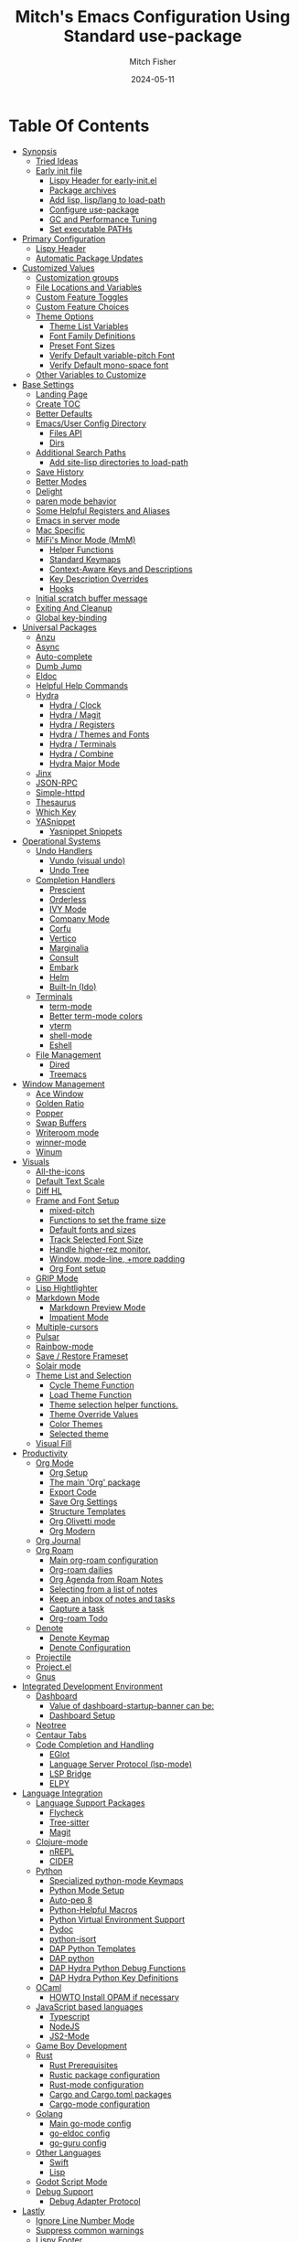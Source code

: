 #+title: Mitch's Emacs Configuration Using Standard use-package
#+author: Mitch Fisher
#+date: 2024-05-11
#+options: toc:2 h:4
#+startup: showall
#+visibility: all
#+property: header-args:emacs-lisp :tangle ./init.el :results silent :exports code :mkdirp yes
#+modified-date: <2024-11-23 Sat>

* Table Of Contents
:PROPERTIES:
:TOC:      :include all :ignore this :depth 3
:End:

:CONTENTS:
- [[#synopsis][Synopsis]]
  - [[#tried-ideas][Tried Ideas]]
  - [[#early-init-file][Early init file]]
    - [[#lispy-header-for-early-initel][Lispy Header for early-init.el]]
    - [[#package-archives][Package archives]]
    - [[#add-lisp-lisplang-to-load-path][Add lisp, lisp/lang to load-path]]
    - [[#configure-use-package][Configure use-package]]
    - [[#gc-and-performance-tuning][GC and Performance Tuning]]
    - [[#set-executable-paths][Set executable PATHs]]
- [[#primary-configuration][Primary Configuration]]
  - [[#lispy-header][Lispy Header]]
  - [[#automatic-package-updates][Automatic Package Updates]]
- [[#customized-values][Customized Values]]
  - [[#customization-groups][Customization groups]]
  - [[#file-locations-and-variables][File Locations and Variables]]
  - [[#custom-feature-toggles][Custom Feature Toggles]]
  - [[#custom-feature-choices][Custom Feature Choices]]
  - [[#theme-options][Theme Options]]
    - [[#theme-list-variables][Theme List Variables]]
    - [[#font-family-definitions][Font Family Definitions]]
    - [[#preset-font-sizes][Preset Font Sizes]]
    - [[#verify-default-variable-pitch-font][Verify Default variable-pitch Font]]
    - [[#verify-default-mono-space-font][Verify Default mono-space font]]
  - [[#other-variables-to-customize][Other Variables to Customize]]
- [[#base-settings][Base Settings]]
  - [[#landing-page][Landing Page]]
  - [[#create-toc][Create TOC]]
  - [[#better-defaults][Better Defaults]]
  - [[#emacsuser-config-directory][Emacs/User Config Directory]]
    - [[#files-api][Files API]]
    - [[#dirs][Dirs]]
  - [[#additional-search-paths][Additional Search Paths]]
    - [[#add-site-lisp-directories-to-load-path][Add site-lisp directories to load-path]]
  - [[#save-history][Save History]]
  - [[#better-modes][Better Modes]]
  - [[#delight][Delight]]
  - [[#paren-mode-behavior][paren mode behavior]]
  - [[#some-helpful-registers-and-aliases][Some Helpful Registers and Aliases]]
  - [[#emacs-in-server-mode][Emacs in server mode]]
  - [[#mac-specific][Mac Specific]]
  - [[#mifis-minor-mode-mmm][MiFi's Minor Mode (MmM)]]
    - [[#helper-functions][Helper Functions]]
    - [[#standard-keymaps][Standard Keymaps]]
    - [[#context-aware-keys-and-descriptions][Context-Aware Keys and Descriptions]]
    - [[#key-description-overrides][Key Description Overrides]]
    - [[#hooks][Hooks]]
  - [[#initial-scratch-buffer-message][Initial scratch buffer message]]
  - [[#exiting-and-cleanup][Exiting And Cleanup]]
  - [[#global-key-binding][Global key-binding]]
- [[#universal-packages][Universal Packages]]
  - [[#anzu][Anzu]]
  - [[#async][Async]]
  - [[#auto-complete][Auto-complete]]
  - [[#dumb-jump][Dumb Jump]]
  - [[#eldoc][Eldoc]]
  - [[#helpful-help-commands][Helpful Help Commands]]
  - [[#hydra][Hydra]]
    - [[#hydra--clock][Hydra / Clock]]
    - [[#hydra--magit][Hydra / Magit]]
    - [[#hydra--registers][Hydra / Registers]]
    - [[#hydra--themes-and-fonts][Hydra / Themes and Fonts]]
    - [[#hydra--terminals][Hydra / Terminals]]
    - [[#hydra--combine][Hydra / Combine]]
    - [[#hydra-major-mode][Hydra Major Mode]]
  - [[#jinx][Jinx]]
  - [[#json-rpc][JSON-RPC]]
  - [[#simple-httpd][Simple-httpd]]
  - [[#thesaurus][Thesaurus]]
  - [[#which-key][Which Key]]
  - [[#yasnippet][YASnippet]]
    - [[#yasnippet-snippets][Yasnippet Snippets]]
- [[#operational-systems][Operational Systems]]
  - [[#undo-handlers][Undo Handlers]]
    - [[#vundo-visual-undo][Vundo (visual undo)]]
    - [[#undo-tree][Undo Tree]]
  - [[#completion-handlers][Completion Handlers]]
    - [[#prescient][Prescient]]
    - [[#orderless][Orderless]]
    - [[#ivy-mode][IVY Mode]]
    - [[#company-mode][Company Mode]]
    - [[#corfu][Corfu]]
    - [[#vertico][Vertico]]
    - [[#marginalia][Marginalia]]
    - [[#consult][Consult]]
    - [[#embark][Embark]]
    - [[#helm][Helm]]
    - [[#built-in-ido][Built-In (Ido)]]
  - [[#terminals][Terminals]]
    - [[#term-mode][term-mode]]
    - [[#better-term-mode-colors][Better term-mode colors]]
    - [[#vterm][vterm]]
    - [[#shell-mode][shell-mode]]
    - [[#eshell][Eshell]]
  - [[#file-management][File Management]]
    - [[#dired][Dired]]
    - [[#treemacs][Treemacs]]
- [[#window-management][Window Management]]
  - [[#ace-window][Ace Window]]
  - [[#golden-ratio][Golden Ratio]]
  - [[#popper][Popper]]
  - [[#swap-buffers][Swap Buffers]]
  - [[#writeroom-mode][Writeroom mode]]
  - [[#winner-mode][winner-mode]]
  - [[#winum][Winum]]
- [[#visuals][Visuals]]
  - [[#all-the-icons][All-the-icons]]
  - [[#default-text-scale][Default Text Scale]]
  - [[#diff-hl][Diff HL]]
  - [[#frame-and-font-setup][Frame and Font Setup]]
    - [[#mixed-pitch][mixed-pitch]]
    - [[#functions-to-set-the-frame-size][Functions to set the frame size]]
    - [[#default-fonts-and-sizes][Default fonts and sizes]]
    - [[#track-selected-font-size][Track Selected Font Size]]
    - [[#handle-higher-rez-monitor][Handle higher-rez monitor.]]
    - [[#window-mode-line-more-padding][Window, mode-line, +more padding]]
    - [[#org-font-setup][Org Font setup]]
  - [[#grip-mode][GRIP Mode]]
  - [[#lisp-hightlighter][Lisp Hightlighter]]
  - [[#markdown-mode][Markdown Mode]]
    - [[#markdown-preview-mode][Markdown Preview Mode]]
    - [[#impatient-mode][Impatient Mode]]
  - [[#multiple-cursors][Multiple-cursors]]
  - [[#pulsar][Pulsar]]
  - [[#rainbow-mode][Rainbow-mode]]
  - [[#save--restore-frameset][Save / Restore Frameset]]
  - [[#solair-mode][Solair mode]]
  - [[#theme-list-and-selection][Theme List and Selection]]
    - [[#cycle-theme-function][Cycle Theme Function]]
    - [[#load-theme-function][Load Theme Function]]
    - [[#theme-selection-helper-functions][Theme selection helper functions.]]
    - [[#theme-override-values][Theme Override Values]]
    - [[#color-themes][Color Themes]]
    - [[#selected-theme][Selected theme]]
  - [[#visual-fill][Visual Fill]]
- [[#productivity][Productivity]]
  - [[#org-mode][Org Mode]]
    - [[#org-setup][Org Setup]]
    - [[#the-main-org-package][The main 'Org' package]]
    - [[#export-code][Export Code]]
    - [[#save-org-settings][Save Org Settings]]
    - [[#structure-templates][Structure Templates]]
    - [[#org-olivetti-mode][Org Olivetti mode]]
    - [[#org-modern][Org Modern]]
  - [[#org-journal][Org Journal]]
  - [[#org-roam][Org Roam]]
    - [[#main-org-roam-configuration][Main org-roam configuration]]
    - [[#org-roam-dailies][Org-roam dailies]]
    - [[#org-agenda-from-roam-notes][Org Agenda from Roam Notes]]
    - [[#selecting-from-a-list-of-notes][Selecting from a list of notes]]
    - [[#keep-an-inbox-of-notes-and-tasks][Keep an inbox of notes and tasks]]
    - [[#capture-a-task][Capture a task]]
    - [[#org-roam-todo][Org-roam Todo]]
  - [[#denote][Denote]]
    - [[#denote-keymap][Denote Keymap]]
    - [[#denote-configuration][Denote Configuration]]
  - [[#projectile][Projectile]]
  - [[#projectel][Project.el]]
  - [[#gnus][Gnus]]
- [[#integrated-development-environment][Integrated Development Environment]]
  - [[#dashboard][Dashboard]]
    - [[#value-of-dashboard-startup-banner-can-be][Value of dashboard-startup-banner can be:]]
    - [[#dashboard-setup][Dashboard Setup]]
  - [[#neotree][Neotree]]
  - [[#centaur-tabs][Centaur Tabs]]
  - [[#code-completion-and-handling][Code Completion and Handling]]
    - [[#eglot][EGlot]]
    - [[#language-server-protocol-lsp-mode][Language Server Protocol (lsp-mode)]]
    - [[#lsp-bridge][LSP Bridge]]
    - [[#elpy][ELPY]]
- [[#language-integration][Language Integration]]
  - [[#language-support-packages][Language Support Packages]]
    - [[#flycheck][Flycheck]]
    - [[#tree-sitter][Tree-sitter]]
    - [[#magit][Magit]]
  - [[#clojure-mode][Clojure-mode]]
    - [[#nrepl][nREPL]]
    - [[#cider][CIDER]]
  - [[#python][Python]]
    - [[#specialized-python-mode-keymaps][Specialized python-mode Keymaps]]
    - [[#python-mode-setup][Python Mode Setup]]
    - [[#auto-pep-8][Auto-pep 8]]
    - [[#python-helpful-macros][Python-Helpful Macros]]
    - [[#python-virtual-environment-support][Python Virtual Environment Support]]
    - [[#pydoc][Pydoc]]
    - [[#python-isort][python-isort]]
    - [[#dap-python-templates][DAP Python Templates]]
    - [[#dap-python][DAP python]]
    - [[#dap-hydra-python-debug-functions][DAP Hydra Python Debug Functions]]
    - [[#dap-hydra-python-key-definitions][DAP Hydra Python Key Definitions]]
  - [[#ocaml][OCaml]]
    - [[#howto-install-opam-if-necessary][HOWTO Install OPAM if necessary]]
  - [[#javascript-based-languages][JavaScript based languages]]
    - [[#typescript][Typescript]]
    - [[#nodejs][NodeJS]]
    - [[#js2-mode][JS2-Mode]]
  - [[#game-boy-development][Game Boy Development]]
  - [[#rust][Rust]]
    - [[#rust-prerequisites][Rust Prerequisites]]
    - [[#rustic-package-configuration][Rustic package configuration]]
    - [[#rust-mode-configuration][Rust-mode configuration]]
    - [[#cargo-and-cargotoml-packages][Cargo and Cargo.toml packages]]
    - [[#cargo-mode-configuration][Cargo-mode configuration]]
  - [[#golang][Golang]]
    - [[#main-go-mode-config][Main go-mode config]]
    - [[#go-eldoc-config][go-eldoc config]]
    - [[#go-guru-config][go-guru config]]
  - [[#other-languages][Other Languages]]
    - [[#swift][Swift]]
    - [[#lisp][Lisp]]
  - [[#godot-script-mode][Godot Script Mode]]
  - [[#debug-support][Debug Support]]
    - [[#debug-adapter-protocol][Debug Adapter Protocol]]
- [[#lastly][Lastly]]
  - [[#ignore-line-number-mode][Ignore Line Number Mode]]
  - [[#suppress-common-warnings][Suppress common warnings]]
  - [[#lispy-footer][Lispy Footer]]
  - [[#ocaml-special-import][OCaml special import]]
:END:

* Synopsis

This ORG file will configure the  ~init.el~  file based upon all of the =emacs-lisp= source blocks. The =emacs-lisp= source blocks are defined in an organized order. While these blocks can generally be moved around, there are some order dependencies. So it's generally best that this order be preserved to prevent any compile-time issues.

*Note:* This particular file does not use ~elpaca~ but instead uses the built-in =use-package= functionality of Emacs. However, this version of the configuration doesn't make use of Emacs 30's =:vc= option so that this config will work with Emacs 29+.

- The goal of this Emacs configuration is to make an Emacs configuration that has a good collection of popular options. I actually use these different sets of packages based upon my work. Sometimes, Vertico, Consult, Corfu don't provide the right experience so I switch to Ivy. The same is true with debuggers. I prefer DAPE but sometimes it doesn't work as well as DAP/LSP, and so on.

While I'm trying to make a configuration that appeals to other people, most of what you see in here is for my personal development projects in Python and other language and it also includes a sizable amount of e-lisp to continuously fiddle with.

So far, the following collections of options are included here:

:Features:
#+visibility: folded

- Landing Screen Options ::
  + Dashboard
  + IELM (Integrated Emacs Lisp Mode)
  + Default *scratch* buffer
  
- Completion Frameworks:
  + Vertico, Consult, orderless, marginalia, embark
  + Ivy, Counsel, Swiper
  + Corfu, oderless, cape eglot

- Customized Org mode
  
- Undo Handlers
  + =Vundo=
  + Undo-tree
    
- Debug Adapters
  + DAP

- Integrated Development Environments (IDE)
  + Elpy
  + Eglot
  + Stand-alone LSP
  + Merlin / Tuareg for OCaml
  + LSP Bridge (experimental)
    
- Project Options
  + Projectile
  + project.el
    
- Custom Themes
  + Several popular themes that are easy to cycle between and also good on the eyes.
    
- Other Optional Features
  + Game Boy Development Packages
  + Neo Tree
  + Golden Ratio
  + Embark
  + Customizable Menu (MmM)
:end:

--------------------------------------------------------------------------------

- This configuration requires Emacs 29.1+. It has been tested with Emacs 29.1 - 29.3 and Emacs 30

- This configuration only uses the standard =use-package=. It does assume that the =:vc= use-package option is available. This means that Emacs 29 will use.
  
- While this configuration includes support for several languages - and I mean support for syntax highlighting and, to some extent, debugging - this configuration caters to be a Python development environment.

- The C/C++ debugger for these type of programs are done via LSP/LLDB. The chosen =debug-adapter= custom variable doesn't apply. The reason for this is that the DAP/LSP/LLDB interaction doesn't work properly on my =Apple Silicon= mac. Until GDB supports =ARM= instruction sets then this (=RealGUD=) will remain as the only best way to support a more integrated debugging experience.

- Python is setup to use =dap=.

- If auto-tangling doesn't work because of a problem in the generated ~init.el~ file, then tangling can be done manually by either using ~(C-c C-v t)~ or by calling the =org-babel-tangle= M-x command.

- When starting this Configuration for the very first time, set the =use-package-always-ensure= variable to =t=. This will force all packages to be installed even if deferred. Make sure to set this value back to =nil= after everything is loaded otherwise Emacs startup time will be impacted.

- Take a look a the [[Customizable Values][Custom Variables]] and [[Customization groups][Groups]] section to see what options exist. It's important to note that these variables need to be adhered to.  Another thing to note is that the various =enable*= flags are not used as =:if= option in =use-package= statement. Instead, a lisp conditional statement is used so that the package is actually never loaded or installed. This improves overall startup performance.

- *Shout out to the many people in the Emacs community from which a lot of this configuration took inspiration from.*

  --------------------------------------------------------------------------------

** Tried Ideas
:properties:
:CUSTOM_ID: tried-ideas
:VISIBILITY: folded
:end:
  Some of the ideas that keep coming back and then leaving. It's worth while to keep a record of the ideas that have/were implemented at one point along with an outcome.

  1. Going between using ~elpaca~ or ~straight~ and just using plain Emacs ~use-package~.
     * I like the performance of ~elpaca~ but I've sometimes run into issues when it fails to install packages where plain ~use-package~ would not fail. =:ensure= with a repository doesn't always help either.
       - I /have/ gotten and ~elpaca~ Emacs configuration to properly rebuild without issue but as I change (add/delete/update) the configuration, it doesn't always continue to work.
     * ~use-package~ isn't perfect either.
       
  2. Using separate =lisp/init-*= files as opposed to a single init.el. Some good, some bad.
     * Bad:  ~defvar~ variables must be re-declared in the =init=*= file in order to prevent warning messages. Not that it's *that* big a deal, just more of an annoyance.
     * Bad: It does make it more difficult to deal with functions that may be considered global. Can they go into the main init file, sure, but what about functions that are used for things like themes that will likely be defined in a separate init-* file.
     * Good: It seems to make the overall maintenance of Emacs' init files easier since they're broken up and organized.
     * *For now, using a common ~org~ file seems to be the way to go.*
       
  3. Trying to pack in a lot of different languages and behaviors. It's great that I as a user can enable, disable and choose how my Emacs experience will be, it does make managing the Emacs configuration file more complex.
     * *Right now I pack as much as I can in as far as things I like (or could like) to use.*
** Early init file
:PROPERTIES:
:CUSTOM_ID: early-init-file
:VISIBILITY: folded
:END:

This is where all of the settings/setup goes for the ~early-init.el~ file.

*** Lispy Header for early-init.el
:properties:
:custom_id: lispy-header-for-early-initel
:visibility: folded
:end:

Standard fare and good practice.

#+begin_src emacs-lisp :tangle "early-init.el"
  ;;; early-init.el -*- flycheck-disabled-checkers: (emacs-lisp); lexical-binding: nil -*-
  ;;;
  ;;; Commentary:

  ;; Settings/Packages that need to be used early in the initialization process
  ;; of the Emacs startup. This file is executed before init.el.
  ;;
  ;;
  ;; DO NOT MODIFY this file directly as changes will be overwritten.
  ;; The source this file is generated from is from "emacs-config-elpa.org"

  ;;; Code:

#+end_src

*** Package archives
:PROPERTIES:
:CUSTOM_ID: package-archives
:visibility: folded
:END:

#+begin_src emacs-lisp :tangle "early-init.el" 
  ;;; ##########################################################################
  (setq package-vc-register-as-project nil) ; Emacs 30
  (add-hook 'package-menu-mode-hook #'hl-line-mode)

  (setq package-enable-at-startup t)

  ;; This allows for a set of PROXY variables/settings to be loaded before
  ;; we actually begin the load.
  (let
    ((file (expand-file-name "early-init-proxy.el" user-emacs-directory)))
    (when (file-exists-p file)
      (load file)))

  (setq package-archives
    '(("gnu-elpa" . "https://elpa.gnu.org/packages/")
       ("gnu-elpa-devel" . "https://elpa.gnu.org/devel/")
       ("nongnu" . "https://elpa.nongnu.org/nongnu/")
       ("melpa" . "https://melpa.org/packages/")))

  (setq package-archive-priorities
    '(
       ( "org" . 5 )
       ( "gnu" . 50 )
       ( "melpa-stable" . 40 )
       ( "melpa" . 30 )
       ( "gnu-dev" . 20 )
       ( "nongnu" . 10)
       ))

  ;;
  ;; I pull the whole mirror locally - it's not huge, 2.1 GB. If it's
  ;; available, add them to the start of the package-archives list.
  ;;
  (when (file-directory-p "/opt/local/elpa-mirror")
    ;; Make sure to refresh this local reppo often!!
    (add-to-list 'package-archives '("local-gnu" . "/opt/local/elpa-mirror/gnu") t)
    (add-to-list 'package-archives '("local-nongnu" . "/opt/local/elpa-mirror/nongnu") t)
    (add-to-list 'package-archives '("local-melpa" . "/opt/local/elpa-mirror/melpa") t)
    (add-to-list 'package-archives '("local-melpa-stable" . "/opt/local/elpa-mirror/stable-melpa") t)
    (add-to-list 'package-archive-priorities '( "local-gnu" . 99 ))
    (add-to-list 'package-archive-priorities '( "local-melpa" . 98 ))
    (add-to-list 'package-archive-priorities '( "local-nongnu" . 97))
    (add-to-list 'package-archive-priorities '( "local-melpa-stable" . 90 )))

  (setq gnutls-algorithm-priority "NORMAL:-VERS-TLS1.3") ;; w/o this Emacs freezes when refreshing ELPA

#+end_src

*** Add =lisp=, =lisp/lang= to =load-path=
:PROPERTIES:
:CUSTOM_ID: add-lisp-lisplang-to-load-path
:visibility: folded
:END:

If there is a local =lisp= and/or =lisp/lang= directory in the ~user-emacs-directory~, then add them to the =load=path=.

#+begin_src emacs-lisp :tangle "early-init.el"
  ;;; ##########################################################################

  (let ( (lisp-dir (expand-file-name "lisp" user-emacs-directory))
         (lisp-lang-dir (expand-file-name "lisp/lang" user-emacs-directory)) )
    (when (file-directory-p lisp-dir)
      (add-to-list 'load-path lisp-dir))
    (when (file-directory-p lisp-lang-dir)
      (add-to-list 'load-path lisp-lang-dir)))

  (let ((minver "29.1"))
    (when (version< emacs-version minver)
      (error "Your Emacs is too old -- this config requires v%s or higher" minver)))

#+end_src

*** Configure use-package
:properties:
:CUSTOM_ID: configure-use-package
:VISIBILITY: folded
:end:

#+begin_src emacs-lisp :tangle "early-init.el" 

  (unless (package-installed-p 'use-package)
    (package-refresh-contents)
    (package-install 'use-package))

  (use-package use-package-ensure-system-package :ensure t)

  ;; For some reason, the function recentf-expand-file-name has been showing up
  ;; as 'undefined' even though this is a byte-compiled internal function. So,
  ;; instead of trying to find the issue, I'm just including it here as a
  ;; local package so that it works. Maybe one day I can remove it.
  ;; (use-package recentf :ensure nil :demand t)
  (use-package recentf :ensure nil :demand t)

  ;;
  ;; For use-package-always-ensure to t If the 'elpa' directory is missing.
  ;; It's a simple way to more intelligently determine if packages should
  ;; more aggressively be required. The good thing is that the user doesn't
  ;; have to manually change the value just for a clean install.
  ;;
  (if (file-directory-p (expand-file-name "elpa" user-emacs-directory))
    (setq use-package-always-ensure nil)
    (setq use-package-always-ensure t))

  (setq use-package-compute-statistics t
    use-package-verbose t
    use-package-always-demand nil
    use-package-always-defer nil)

#+end_src

*** GC and Performance Tuning
:properties:
:custom_id: gc-and-performance-tuning
:visibility: folded
:end:

#+begin_src emacs-lisp :tangle "early-init.el"
  ;;; ##########################################################################
  ;;; Set high for initial startup
  (setq gc-cons-threshold (* 1024 1024 200))
  (setq gc-cons-percentage 0.3)

  ;; Process performance tuning

  (setq read-process-output-max (* 64 1024))
  (setq process-adaptive-read-buffering nil)

  (add-hook 'emacs-startup-hook
    (lambda ()
      (setq startup-time-message
        (format "Emacs read in %.2f seconds with %d garbage collections."
          (float-time (time-subtract after-init-time before-init-time))
          gcs-done))
      (message startup-time-message)))

#+end_src

*** Set executable PATHs
:properties:
:custom_id: set-executable-paths
:visibility: folded
:end:

Because in macOS, Emacs could be started outside of a shell (like an application on the Dock), this code is used to migrate the <current user's shell path to Emacs ~exec-path~.

#+begin_src emacs-lisp :tangle "early-init.el"
  ;;; ##########################################################################

  (defconst *is-a-mac* (eq system-type 'darwin))

  (defun mifi/setup-path-from-exec-path ()
    "Sets the environment PATH from the the `exec-path' list using the OS's
  defined path-separator."
    (interactive)
    (let ((path-from-exec-path (string-join exec-path path-separator)))
      (setenv "PATH" path-from-exec-path)))

  (defun mifi/setup-exec-path ()
    "A list of customized executable paths for standard Linux and macOS
  (and possibly) other UN*X type environments."
    (interactive)
    (cond
      ((eq system-type 'darwin)
        (setq exec-path
          '( "~/.cargo/bin" "~/.local/bin"
             "/opt/homebrew/bin" "/opt/homebrew/sbin"
             "/Library/Frameworks/Python.framework/Versions/Current/bin"
             "/usr/local/sbin" "/usr/local/bin" "/usr/sbin" "/usr/bin"
             "/sbin" "/bin" "/opt/local/bin")))
      ((eq system-type 'gnu/linux)
        (setq exec-path
          '( "/usr/local/sbin" "/usr/local/bin" "/usr/sbin" "/usr/bin"
             "/sbin" "/bin" "/usr/local/games" "/usr/games")))
      (t ;; default to something
        (setq exec-path '( "/usr/local/sbin" "/usr/local/bin"
                           "/usr/sbin" "/usr/bin"))))
    (when (file-directory-p "/usr/local/go/bin")
      (add-to-list 'exec-path "/usr/local/go/bin"))    
    (mifi/setup-path-from-exec-path))

  (when *is-a-mac*
    (setq browse-url-firefox-program
      "/Applications/Firefox.app/Contents/MacOS/firefox")
    (setq browse-url-chrome-program
      "/Applications/Google Chrome.app/Contents/MacOS/Google Chrome"))

  (add-hook 'before-init-hook #'mifi/setup-exec-path)

#+end_src

*** Lispy end of early-init.el
:properties:
:custom_id: lispy-end-of-early-initel
:visibility: folded
:TOC:      :ignore this
:end:

Standard fare and good practice.

#+begin_src emacs-lisp :tangle "early-init.el" 
  ;;; early-init.el ends here.
#+end_src

* Primary Configuration
:properties:
:custom_id: primary-configuration
:visibility: folded
:end:

** Lispy Header
:properties:
:custom_id: lispy-header
:visibility: folded
:end:

This is the standard format of a =lisp= header that should appear for all =lisp= scripts. It also indicates that the ~init.el~ file is generated from this ~Configure.org~ file.

#+begin_src emacs-lisp
  ;;; init.el -*- flycheck-disabled-checkers: (emacs-lisp); lexical-binding: nil -*-
  ;;;
  ;;; Commentary:

  ;; This file bootstraps the configuration which is generated from tangling an org-mode file.
  ;; DO NOT MODIFY this file directly as changes will be overwritten.
  ;; The source this file is generated from is from "emacs-config.org"

  ;;; Code:

  ;; Produce backtraces when errors occur: can be helpful to diagnose startup issues
  ;; (setq debug-on-error t)
  ;;

#+end_src

** Automatic Package Updates
:properties:
:custom_id: automatic-package-updates
:visibility: folded
:end:

The auto-package-update package helps us keep our Emacs packages up to date! It will prompt you after a certain number of days either at startup or at a specific time of day to remind you to update your packages.

You can also use =M-x auto-package-update-now= to update right now!


#+begin_src emacs-lisp
  ;;; ##########################################################################
  ;;; Automatic Package Updates

  (use-package auto-package-update
    ;; :ensure (:fetcher github :repo "rranelli/auto-package-update.el")
    :ensure t
    :defer t
    :custom
    (auto-package-update-interval 7)
    (auto-package-update-prompt-before-update t)
    (auto-package-update-hide-results t)
    :config
    (auto-package-update-maybe)
    (auto-package-update-at-time "09:00"))

#+end_src

* Customized Values
:properties:
:custom_id: customized-values
:visibility: folded
:end:

Variables that define the operational behavior of this Emacs installation. These can be accessed via the built-in Customize menus.

** Customization groups
:properties:
:custom_id: customized-groups
:visibility: folded
:end:

These are the groups used by this Emacs config for customization.

#+begin_src emacs-lisp
  ;;; ##########################################################################
  ;;; Define my customization groups

  (defgroup mifi-config nil
    "M.R. Fisher's configuration section."
    :group 'Local)

  (defgroup mifi-config-toggles nil
    "A set of toggles that enable or disable specific packages or behaviors."
    :group 'mifi-config)

  (defgroup mifi-config-features nil
    "Customization from a selection of a curated list of features and handlers."
    :group 'mifi-config)

  (defgroup mifi-config-fonts nil
    "Customization of fonts and font sizes."
    :group 'mifi-config)

  (defgroup mifi-config-theming nil
    "Custom theming list and list index values."
    :group 'mifi-config)

  (defconst *is-a-mac* (eq system-type 'darwin))

#+end_src

** File Locations and Variables
:properties:
:custom_id: file-locations-and-variables
:visibility: folded
:end:

#+begin_src emacs-lisp
   ;;; ##########################################################################

  (defcustom custom-emacs-home-directory
    (expand-file-name "emacs-home" "~/")
    "The base directory to where emacs user-operation files are stored. This is
  in contrast to the `emacs-config-directory' where all the initialization and
  configuration of Emacs are stored."
    :type 'string
    :group 'mifi-config)

  (defcustom custom-docs-directory
    (expand-file-name "emacs-docs" custom-emacs-home-directory)
    "A directory used to store documents and customized data."
    :type 'string
    :group 'mifi-config)

  (defcustom custom-developer-root
    (expand-file-name "Developer/src" "~/")
    "The root of all development projects. Used when initializing project.el or
       projectile."
    :type 'string
    :group 'mifi-config)

  (defcustom working-files-directory
    (expand-file-name "emacs-working-files" custom-emacs-home-directory)
    "The directory where to store Emacs working files. `user-emacs-directory'
  will also be set to this directory. The starting user-emacs-directory will
  become `emacs-config-directory'."
    :type 'string
    :group 'mifi-config)

  #+end_src

** Custom Feature Toggles
:properties:
:custom_id: custom-package-toggles
:visibility: folded
:end:

Thes values toggle the availability of specific packages. These options are not grouped together as can be done with the =mifi-config-features= group so are all separate values.

#+begin_src emacs-lisp
  ;;; ##########################################################################
  ;;; Feature Toggles

  (defcustom enable-centaur-tabs nil
    "Set to t to enable `centaur-tabs' which uses tabs to represent open buffer."
    :type 'boolean
    :group 'mifi-config-toggles)

  (defcustom enable-clojure nil
    "Set to t to enable Clojure language support."
    :type 'boolean
    :group 'mifi-config-toggles)

  (defcustom enable-embark nil
    "Set to t to enable the Embark package."
    :type 'boolean
    :group 'mifi-config-toggles)

  (defcustom enable-frameset-restore t
    "Set to t to enable restoring the last Emacs window size and position
     upon startup."
    :type 'boolean
    :group 'mifi-config-toggles)

  (defcustom enable-gb-dev nil
    "If set to t, the z80-mode and other GameBoy related packages
      will be enabled."
    :type 'boolean
    :group 'mifi-config-toggles)

  (defcustom enable-golden-ratio nil
    "Set to t to enable `golden-ratio-mode' which resizes the active buffer
     window to the dimensions of a golden-rectangle"
    :type 'boolean
    :group 'mifi-config-toggles)

  (defcustom enable-ocaml nil
    "Set to t to enable inclusion of OCaml support: Merlin, Tuareg."
    :type 'boolean
    :group 'mifi-config-toggles)

  (defcustom enable-org-fill-column-centering nil
    "Set to t to center the visual-fill column of the Org display."
    :type 'boolean
    :group 'mifi-config-toggles)

  (defcustom enable-python t
    "Set to t to enable Python language support."
    :type 'boolean
    :group 'mifi-config-toggles)

  (defcustom enable-neotree nil
    "Set to t to enable the `neotree' package."
    :type 'boolean
    :group 'mifi-config-toggles)

  (defcustom enable-thesaurus t
    "When set to t, enables the Merriam-Webster Thesaurus."
    :type 'boolean
    :group 'mifi-config-toggles)

  (defcustom enable-typescript nil
    "Set to t to enable TypeScript handling."
    :type 'boolean
    :group 'mifi-config-toggles)

#+end_src

** Custom Feature Choices
:properties:
:custom_id: custom-feature-choices
:visibility: folded
:end:

These are features that basically have multiple-choice options instead of being a typical binary t or nil.

#+begin_src emacs-lisp
  ;;; ##########################################################################

  (defcustom default-landing-mode 'landing-mode-scratch
    "Select which landing screen to end up on once Emacs has finished
  launching.

  Dashboard provides an overview of items and tasks such as recent files,
  agendas, projects, and bookmarks. The Dashboard appears in the *dashboard*
  buffer and can also be opened using \"C-c d\" or \"M-RET d\" from anywhere
  with the MmM mode enabled.

  Scratch is the standard *scratch* buffer that Emacs provides but has a slightly
  different startup message. It continues to be a place to write things or test
  out Lisp expressions.

  IELM (Inferior Emacs Lisp Mode) is a more interactive Lisp environment over the
  ,*scratch* buffer.

  eshell is the Emacs shell environment that is part terminal and part Lisp
  interpreter."
    :type '(radio
             (const :tag "Dashboard" landing-mode-dashboard)
             (const :tag "*scratch*" landing-mode-scratch)
             (const :tag "IELM" landing-mode-ielm)
             (const :tag "eshell" landing-mode-eshell))
    :group 'mifi-config-features)

  (defcustom undo-handler 'undo-handler-vundo
    "Select the undo handler to use.

  Vundo is a minimalistic undo handler that provides a simple, graphical undo
  horizontal tree.

  Undo-tree is a very mature and full featured undo handler. It also has the
  capability to persist undo history across Emacs sessions.

  Finally, the standard undo handler can also be chosen."
    :type '(radio
             (const :tag "Vundo (default)" undo-handler-vundo)
             (const :tag "Undo-tree" undo-handler-undo-tree)
             (const :tag "Built-in" undo-handler-built-in))
    :group 'mifi-config-features)

  (defcustom completion-handler 'comphand-vertico
    "Select the default minibuffer completion handler.

  Vertico provides a performant and minimalistic minibuffer vertical completion
  UI based on the default completion system. Corfu provides a
  completion-at-point feature in main buffers. Cape provides Corfu with
  additional completion-at-point backends to use.

  Ivy is a generic completion mechanism for Emacs. While it operates similarly to
  other completion schemes such as icomplete-mode, Ivy aims to be more efficient,
  smaller, simpler, and smoother to use yet highly customizable.  The Ivy package
  also includes Counsel. Counsel provides completion versions of common Emacs
  commands that are customised to make the best use of Ivy.  Swiper is an
  alternative to isearch that uses Ivy to show an overview of all matches."
    :type '(radio
             (const :tag "Vertico, Orderless, Consult, Embark completion system." comphand-vertico)
             (const :tag "Ivy, Counsel, Swiper completion systems" comphand-ivy)
             (const :tag "Helm" comphand-helm)
             (const :tag "Corfu, Orderless, Cape" comphand-corfu)
             (const :tag "Built-in Ido" comp-hand-ido))
    :group 'mifi-config-features)

  ;; The debug-adapter used to also support DAPE. For now, that option has been
  ;; removed since DAP has more language coverage - especially for OCaml.
  ;; However, the variable will remain as an option so that not all code has to
  ;; be changed plus it allows for future debug-adapter support if a new one
  ;; becomes supported in this configuration.
  (defcustom debug-adapter 'debug-adapter-dap-mode
    "Select the debug adapter to use for debugging applications.  dap-mode is an
  Emacs client/library for Debug Adapter Protocol is a wire protocol for
  communication between client and Debug Server. It’s similar to the LSP but
  provides integration with debug server."
    :type '(radio
             (const :tag "Debug Adapter Protocol (DAP)" debug-adapter-dap-mode))
    :group 'mifi-config-features)

  (defcustom custom-ide 'custom-ide-eglot
    "Select which IDE will be used for Python development.

  Elpy is an Emacs package to bring powerful Python editing to Emacs. It
  combines and configures a number of other packages, both written in Emacs
  Lisp as well as Python. Elpy is fully documented at
  https://elpy.readthedocs.io/en/latest/index.html.

  Eglot/LSP Eglot is the Emacs client for the Language Server Protocol
  (LSP). Eglot provides infrastructure and a set of commands for enriching the
  source code editing capabilities of Emacs via LSP. Eglot itself is
  completely language-agnostic, but it can support any programming language
  for which there is a language server and an Emacs major mode."
    :type '(radio
             (const :tag "Elpy: Emacs Lisp Python Environment" custom-ide-elpy)
             (const :tag "Emacs Polyglot (Eglot)" custom-ide-eglot)
             (const :tag "Language Server Protocol (LSP)" custom-ide-lsp)
             (const :tag "LSP Bridge (standalone)" custom-ide-lsp-bridge))
    :group 'mifi-config-features)

  (defcustom custom-project-handler 'custom-project-project-el
    "Select which project handler to use."
    :type '(radio (const :tag "Projectile" custom-project-projectile)
             (const :tag "Built-in project.el" custom-project-project-el))
    :group 'mifi-config-features)

  (defcustom custom-note-system 'custom-note-system-denote
    "Select which note-taking/knowledge system will be used.

  The simpler, more efficient and lightweight for just simple note is `denote'.
  `Denote' is a simple note-taking tool for Emacs. It is based on the idea that
  notes should follow a predictable and descriptive file-naming scheme. The file
  name must offer a clear indication of what the note is about, without reference
  to any other metadata. Denote basically streamlines the creation of such files
  while providing facilities to link between them.

  A more full-featured note and other productivity tools like agenda, and todo is
  `org-roam'. Org-roam allows for effortless non-hierarchical note-taking: with
  Org-roam, notes flow naturally, making note-taking fun and easy. Org-roam
  augments the Org-mode syntax, and will work for anyone already using Org-mode
  for their personal wiki."
    :type '(radio
             (const :tag "Denote" custom-note-system-denote)
             (const :tag "Org Roam" custom-note-system-org-roam)
             (const :tag "Org Journal" custom-note-system-org-journal)
             (const :tag "None" custom-note-system-none))
    :group 'mifi-config-features)

#+end_src

** Theme Options
:properties:
:custom_id: theme-options
:visibility: folded
:end:

This is a curated selection of themes that I personally like. Most of them are dark mode but there are a few light versions. New themes can be added here or done via the =customize= interface. If a new theme is added to this list, it's important to ensure that the theme is actually included (see [[Color Theming][Color Theming]] section)

*** Theme List Variables

This represents the list of themes as a list. ~theme-selector~ identifies which index in the list is the current theme.

#+begin_src emacs-lisp
  ;;; ##########################################################################
  ;;; Theming related

  (defcustom theme-list '( "palenight-deeper-blue"
                           "ef-symbiosis"
                           "ef-maris-light"
                           "ef-maris-dark"
                           "ef-kassio"
                           "ef-bio"
                           "ef-dream"
                           "ef-deuteranopia-dark"
                           "sanityinc-tomorrow-bright"
                           "ef-melissa-dark"
                           "darktooth-dark"
                           "foggy-night"
                           "material"
                           "tron-legacy")

    "My personal list of themes to cycle through indexed by `theme-selector'.
  If additional themes are added, they must be previously installed."
    :group 'mifi-config-theming
    :type '(repeat string))

  (defcustom default-terminal-theme "sanityinc-tomorrow-bright"
    "The default theme used for a terminal invocation of Emacs."
    :group 'mifi-config-theming
    :type 'string)

  (defcustom theme-selector 0
    "The index into the list of custom themes."
    :group 'mifi-config-theming
    :type 'natnum)
  
#+end_src

*** Font Family Definitions

#+begin_src emacs-lisp

  ;;; Font related
  (defcustom default-font-family "Source Code Pro"
    "The font family used as the default font."
    :type 'string
    :group 'mifi-config-fonts)

  (defcustom mono-spaced-font-family "Source Code Pro"
    "The font family used as the mono-spaced font."
    :type 'string
    :group 'mifi-config-fonts)

  (defcustom variable-pitch-font-family "JetBrains Mono"
    "The font family used as the default proportional font."
    :type 'string
    :group 'mifi-config-fonts)

  (defcustom variable-pitch-font-weight 'light
    "The 'suggested' weight of the variable-pitch-font. The reason that it is
  suggested is that the font family may not support one of the weight values
  listed below."
    :type '(radio
             (const :tag "ultra-bold" ultra-bold)
             (const :tag "extra-bold" extra-bold)
             (const :tag "bold" bold)
             (const :tag "semi-bold" semi-bold)
             (const :tag "normal" normal)
             (const :tag "semi-light" semi-light)
             (const :tag "light" light)
             (const :tag "extra-light" extra-light)
             (const :tag "ultra-light" ultra-light))
    :group 'mifi-config-fonts)
  
#+end_src

*** Preset Font Sizes

#+begin_src emacs-lisp

  (defcustom x-small-mono-font-size 130
    "The small font size in pixels."
    :type 'natnum
    :group 'mifi-config-fonts)

  (defcustom small-mono-font-size 150
    "The small font size in pixels."
    :type 'natnum
    :group 'mifi-config-fonts)

  (defcustom medium-mono-font-size 170
    "The medium font size in pixels."
    :type 'natnum
    :group 'mifi-config-fonts)

  (defcustom large-mono-font-size 190
    "The large font size in pixels."
    :type 'natnum
    :group 'mifi-config-fonts)

  (defcustom x-large-mono-font-size 220
    "The extra-large font size in pixels."
    :type 'natnum
    :group 'mifi-config-fonts)

  (defcustom x-small-variable-font-size 150
    "The small font size in pixels."
    :type 'natnum
    :group 'mifi-config-fonts)

  (defcustom small-variable-font-size 170
    "The small font size in pixels."
    :type 'natnum
    :group 'mifi-config-fonts)

  (defcustom medium-variable-font-size 190
    "The small font size in pixels."
    :type 'natnum
    :group 'mifi-config-fonts)

  (defcustom large-variable-font-size 210
    "The small font size in pixels."
    :type 'natnum
    :group 'mifi-config-fonts)

  (defcustom x-large-variable-font-size 240
    "The small font size in pixels."
    :type 'natnum
    :group 'mifi-config-fonts)

  (defcustom custom-default-font-size 150
    "A place to store the most current (face-attribute 'default :height).  This
  is specifically for the mono-spaced and default font. The variable type-face
  font size is computed + 20 of this value."
    :type 'natnum
    :group 'mifi-config-fonts)

  (defvar custom-default-mono-font-size 150
    "Storage for the current mono-spaced font height.")

  (defvar theme-did-load nil
    "Set to true if the last Theme was loaded.")
  
#+end_src

*** Verify Default variable-pitch Font
:properties:
:custom_id: verify-default-variable-pitch-font
:visibility: folded
:end:

Look for a proportional font that is available on the OS. If the actual default font isn't available, find another that will work instead.

:MiFi-validate-prop-font-func:
#+visibility: folded

#+begin_src emacs-lisp
  ;;; ##########################################################################

  (defun mifi/validate-variable-pitch-font ()
    (when (display-graphic-p)
      (let* ((variable-pitch-font
               (cond
                 ((x-list-fonts variable-pitch-font-family) variable-pitch-font-family)
                 ((x-list-fonts "SF Pro")           "SF Pro")
                 ((x-list-fonts "DejaVu Sans")      "DejaVu Sans")
                 ((x-list-fonts "Ubuntu")           "Ubuntu")
                 ((x-list-fonts "Helvetica")        "Helvetica")
                 ((x-list-fonts "Source Sans Pro")  "Source Sans Pro")
                 ((x-list-fonts "Lucida Grande")    "Lucida Grande")
                 ((x-list-fonts "Verdana")          "Verdana")
                 ((x-family-fonts "Sans Serif")     "Sans Serif")
                 (nil (warn "Cannot find a Sans Serif Font.  Install Source Sans Pro.")))))
        (if variable-pitch-font
        (when (not (equal variable-pitch-font variable-pitch-font-family))
            (setq variable-pitch-font-family variable-pitch-font))
        (message "---- Can't find a variable-pitch font to use.")))
      (message (format "=== variable-pitch font is %s" variable-pitch-font-family))))

#+end_src

*** Verify Default mono-space font
:properties:
:custom_id: verify-default-mono-space-font
:visibility: folded
:end:

Look for a proportional font that is available on the OS. If the actual default font isn't available, find another that will work instead.

#+begin_src emacs-lisp
  ;;; ##########################################################################

  (defun mifi/validate-monospace-font ()
    (when (display-graphic-p)
      (let* ((monospace-font
               (cond
                 ((x-list-fonts mono-spaced-font-family) mono-spaced-font-family)
                 ((x-list-fonts "Source Code Pro")   "Source Code Pro")
                 ((x-list-fonts "Fira Code Retina")  "Fira Code Retina")
                 ((x-list-fonts "Fira Code")         "Fira Code")
                 ((x-list-fonts "Ubuntu Monospaced") "Ubuntu Monospaced")
                 ((x-family-fonts "Monospaced")      "Monospaced")
                 (nil (warn "Cannot find a monospaced Font.  Install Source Code Pro.")))))
        (if monospace-font
  	(when (not (equal monospace-font variable-pitch-font-family))
            (setq mono-spaced-font-family monospace-font)
            (setq default-font-family monospace-font))
  	(message "---- Can't find a monospace font to use.")))
      (message (format "=== monospace font is %s" mono-spaced-font-family))))
  
#+end_src

** Other Variables to Customize
:properties:
:custom_id: other-variables-to-customize
:visibility: folded
:end:
  
#+begin_src emacs-lisp

    (defcustom custom-org-fill-column 120
      "The fill column width for Org mode text. Note that the text is also centered
    on the screen so that should be taken into consideration when providing a
    width."
      :type 'natnum
      :group 'mifi-config)
    
#+end_src

* Base Settings
:properties:
:custom_id: base-settings
:visibility: folded
:end:

Setup initial paths, global values and settings, and Emacs working directories.

** Landing Page
:properties:
:custom_id: landing-page
:visibility: folded
:end:

Since we are adding to the LIFO list of things to run _after_ elpaca is done initializing, the first entry in the list is the last thing run. Updating and switching to the landing page should be done after everything else is done initializing. This way, things like the *Messages* buffer won't be displayed instead of the landing page.

#+begin_src emacs-lisp
  ;;; ##########################################################################
  ;;
  ;; This list is processed as a LIFO queue. This entry _should_ be made to be
  ;; the first so it executes last.
  (add-hook 'after-init-hook
    (lambda ()
      (mifi/config-landing)
      (mifi/set-recenter-keys)))

#+end_src

** Create TOC
:properties:
:custom_id: create-toc
:visibility: folded
:end:

This package contains functions to create an in-org file table of contents.

#+begin_src emacs-lisp

  (use-package org-make-toc
    :after org
    :defer t
    :ensure t)

#+end_src

** Better Defaults
:properties:
:custom_id: better-defaults
:visibility: folded
:end:

These are global variables that effect the behavior of Emacs in general. These values represent a better set of defaults than the standard, vanilla values.

#+begin_src emacs-lisp

  (setq-default
    ad-redefinition-action 'accept                   ; Silence warnings for redefinition
    backup-inhibited t                               ; diabled backup (no ~ tilde files)
    cursor-in-non-selected-windows nil               ; Hide the cursor in inactive windows
    display-time-default-load-average nil            ; Don't display load average
    fill-column 80                                   ; Set width for automatic line breaks
    help-window-select t                             ; Focus new help windows when opened
    history-length 30                                ; Reasonable number of items
    indent-tabs-mode nil                             ; Prefer spaces over tabs
    inhibit-startup-screen t                         ; Disable start-up screen
    kill-ring-max 128                                ; Maximum length of kill ring
    lisp-indent-offset '2                            ; Emacs list tab size
    load-prefer-newer t                              ; Prefer the newest version of a file
    mark-ring-max 128                                ; Maximum length of mark ring
    read-process-output-max (* 1024 1024)            ; Increase the amount of data reads from the process
    select-enable-clipboard t                        ; Merge system's and Emacs' clipboard
    tab-width 4                                      ; Set width for tabs
    truncate-lines 1                                 ; Long lines of text do not wrap
    truncate-partial-width-windows 1                 ; truncate lines in partial-width windows
    user-full-name "Mitchell Fisher"                 ; Set the full name of the current user
    user-mail-address "Trafalgar42@gmail.com"        ; Set the email address of the current user
    vc-follow-symlinks t                             ; Always follow the symlinks
    view-read-only t                                 ; Always open read-only buffers in view-mode
    visible-bell t)                                  ; Set up the visible bell

  (when (display-graphic-p)
    (setq-default
      window-resize-pixelwise t
      window-resize-pixelwise t
      frame-resize-pixelwise t                       ;
      scroll-conservatively most-positive-fixnum))   ; Always scroll by one line
      
  (column-number-mode 1)                             ; Show the column number
  (fset 'yes-or-no-p 'y-or-n-p)                      ; Replace yes/no prompts with y/n
  ;; (global-hl-line-mode)                              ; Hightlight current line
  (set-default-coding-systems 'utf-8)                ; Default to utf-8 encoding
  (show-paren-mode 1)                                ; Show the parent
  ;; Rebind C-z/C-. to act like vim's repeat previous command ( . )
  (unbind-key "C-z")
  (bind-key "C-z" 'repeat-complex-command)
  (bind-key "C-+" 'repeat)

#+end_src

** Emacs/User Config Directory

By default, the =user-emacs-directory= points to the .emacs.d* directory from which the =init.el= is used when Emacs starts. What this means is that any package that writes to this directory will be writing files to this initialization directory. Since we want to keep this directory clean, we set this directory to something external. A new variable, =emacs-config-directory= is set to now point to the starting Emacs condfiguration directory.

*** Files API
:properties:
:custom_id: files-api
:visibility: folded
:end:

This is the excellent 'F' package. This is a more "friendly/modern" API for working with files and directories in Emacs.

#+begin_src emacs-lisp

  ;;; ##########################################################################

  (use-package f
    :ensure t :demand t)

#+end_src

*** Dirs
:properties:
:custom_id: dirs
:visibility: folded
:end:

#+begin_src emacs-lisp
  ;;; ##########################################################################

  ;;; Set a variable that represents the actual emacs configuration directory.
  ;;; This is being done so that the user-emacs-directory which normally points
  ;;; to the .emacs.d directory can be re-assigned so that customized files don't
  ;;; pollute the configuration directory. This is where things like YASnippet
  ;;; snippets are saved and also additional color themese are stored.

  (defvar emacs-config-directory user-emacs-directory)

  ;;; Put any emacs cusomized variables in a special file. Load this file early
  ;;; since things like the working-files-directory or custom-docs-directory
  ;;; customized values could be in this file.
  (setq custom-file (expand-file-name "customized-vars.el" emacs-config-directory))

  (unless (file-exists-p custom-file) ;; create custom file if it doesn't exists
    (write-region "" nil custom-file))
  (load custom-file 'noerror 'nomessage)

  ;;;
  ;;; This directory stores any files that are used by the user to store
  ;;; additional Emacs files, like themes or specialized moduls. This is
  ;;; where emacs-config files are backed up to. Of course, any document that the
  ;;; user wants to associate with an Emacs installation can be stored here.
  (message "=== working-files-dir = %s" working-files-directory)
  (make-directory working-files-directory t)

  ;;; user-emacs-directory always ends in a "/" so we need to make the
  ;;; working-files-directory act the same since it becomes the new
  ;;; user-emacs-directory. So, add a "/" if there isn't one already.
  (unless (string-suffix-p "/" working-files-directory)
    (setq working-files-directory (concat working-files-directory "/")))

  ;;; Point the user-emacs-directory to the new working directory
  (setq user-emacs-directory working-files-directory)

  ;;; Add an additional INFO dir for custom info docs
  (let ((infodir (expand-file-name "share/info" custom-docs-directory)))
    (unless (file-exists-p infodir)
      (make-directory infodir t)))

  ;; ensure that the loaded font values are supported by this OS. If not, try
  ;; to correct them.
  (mifi/validate-variable-pitch-font)
  (mifi/validate-monospace-font)

#+end_src

** Additional Search Paths
:properties:
:custom_id: additional-search-paths
:visibility: folded
:end:

This directory is expected to be in the ~emacs-config-direcory~ dir. This can be used to store custom lisp (or non-elpa/melpa) files that can'tbe found by =require.el= or =straight-use-package=.


#+begin_src emacs-lisp
  ;;; ##########################################################################

  (let ((epath (f-dirname
                 (expand-file-name invocation-name invocation-directory))))
    (when (file-directory-p (format "%s/bin" epath))
      (add-to-list 'exec-path (format "%s:%s/bin" epath epath))
      (mifi/setup-path-from-exec-path)))

  ;; mostly for OCaml
  (add-to-list 'load-path (expand-file-name "." emacs-config-directory))
  (add-to-list 'custom-theme-load-path (expand-file-name "Themes" custom-docs-directory))

#+end_src

*** Add =site-lisp= directories to ~load-path~
:properties:
:custom_id: add-site-lisp-directories-to-load-path
:visibility: folded
:end:

The =site-lisp= directory in the ~emacs-config-directory~ can hold local (site) specific packages that are not available through the standard package archives.

#+begin_src emacs-lisp
  ;;; ##########################################################################

  ;; Add both site-lisp and its immediate subdirs to `load-path'
  (let ((site-lisp-dir (expand-file-name "site-lisp/" emacs-config-directory)))
    (when (file-directory-p site-lisp-dir)
      (push site-lisp-dir load-path)
      ;; Add every non-hidden subdir of PARENT-DIR to `load-path'.
      (let ((default-directory site-lisp-dir))
        (setq load-path
          (append
            (cl-remove-if-not
              #'file-directory-p
              (directory-files (expand-file-name site-lisp-dir) t "^[^\\.]"))
            load-path)))))

#+end_src

** Save History
:properties:
:custom_id: save-history
:visibility: folded
:end:

Keeps a persistent history file across Emacs restarts. It's also saved into the ~user-emacs-directory~ so it's not tied to a specific Emacs installation directory.

#+begin_src emacs-lisp
  ;;; ##########################################################################

  (setq savehist-file (expand-file-name "savehist" user-emacs-directory))
  (savehist-mode t)
  (setq history-length 150)
  (setq history-delete-duplicates t)
  (setq savehist-save-minibuffer-history 1)
  ;; Just add-to-list below with additional variables to save.
  (setq savehist-additional-variables
    '(kill-ring
       search-ring
       regexp-search-ring))

#+end_src

** Better Modes
:properties:
:custom_id: better-modes
:visibility: folded
:end:

Calls to mode functions that effect various Emacs behavior.

#+begin_src emacs-lisp
  ;;; ##########################################################################
  ;; (global-display-line-numbers-mode 1) ;; Line numbers appear everywhere
  ;; A cool mode to revert a window configuration
  (winner-mode 1)
  (save-place-mode 1)                  ;; Remember where we were last editing a file.
  (column-number-mode 1)
  (tool-bar-mode -1)                   ;; Hide the toolbar
  (when (display-graphic-p)
    (global-prettify-symbols-mode 1))  ;; Display pretty symbols (i.e. λ = lambda)
  (repeat-mode 0)                      ;; Also in MmM
  ;; (add-hook 'prog-mode-hook 'display-line-numbers-mode)

  ;; Key binding to use "hippie expand" for text autocompletion
  ;; http://www.emacswiki.org/emacs/HippieExpand
  (global-set-key (kbd "C-c C-/") 'hippie-expand)
  ;; Lisp-friendly hippie expand
  (setq hippie-expand-try-functions-list
    '( try-expand-dabbrev
       try-expand-dabbrev-all-buffers
       try-expand-dabbrev-from-kill
       try-complete-lisp-symbol-partially
       try-complete-lisp-symbol))

  (setq-default project-vc-extra-root-markers '( ".dir-locals.el"
                                                 "requirements.txt"
                                                 "Gemfile"
                                                 "package.json" ))

  (defadvice save-buffers-kill-emacs (around no-query-kill-emacs activate)
    "Prevent annoying \"Active processes exist\" query when you quit Emacs."
    (cl-letf (((symbol-function #'process-list) (lambda ())))
      ad-do-it))

#+end_src

** Delight
:properties:
:custom_id: delight
:visibility: folded
:end:

Delight enables you to customize the mode names displayed in the mode line. It's different from =diminish= in that this can be configured to work with both major and minor modes.

#+begin_src emacs-lisp
  ;;; ##########################################################################

  (defun mifi/delight-config ()
    (interactive)
    (delight '( (abbrev-mode " Abv" abbrev)
                (anaconda-mode)
                (buffer-face-mode "Buff")
                (counsel-mode)
                (golden-ratio-mode " 𝜑")
                (lisp-interaction-mode " 𝝺")
                (mmm-keys-minor-mode " m3")
                (projectile-mode " ->")
                (tree-sitter-mode " ts")
                (eldoc-mode " 📖")
                (overwrite-mode " Ov" t)
                (python-mode " Py" :major)
                (rainbow-mode " 🌈")
                (mmm-keys-minor-mode " 😎")
                (emacs-lisp-mode "Elisp" :major))))

  (use-package delight
    :ensure t
    :demand t
    :hook (elpaca-after-init . mifi/delight-config))

#+end_src

** paren mode behavior
:properties:
:custom_id: paren-mode-behavior
:visibility: folded
:end:

This package is used to highlight matching delimters '( { [ < > ] } )

#+begin_src emacs-lisp
  ;;; ##########################################################################

  (use-package paren
    :ensure nil
    :custom
    show-paren-delay 0.1
    show-paren-highlight-openparen t
    show-paren-when-point-inside-paren t
    show-paren-when-point-in-periphery t
    show-paren-context-when-offscreen t
    :config
    (show-paren-mode 1))

#+end_src

** Some Helpful Registers and Aliases
:properties:
:custom_id: some-helpful-registers-and-aliases
:visibility: folded
:end:

This local package defines some commonly used registers. Registers need to be loaded after the initial happens hence the call to initialize the registers via a hook.

#+begin_src emacs-lisp

  (defun mifi/setup-helpful-aliases ()
    "Define some helpful aliases."
    (defalias 'visibility-folded
      (kmacro "# + v i s i b i l i t y : SPC f o l d e d <return>")))

#+end_src

#+begin_src emacs-lisp

  (defun mifi/setup-common-registers ()
    "Define some common registers."
    (setq register-preview-delay 0) ;; Show registers ASAP
    (setq reg-elpa '?c
          reg-elpaca '?C)
    (set-register reg-elpa (cons 'file (concat emacs-config-directory "emacs-config.org")))
    (set-register reg-elpaca (cons 'file (concat emacs-config-directory "emacs-config-elpaca.org")))
    (set-register ?G '(file . "~/Developer/game-dev/GB_asm"))
    (set-register ?S (cons 'file (concat emacs-config-directory "org-files/important-scripts.org"))))

  #+end_src
  
  #+begin_src emacs-lisp

    (add-hook 'after-init-hook
      (lambda ()
        (mifi/setup-helpful-aliases)
        (mifi/setup-common-registers)))

#+end_src

** Emacs in server mode
:properties:
:custom_id: emacs-in-server-mode
:visibility: folded
:end:

Handle the case of starting the Emacs server when Emacs is started as a foreground or background daemon.

#+begin_src emacs-lisp
  ;;; ##########################################################################
  ;; Allow access from emacsclient
  (add-hook 'after-init-hook
    (lambda ()
      (use-package server :ensure nil)
      (unless (server-running-p)
        (server-start))))

  (when (fboundp 'pixel-scroll-precision-mode)
    (pixel-scroll-precision-mode))

#+end_src

** Mac Specific
:properties:
:custom_id: mac-specific
:visibility: folded
:end:

This function is called after Elpaca has initialized and, if this machine is a Macintosh, will setup the mack keyboard keys.

#+begin_src emacs-lisp
  ;;; ##########################################################################

  (defun mifi/set-mac-modifier-keys ()
    (interactive)
    ;; Macintosh specific configurations.
    (when *is-a-mac*
      (setq mac-command-modifier   'meta
        mac-option-modifier        'super
        mac-control-modifier       'control
        mac-right-command-modifier 'meta
        mac-right-control-modifier 'hyper)))

  (add-hook 'after-init-hook #'mifi/set-mac-modifier-keys)

#+end_src

** MiFi's Minor Mode (MmM)
:properties:
:custom_id: mifis-minor-mode-mmm
:visibility: folded
:end:

Mitch's minor mode (or MmM) just defines frequently used hot-keys. It works well when =which-key= is active.

*** Helper Functions
:properties:
:custom_id: helper-functions
:visibility: folded
:end:

#+begin_src emacs-lisp
  ;;; ##########################################################################

  (defadvice custom-buffer-create (before my-advice-custom-buffer-create)
    "Exit the current Customize buffer before creating a new one, unless there are modified widgets."
    (if (eq major-mode 'Custom-mode)
        (let ((custom-buffer-done-kill t)
              (custom-buffer-modified nil))
          (mapc (lambda (widget)
                  (and (not custom-buffer-modified)
                       (eq (widget-get widget :custom-state) 'modified)
                       (setq custom-buffer-modified t)))
                custom-options)
          (if (not custom-buffer-modified)
              (Custom-buffer-done)))))

  (defun mifi/set-fill-column-interactively (num)
    "Asks for the fill column."
    (interactive "nfill-column: ")
    (set-fill-column num))

  (defun mifi/set-org-fill-column-interactively (num)
    "Asks for the fill column for Org mode."
    (interactive "norg-fill-column: ")
    (setq custom-org-fill-column num)
    (mifi/org-mode-visual-fill)
    (redraw-display))

  (defun mifi/jump-to-register ()
    "Asks for a register to jump to."
    (interactive)
    (call-interactively 'jump-to-register))

  (defun mifi/customize-mifi ()
    "Opens up the customize section for all of the MiFi options."
    (interactive)
    (ad-activate 'custom-buffer-create)
    (customize-apropos "mifi-config"))

#+end_src

*** Standard Keymaps
:properties:
:custom_id: standard-keymaps
:visibility: folded
:end:

This is a set of keymaps that do the same things as the popup menu. Both are here for convenience. *Note* that the ~mmm-menu~ is called with either a ="C-c RET RET"= or simply a ="C-c C-<return>"=.

#+begin_src emacs-lisp
  ;;; ##########################################################################

  (defun mifi/define-mmm-minor-mode-map ()
    (defvar mmm-keys-minor-mode-map
      (let ((map (make-sparse-keymap)))
        (bind-keys :map map
          ("M-RET $"         . jinx-correct)
          ("M-RET ?"         . eldoc-box-help-at-point)
          ("M-RET /"         . hydra-combine/body)
          ("M-RET M s"       . markdown-preview-mode)
          ("M-RET M e"       . markdown-preview-cleanup)
          ("M-RET >"         . hydra-terminals/body)
          ("M-RET v"         . hydra-themes-and-fonts/body)
          ("M-RET M-f"       . mifi/select-font-slot)
          ("M-RET +"         . next-theme)
          ("M-RET ="         . which-theme)
          ("M-RET -"         . previous-theme)
          ("M-RET _"         . select-theme)
          ("M-RET W"         . writeroom-mode)
          ("M-RET w <right>" . which-key-setup-side-window-right-bottom)
          ("M-RET w <down>"  . which-key-setup-side-window-bottom)
          ("M-RET M-c"       . mifi/customize-mifi)
          ("M-RET d"         . dashboard-open)
          ("M-RET e"         . treemacs) ;; e for Explore
          ("M-RET f"         . mifi/set-fill-column-interactively)
          ("M-RET p"         . pulsar-pulse-line)
          ("M-RET r"         . repeat-mode)
          ("M-RET j"         . hydra-registers/body) ;; mifi/jump-to-register)
          ("M-RET |"         . global-display-fill-column-indicator-mode)
          ("M-RET M-<left>"  . windmove-left)
          ("M-RET M-<right>" . windmove-right)
          ("M-RET M-<up>"    . windmove-up)
          ("M-RET M-<down>"  . windmove-down)
          ("M-RET C-g"       . keyboard-quit))
        map)
      "mmm-keys-minor-mode keymap.")

    (define-minor-mode mmm-keys-minor-mode
      "A minor mode so that my key settings override annoying major modes."
      :init-value t
      :lighter " MmM"))

  (mifi/define-mmm-minor-mode-map)

#+end_src

*** Context-Aware Keys and Descriptions
:properties:
:custom_id: context-aware-keys-and-descriptions
:visibility: folded
:end:

For those menus that would normally show up as either =prefix= or =lambda=, given them a better description via the which-key replacement function. This is run via the ~which-key-inhibit-display-hook~ hook which is run just before the which-key popup is shown. Plus, some keys are mode specific and will only appear when that major mode is active.

#+begin_src emacs-lisp :results output silent
  ;;; ##########################################################################

  (defun mifi/mmm-handle-context-keys (&optional winframe)
    "Enable or Disable keys based upon major-mode context."
    (when winframe
      (let ((map mmm-keys-minor-mode-map))
        (when enable-thesaurus
          (bind-keys :map map
            ("M-RET t t" . mw-thesaurus-lookup-dwim)))
        (cond
          ((equal major-mode 'org-mode)
            (bind-keys :map map
              ("M-RET M-RET" . org-insert-heading)
              ("M-RET o f" . mifi/set-org-fill-column-interactively)
              ("M-RET o c" . mifi/toggle-org-centering)
              ("M-RET o r" . org-mode-restart)
              ("M-RET o l" . org-toggle-link-display)))
          ((equal major-mode 'python-mode)
            (bind-keys :map map
              ("M-RET P ?" . eldoc-doc-buffer)))
          ((equal major-mode 'tuareg-mode)
            (bind-keys :map map
              ("M-RET c m" . tuarg-browse-manual)))
          (t   ;; Default 
            (unbind-key "M-RET o f" map)
            (unbind-key "M-RET o c" map)
            (unbind-key "M-RET o l" map)
            (unbind-key "M-RET P ?" map)
            (unbind-key "M-RET c m" map)
            (unbind-key "M-RET M-RET" map)))))
    ;; Override default menu text with better things
    (which-key-add-key-based-replacements
      "M-RET t t" "thesaurus-at-point"
      "M-RET o" "org-menu"
      "M-RET c" "ocaml-menu"
      "M-RET o c" "toggle-org-centering"
      "M-RET o f" "set-org-fill-column"))

#+end_src

*** Key Description Overrides
:properties:
:custom_id: key-description-overrides
:visibility: folded
:end:

Sometimes, the descriptions that which-key provide are not what we want. So, for cases like this, these description replacemens are used.

What's also important with this function is that it calls the ~mifi/mmm-handle-context-keys~ function which updates the context aware keys.

#+begin_src emacs-lisp
  ;;; ##########################################################################

  (defun mifi/mmm-update-menu (&optional winframe)
    (interactive)
    (mifi/mmm-handle-context-keys nil)
    (which-key-add-key-based-replacements
      "M-RET w" "which-key-position"
      "M-RET w <right>" "which-key-on-right"
      "M-RET w <down>" "which-key-on-bottom"
      "M-RET M" "markdown-preview"
      "M-RET >" "Terminals and Shells"
      "M-RET P" "python-menu"
      "M-RET e" "treemacs-toggle"
      "M-RET t" "Thesaurus"
      "M-RET f" "set-fill-column"
      "M-RET j" "jump-to-register"
      "M-RET /" "Drill-Down Menu"
      "M-RET v" "font-size"
      "M-RET C-g" "Exit menu"
      "M-RET M-c" "Customize MiFi"
      "M-RET M-f" "select-font-slot"
      "M-RET" "Mitch's Menu"))

#+end_src

*** Hooks
:properties:
:custom_id: hooks
:visibility: folded
:end:

These are the hools that update the context-aware menu triggered by various state changes of Emacs buffers and windows.

#+begin_src emacs-lisp
  ;;; ##########################################################################

  ;; Check the keys when:
  ;; - the whick-key menu is displayed
  (add-hook 'after-init-hook
    (lambda ()
      (add-hook 'which-key-inhibit-display-hook 'mifi/mmm-update-menu)
      ;; - the user updates/changes the buffer - like loading a file
      ;;   (but not switching to a new buffer)
      (add-hook 'window-buffer-change-functions 'mifi/mmm-handle-context-keys)
      ;; - the user switches windows
      (add-hook 'window-selection-change-functions 'mifi/mmm-handle-context-keys)
      ;; (add-hook 'which-key-mode-hook #'mifi/after-which-key)
      (mifi/after-which-key)
      (mifi/define-mmm-minor-mode-map)
      (mifi/set-recenter-keys)))

#+end_src

** Initial *scratch* buffer message
:properties:
:custom_id: initial-scratch-buffer-message
:visibility: folded
:end:

#+begin_src emacs-lisp
  ;;; ##########################################################################

  (defun mifi/config-landing ()
    (cond
      ((equal default-landing-mode 'landing-mode-dashboard)
        (dashboard-open))
      ((equal default-landing-mode 'landing-mode-scratch)
        (switch-to-buffer "*scratch*")
        (erase-buffer)
        (beginning-of-buffer)
        (insert (concat 
                ";; 'Tis but a scratch! A scratch? Your arm's off! - No, it isn't!\n"
                (format ";; Happy hacking, %s! %s" user-login-name
                  "Press M-RET (Meta-RET) to open the MiFi Menu\n")))
        (end-of-buffer))
      ((equal default-landing-mode 'landing-mode-ielm)
        (ielm))
      ((equal default-landing-mode 'landing-mode-eshell)
        (eshell))))

#+end_src

** Exiting And Cleanup
:properties:
:custom_id: existing-and-cleanup
:visibility: folded
:end:

Functions that are called when Emacs exits normally. Also, opam-user-setup is (re)compiled (OCaml) to byte-code for better performance.

#+begin_src emacs-lisp
  ;;; ##########################################################################

  (defun mifi/backup-file (file)
    "Backup the file from the configuration directory into the
  backup directory. If a file already exists in the backup directory, the old
  file is renamed with a ~ at the end before the new file is copied. If Emacs
  is running in server mode, then don't backup the files when the emacsclient
  exits."
    (when (fboundp 'server-running-p)
      (unless (server-running-p)
        (let ((backdir (format "%s/config-backup" working-files-directory)))
          (make-directory backdir t)
          ;; --------------------------------------------------
          (when (file-exists-p (format "%s/%s" backdir file))
            (copy-file
              (expand-file-name file backdir)
              (expand-file-name (format "%s~" file) backdir) t))
          (when (file-exists-p (format "%s/%s" emacs-config-directory file))
            (copy-file
              (expand-file-name file emacs-config-directory)
              (expand-file-name file backdir) t))))))

  (defun mifi/when-exiting-emacs ()
    "Backup Emacs initialization files for recovery. If old files exist, they are
  backed up as tilde (~) files. Also, if ocaml is enabled, byte (re)compile the
  opam-user-setup.el so that upon next startup, it can be loaded quickly."
    (when (featurep 'simple-httpd)
      (httpd-stop))
    (when enable-ocaml
      (let ((src (expand-file-name "opam-user-setup.el" emacs-config-directory)))
        (when (file-exists-p src)
          (byte-compile-file src))))
    (mifi/backup-file "early-init.el")
    (mifi/backup-file "init.el")
    (mifi/backup-file "emacs-config-elpaca.org")
    (mifi/backup-file "emacs-config-elpa.org"))

  (add-hook 'kill-emacs-hook #'mifi/when-exiting-emacs)

#+end_src

** Global key-binding
:properties:
:custom_id: global-key-binding
:visibility: folded
:end:

These are key-bindings that are done at a global level.

#+begin_src emacs-lisp
  ;;; ##########################################################################

  (defun mifi/setup-global-keybindings ()
    (interactive)
    (bind-key "C-c ]" 'indent-region prog-mode-map)
    (bind-key "C-c }" 'indent-region prog-mode-map) 
    (bind-key "C-x C-j" 'dired-jump)

    ;;
    ;; A little better than just the typical "C-x o"
    ;; windmove is a built-in Emacs package.
    ;;
    (global-set-key (kbd "C-c C-S-<left>")  'windmove-left)
    (global-set-key (kbd "C-c C-S-<right>") 'windmove-right)
    (global-set-key (kbd "C-c C-S-<up>")    'windmove-up)
    (global-set-key (kbd "C-c C-S-<down>")  'windmove-down)

    ;;
    ;; Ctl-mouse to adjust/scale fonts will be disabled.
    ;; I personally like this since it was all to easy to accidentally
    ;; change the size of the font.
    ;;
    (global-unset-key (kbd "C-<mouse-4>"))
    (global-unset-key (kbd "C-<mouse-5>"))
    (global-unset-key (kbd "C-<wheel-down>"))
    (global-unset-key (kbd "C-<wheel-up>")))

  (use-package evil-nerd-commenter
    :ensure t
    :bind ("M-/" . evilnc-comment-or-uncomment-lines))

  (add-hook 'emacs-startup-hook #'mifi/setup-global-keybindings)

#+end_src

* Universal Packages
:properties:
:custom_id: universal-packages
:visibility: folded
:end:

These are the common packages that I pretty much use universally in my normal Emacs workflow. It excludes packages that can be customized through my =mifi-config= variables as they are generally in their own section.

It's also important to note that some of these packages are required to be loaded prior to packages later on in this configuration.

+ System Packages
  
This is a collection of functions to make handling installed system packages more convenient through Emacs.

#+begin_src emacs-lisp 

  (use-package system-packages :ensure t)
  
#+end_src

** Async
:properties:
:custom_id: async
:visibility: folded
:end:

~async.el~ is a module for doing asynchronous processing in Emacs. Some async applications are provided as well with this package:

+ Dired-async
+ smtp-mail-async
+ async-bytecomp
+ async-package
  
#+begin_src emacs-lisp
  ;;; ##########################################################################

  (use-package async
    :ensure t)

#+end_src

** Dumb Jump
:properties:
:custom_id: dumb-jump
:visibility: folded
:end:

Dumb Jump is an Emacs "jump to definition" package with support for 50+ programming languages that favors "just working". This means minimal -- and ideally zero -- configuration with absolutely no stored indexes (TAGS) or persistent background processes.

#+begin_src emacs-lisp
  ;;; ##########################################################################

  (use-package xref :ensure nil)
  (use-package dumb-jump
    :ensure t
    :after xref
    :config
    (setq xref-show-definitions-function #'xref-show-definitions-completing-read)
    (add-hook 'xref-backend-functions #'dumb-jump-xref-activate))

#+end_src

** Eldoc
:properties:
:custom_id: eldoc
:visibility: folded
:end:

This package displays ElDoc documentations in a childframe. The childframe is selectable and scrollable with mouse, even though the cursor is hidden. 

#+begin_src emacs-lisp
  ;;; ##########################################################################

  (defun mifi/setup-hooks-for-eldoc ()
    (interactive)
    (add-hook 'emacs-lisp-mode-hook 'eldoc-mode)
    (add-hook 'lisp-interaction-mode-hook 'eldoc-mode)
    (add-hook 'ielm-mode-hook 'eldoc-mode)
    ;; Eldoc will try to load/unload a theme which can cause issues with our
    ;; theme loading mechanism. Our theme could fail to load because of this.
    ;; So, to get our themes loading properly, load it here if not already
    ;; loaded.
    (unless theme-did-load
      (mifi/load-theme-from-selector)))

  (use-package eldoc)

  (use-package eldoc-box
    :delight DocBox
    :ensure t
    :hook (after-init . mifi/setup-hooks-for-eldoc))

#+end_src

** Helpful Help Commands
:properties:
:custom_id: helpful-help-commands
:visibility: folded
:end:

[[https://github.com/Wilfred/helpful][Helpful]] adds a lot of very helpful (get it?) information to Emacs' =describe-= command buffers. For example, if you use =describe-function=, you will not only get the documentation about the function, you will also see the source code of the function and where it gets used in other places in the Emacs configuration. It is very useful for figuring out how things work in Emacs.

#+begin_src emacs-lisp
  ;;; ##########################################################################

  (use-package helpful
    :ensure t
    ;; :commands (helpful-callable helpful-variable helpful-command helpful-key helpful-function)
    :config
    (bind-keys
      ([remap describe-command] . helpful-command)
      ([remap describe-function] . helpful-function)
      ([remap describe-variable] . helpful-variable)
      ([remap describe-key] . helpful-key)))

#+end_src

** Hydra
:properties:
:custom_id: hydra
:visibility: folded
:end:

This is a package for GNU Emacs that can be used to tie related commands into a family of short bindings with a common prefix - a Hydra. Once you summon the Hydra through the prefixed binding (the body + any one head), all heads can be called in succession with only a short extension.

The Hydra is vanquished once Hercules, any binding that isn't the Hydra's head, arrives. Note that Hercules, besides vanquishing the Hydra, will still serve his original purpose, calling his proper command. This makes the Hydra very seamless, it's like a minor mode that disables itself auto-magically.

#+begin_src emacs-lisp
  ;;; ##########################################################################

  (use-package hydra
    :commands defhydra
    ;; :bind (("C-c c" . hydra-clock/body)
    ;;        ("C-c m" . hydra-magit/body)
    ;;        ("C-c r" . hydra-registers/body)
    ;;        ("C-c t" . hydra-themes-and-fonts/body))
    :ensure t)
#+end_src

*** Hydra / Clock
:properties:
:custom_id: hydra-clock
:visibility: folded
:end:

Group clock commands

#+begin_src emacs-lisp

  (defun mifi/hydra-clock ()
    (interactive)
    (pretty-hydra-define hydra-clock
      (:hint nil :color teal :quit-key "q" :title (with-faicon "clock-o" "Clock" 1 -0.05))
      ("Action"
        ( ("c" org-clock-cancel "cancel")
          ("d" org-clock-display "display")
          ("e" org-clock-modify-effort-estimate "effort")
          ("i" org-clock-in "in")
          ("j" org-clock-goto "jump")
          ("o" org-clock-out "out")
          ("p" org-pomodoro "pomodoro")
          ("r" org-clock-report "report")))))

#+end_src

*** Hydra / Magit
:properties:
:custom_id: hydra-magit
:visibility: folded
:end:

Group Magit commands.

#+begin_src emacs-lisp

  (defun mifi/hydra-magit ()
    (interactive)
    (pretty-hydra-define hydra-magit
      (:hint nil :color teal :quit-key "q" :title (with-octicon "mark-github" "Magit" 1 -0.05))
      ("Action"
        ( ("b" magit-blame "blame")
          ("c" magit-clone "clone")
          ("i" magit-init "init")
          ("l" magit-log-buffer-file "commit log (current file)")
          ("L" magit-log-current "commit log (project)")
          ("s" magit-status "status"))))  )

#+end_src

*** Hydra / Registers
:properties:
:custom_id: hydra-registers
:visibility: folded
:end:

Group Common Register commands.

#+begin_src emacs-lisp

  (defun mifi/hydra-registers ()
    (interactive)
    (pretty-hydra-define hydra-registers
      (:hint nil :color teal :quit-key "q" :title (with-faicon "thumb-tack" "Registers" 1 -0.05))
      ("Action"
        ( ("o" (jump-to-register reg-elpa) "open emacs-config.org")
          ("S" (jump-to-register ?S) "Scripts")
          ("G" (jump-to-register ?G) "GameBoy Asm Root")))
      ))

#+end_src

*** Hydra / Themes and Fonts
:properties:
:custom_id: hydra-themes-and-fonts
:visibility: folded
:end:

Group Theme commands.

#+begin_src emacs-lisp

  (defun mifi/hydra-themes-and-fonts ()
    (interactive)
    (pretty-hydra-define hydra-themes-and-fonts
      (:hint nil :color teal :quit-key "q" :title (with-faicon "puzzle-piece" "Themes and Fonts" 1 -0.05))
      ("Action"
        ( ("+" next-theme "Next theme")
          ("-" previous-theme "Previous Theme")
          ("=" which-theme "Display Current Theme")
          ("P" use-x-small-display-font "Petit Font without resize")
          ("S" use-small-display-font "Small Font without resize")
          ("M" use-medium-display-font "Medium Font without resize")
          ("L" use-large-display-font "Large Font without resize")
          ("X" use-x-large-display-font "X-Large Font without resize")
          ("p" (use-x-small-display-font t) "Petit Font with resize")
          ("s" (use-small-display-font t) "Small Font with resize")
          ("m" (use-medium-display-font t) "Medium Font with resize")
          ("l" (use-large-display-font t) "Large Font with resize")
          ("x" (use-x-large-display-font t) "X-Large Font with resize")) )))

#+end_src

*** Hydra / Terminals
:properties:
:custom_id: hydra-themes-and-fonts
:visibility: folded
:end:

Group Theme commands.

#+begin_src emacs-lisp

  (defun mifi/hydra-terminals ()
    (interactive)
    (pretty-hydra-define hydra-terminals
      (:hint nil :color teal :quit-key "q" :title (with-alltheicon "terminal" "Terminals" 1 -0.05))
      ("Action"
        ( ("a" ansi-term "ANSI Term")
          ("e" eshell "Emacs Command Shell")
          ("i" ielm "Interactive Emacs Lisp Mode")
          ("v" vterm "Interactive VTerm buffer")
          ("V" vterm-other-window "VTerm in other window") ))
      ))
#+end_src

*** Hydra / Combine
:properties:
:custom_id: hydra-combine
:visibility: folded
:end:

Combination of groups

#+begin_src emacs-lisp

  (defun mifi/hydra-combine ()
    "Define the drill-down menu."
    (interactive)
    (pretty-hydra-define hydra-combine
      (:hint nil :color teal :quit-key "q" :title (with-faicon "thumb-tack" "Combine" 1 -0.05))
      ("Action"
        ( ("m" hydra-magit/body "Magit menu")
          ("r" hydra-registers/body "Registers")          
          ("t" hydra-themes-and-fonts/body "Themes and Fonts menu") ))
      ))
#+end_src

#+begin_src emacs-lisp
    ;;; ^^^ ;;;
#+end_src
*** Hydra Major Mode
:properties:
:custom_id: major-mode-hydra
:visibility: folded
:end:

#+begin_src emacs-lisp

  (use-package major-mode-hydra
    :ensure t
    :after hydra
    :preface
    (defun with-alltheicon (icon str &optional height v-adjust face)
      "Display an icon from all-the-icon."
      (s-concat (all-the-icons-alltheicon icon :v-adjust (or v-adjust 0) :height (or height 1) :face face) " " str))

    (defun with-faicon (icon str &optional height v-adjust face)
      "Display an icon from Font Awesome icon."
      (s-concat (all-the-icons-faicon icon ':v-adjust (or v-adjust 0) :height (or height 1) :face face) " " str))

    (defun with-fileicon (icon str &optional height v-adjust face)
      "Display an icon from the Atom File Icons package."
      (s-concat (all-the-icons-fileicon icon :v-adjust (or v-adjust 0) :height (or height 1) :face face) " " str))

    (defun with-octicon (icon str &optional height v-adjust face)
      "Display an icon from the GitHub Octicons."
      (s-concat (all-the-icons-octicon icon :v-adjust (or v-adjust 0) :height (or height 1) :face face) " " str))
    :hook (after-init . (lambda ()
                          (mifi/hydra-clock)
                          (mifi/hydra-combine)
                          (mifi/hydra-themes-and-fonts)
                          (mifi/hydra-terminals)
                          (mifi/hydra-magit)
                          (mifi/hydra-registers))))

#+end_src

** Jinx
:properties:
:custom_id: jinx
:visibility: folded
:end:

Jinx is a fast just-in-time spell-checker for Emacs. Jinx highlights misspelled words in the text of the visible portion of the buffer. For efficiency, Jinx highlights misspellings lazily, recognizes window boundaries and text folding, if any. For example, when unfolding or scrolling, only the newly visible part of the text is checked if it has not been checked before. Each misspelling can be corrected from a list of dictionary words presented as a completion menu.

*Important* Jinx requires the library ~libenchant~ or ~enchant~ installed. This can be done via the [[https://github.com/AbiWord/enchant][enchant github]] site, through ~brew~ on macOS or the package management system of the OS.

#+begin_src emacs-lisp
  ;;; ##########################################################################

  (use-package jinx
    :ensure t
    :bind ( ("C-c C-$" . jinx-correct)
            ("C-x C-$" . jinx-languages))
    :hook (emacs-startup . global-jinx-mode)
    :config
    (dolist (hook '(text-mode-hook prog-mode-hook org-mode-hook))
            (add-hook hook #'jinx-mode)))


#+end_src

** JSON-RPC
:properties:
:custom_id: json-rpc
:visibility: folded
:end:

The JSON-RPC protocol is used to communicate with many different types of server. This is required for the DAP Debug Adapter as well as Eglot.

#+begin_src emacs-lisp
  ;;; ##########################################################################

  (use-package jsonrpc
    :defer t
    :ensure t)
    ;; :config
    ;; For some odd reason, it is possible that jsonrpc will try to load a
    ;; theme. (jsonrpc/lisp/custom.el:1362). If our theme hasn't been loaded
    ;; yet, go ahead and try. This could prevent a startup without the theme
    ;; properly loaded.
    ;; (unless theme-did-load
    ;;   (mifi/load-theme-from-selector)))

#+end_src

** Ripgrep

Ripgrep is a replacement for both grep like (search one file) and ag like (search many files) tools. It's fast and versatile and written in Rust

#+begin_src emacs-lisp :tangle no

  (use-package rg
    :ensure t
    :config
    (rg-enable-default-bindings))

#+end_src

** Simple-httpd
:properties:
:custom_id: simple-httpd
:visibility: folded
:end:

A simple Emacs web server.

This used to be httpd.el but there are already several of these out there already of varying usefulness. Since the name change, it's been stripped down to simply serve files and directory listings. Client requests are sanitized so this should be safe, but I make no guarantees.

#+begin_src emacs-lisp

  ;; All kept in local /lisp directory.
  ;; (use-package web-server-status-codes )
  ;; (use-package simple-httpd )
  ;; (use-package web-server )

#+end_src
** Thesaurus
:properties:
:custom_id: thesaurus
:visibility: folded
:end:

The ubiquitous Merriam-Websters Thesaurus

#+begin_src emacs-lisp
  ;;; ##########################################################################

  (use-package mw-thesaurus
    :when enable-thesaurus
    :custom
    (mw-thesaurus-api-key "429331e9-b40e-4f17-9988-0632ef3ddd2d")
    :defer t
    :commands mw-thesaurus-lookup-dwim
    :hook (mw-thesaurus-mode . variable-pitch-mode)
    :config
    ;; window on the right side
    (add-to-list 'display-buffer-alist '(,mw-thesaurus-buffer-name
                                          (display-buffer-reuse-window
                                            display-buffer-in-direction)
                                          (direction . right)
                                          (window . root)
                                          (window-width . 0.3))))

#+end_src

** Which Key
:properties:
:custom_id: which-key
:visibility: folded
:end:

[[Https://github.com/justbur/emacs-which-key][which-key]] is a useful UI panel that appears when you start pressing any key binding in Emacs to offer you all possible completions for the prefix. For example, if you press =C-c= (hold control and press the letter =c=), a panel will appear at the bottom of the frame displaying all of the bindings under that prefix and which command they run. This is very useful for learning the possible key bindings in the mode of your current buffer.

#+begin_src emacs-lisp
  ;;; ##########################################################################

  (defun mifi/after-which-key ()
    (interactive)
    (which-key-mode 1)
    (add-to-list 'savehist-additional-variables 'which-key-side-window-location)
    (which-key-add-key-based-replacements
      "M-RET |" "display-fill-column"
      "M-RET ?" "help-at-point")
    (mmm-keys-minor-mode 1)
    (when (featurep 'prog-mode)
      (which-key-add-key-based-replacements
        "C-c g r" "find-symbol-reference"
        "C-c g o" "find-defitions-other-window"
        "C-c g g" "find-defitions"
        "C-c g ?" "eldoc-definition"))
    (mifi/set-recenter-keys))

  (use-package which-key
    ;; :ensure (:wait t)
    :ensure t
    :demand t
    :commands which-key-mode
    :delight which-key-mode
    :custom
    (which-key-popup-type 'side-window)
    (which-key-preserve-window-configuration t)
    (which-key-idle-delay 1,0)
    (which-key-prefix-prefix "✪ ")
    ;; (which-key-sort-order 'which-key-key-order-alpha)
    (which-key-min-display-lines 3)
    :config
    (add-hook 'after-init-hook #'mifi/after-which-key))

#+end_src

** YASnippet
:properties:
:custom_id: yasnippet
:visibility: folded
:end:

These are useful snippets of code that are commonly used in various languages. You can even create your own.

#+begin_src emacs-lisp
  ;;; ##########################################################################
  ;; YASnippets

  (use-package yasnippet
    :ensure t
    :defer t
    :bind (:map yas-minor-mode-map
            ("<C-'>" . yas-expand))
    :config
    (setq yas-global-mode t)
    (setq yas-minor-mode t)
    (define-key yas-minor-mode-map (kbd "<tab>") nil)
    (add-to-list #'yas-snippet-dirs (expand-file-name "Snippets" custom-docs-directory))
    (yas-reload-all)
    (add-hook 'prog-mode-hook 'yas-minor-mode)
    (add-hook 'text-mode-hook 'yas-minor-mode)
    (setq yas-prompt-functions '(yas-ido-prompt))
    (defun help/yas-after-exit-snippet-hook-fn ()
      (prettify-symbols-mode))
    (add-hook 'yas-after-exit-snippet-hook #'help/yas-after-exit-snippet-hook-fn))

#+end_src

**** Yasnippet Snippets
:properties:
:custom_id: yasnippet-snippets
:visibility: folded
:end:

Collections of more yasnippet snippets for various languages.

#+begin_src emacs-lisp

  (use-package yasnippet-snippets
    :ensure t
    :after yasnippet)

#+end_src

* Operational Systems
:properties:
:custom_id: operational-systems
:visibility: folded
:end:

These are major systems that control major operational features of Emacs like Search, File handling, Undo/Redo.

** Undo Handlers
:properties:
:custom_id: undo-handlers
:visibility: folded
:end:

*** Vundo (visual undo)
:properties:
:custom_id: vundo-visual-undo
:visibility: folded
:end:

Vundo displays the undo history as a tree and lets you move in the tree to go back to previous buffer states. To use vundo, type M-x vundo RET in the buffer you want to undo. An undo tree buffer should pop up.

#+begin_src emacs-lisp
  ;;; ##########################################################################

  (use-package vundo
    ;;:ensure ( :host github :repo "casouri/vundo")
    :when (equal undo-handler 'undo-handler-vundo)
    :ensure t
    :commands vundo
    :bind
    ("C-x u" . vundo)
    ("C-x r u" . vundo)
    :config
    (set-face-attribute 'vundo-default nil :family "Symbola")
    (setq vundo-glyph-alist vundo-unicode-symbols))

#+end_src

*** Undo Tree
:properties:
:custom_id: undo-tree
:visibility: folded
:end:

Instead of treating undo/redo as a linear sequence of changes, undo-tree-mode treats undo history as a branching tree of changes, similar to the way Vim handles it. This makes it substantially easier to undo and redo any change, while preserving the entire history of past states. The undo-tree visualizer is particularly helpful in complex cases. An added side bonus is that undo history can in some cases be stored more efficiently, allowing more changes to accumulate before Emacs starts discarding history. Undo history can be saved persistently across sessions with Emacs 24.3 and later. It also sports various other nifty features: storing and restoring past buffer states in registers, a diff view of the changes that will be made by undoing, and probably more besides.

#+begin_src emacs-lisp
  ;;; vvv ;;;

  (defun mifi/undo-tree-hook ()
    (set-frame-width (selected-frame) 20))

  (defun undo-tree-split-side-by-side (original-function &rest args)
    "Split undo-tree side-by-side"
    (let ((split-height-threshold nil)
           (split-width-threshold 0))
      (apply original-function args)))

  ;;
  ;; Sometimes, when behind a firewall, the undo-tree package triggers elpaca
  ;; to queue up the Queue package which then hangs and fails. This happens
  ;; even if the :unless/:when option is specified in the use-package (only :disabled
  ;; seems to work which isn't what I want). So, we prevent the loading of the
  ;; page altogether unless the undo-handler is set to undo tree.
  ;;
  (when (equal undo-handler 'undo-handler-undo-tree)
    (use-package undo-tree
      :ensure t
      :init
      (setq undo-tree-visualizer-timestamps nil
        undo-tree-visualizer-diff t
        undo-tree-enable-undo-in-region t
        ;; 10X bump of the undo limits to avoid issues with premature
        ;; Emacs GC which truncages the undo history very aggresively
        undo-limit 800000
        undo-strong-limit 12000000
        undo-outer-limit 120000000)
      :delight untree
      :config
      (global-undo-tree-mode)
      (advice-add 'undo-tree-visualize :around #'undo-tree-split-side-by-side)
      (bind-keys :map undo-tree-visualizer-mode-map
        ("RET" . undo-tree-visualizer-quit)
        ("C-g" . undo-tree-visualizer-abort))
      (setq undo-tree-auto-save-history nil)))

  ;;; ^^^ ;;;
#+end_src

** Completion Handlers
:properties:
:custom_id: completion-handler
:visibility: folded
:end:

Here are a series of completion systems that are available for Emacs.

*** Prescient
:properties:
:custom_id: prescient
:visibility: folded
:end:

prescient.el is a library which sorts and filters lists of candidates, such as appear when you use a package like Ivy or Company. Extension packages such as ivy-prescient.el and company-prescient.el adapt the library for usage with various frameworks.

prescient.el also provides a completion style (prescient) for filtering candidates via Emacs's generic completion, such as in Icomplete, Vertico, and Corfu. These last two have extension packages to correctly set up filtering and sorting.

As compared to other packages which accomplish similar tasks, including IDO, Ivy, Helm, Smex, Flx, Historian, and Company-Statistics, prescient.el aims to be simpler, more predictable, and faster.

TL;DR prescient.el: simple but effective sorting and filtering package for Emacs.

#+begin_src emacs-lisp
  ;;; ##########################################################################

  (use-package prescient
    :after (:any ivy vertico corfu)
    :defer t)

  (use-package company-prescient
    :after prescient)

#+end_src

*** Orderless
:properties:
:custom_id: orderless
:visibility: folded
:end:

This package provides an orderless completion style that divides the pattern into space-separated components, and matches candidates that match all of the components in any order. Each component can match in any one of several ways: literally, as a regexp, as an initialism, in the flex style, or as multiple word prefixes. By default, regexp and literal matches are enabled.

#+begin_src emacs-lisp
  ;;; ##########################################################################

  (use-package orderless
    :when (or (or (equal completion-handler 'comphand-vertico)
                  (equal completion-handler 'comphand-ivy))
              (equal completion-handler 'comphand-corfu))
    :after (:any ivy swiper vertico counsel corfu)
    :ensure t
    :custom
    (when (equal completion-handler 'comphand-ivy)
      (setq ivy-re-builders-alist '((t . orderless-ivy-re-builder)))
      (add-to-list 'ivy-highlight-functions-alist '(orderless-ivy-re-builder . orderless-ivy-highlight)))
    (completion-styles '(orderless basic))
    (completion-category-overrides '((file (styles basic partial-completion)))))

#+end_src

*** IVY Mode
:properties:
:custom_id: ivy-mode
:visibility: folded
:end:

<<<Ivy>>> is an excellent completion framework for Emacs. It provides a minimal yet powerful selection menu that appears when you open files, switch buffers, and for many other tasks in Emacs. Counsel is a customized set of commands to replace `find-file` with `counsel-find-file`, etc which provide useful commands for each of the default completion commands.

#+begin_src emacs-lisp
  ;;; ##########################################################################
  ;;; Swiper and IVY mode

  (use-package ivy
    :when (equal completion-handler 'comphand-ivy)
    :bind (("C-s" . swiper)
            :map ivy-minibuffer-map
              ;;; ("TAB" . ivy-alt-done)
            ("C-l" . ivy-alt-done)
            ("C-j" . ivy-next-line)
            ("C-k" . ivy-previous-line)
            :map ivy-switch-buffer-map
            ("C-k" . ivy-previous-line)
            ("C-l" . ivy-done)
            ("C-d" . ivy-switch-buffer-kill)
            :map ivy-reverse-i-search-map
            ("C-k" . ivy-previous-line)
            ("C-d" . ivy-reverse-i-search-kill))
    :delight
    (ivy-mode " 🌿")
    :custom
    (enable-recursive-minibuffers t)
    (ivy-use-virtual-buffers t)
    ;; Enable ivy after initialization is complete.
    :hook (after-init . (lambda () (ivy-mode 1)))
    :config
    (setq ivy-re-builders-alist '((t . orderless-ivy-re-builder)))
    (add-to-list 'ivy-highlight-functions-alist
      '(orderless-ivy-re-builder . orderless-ivy-highlight)))

#+end_src

**** Ivy-rich and ivy-yasnippet
:properties:
:custom_id: ivy-rich-and-ivy-yasnippet
:visibility: folded
:end:

Ivy-rich provides rich transformers for commands from ivy and counsel.
Ivy-yasnippet lets you preview yasnippet snippets with ivy.

#+begin_src emacs-lisp
  ;;; vvv ;;;

  (use-package ivy-rich
    :when (equal completion-handler 'comphand-ivy)
    :ensure t
    :after ivy
    :config
    (ivy-rich-mode 1)
    (setcdr (assq t ivy-format-functions-alist) #'ivy-format-function-line))

  (use-package ivy-yasnippet
    :when (equal completion-handler 'comphand-ivy)
    :ensure t
    :after (:any yasnippet ivy))

#+end_src

**** Swiper
:properties:
:custom_id: swiper
:visibility: folded
:end:

Swiper is an alternative to isearch that uses Ivy to show an overview of all matches.

#+begin_src emacs-lisp

  (use-package swiper
    :when (equal completion-handler 'comphand-ivy)
    :after ivy)

#+end_src

**** Counsel
:properties:
:custom_id: counsel
:visibility: folded
:end:

~ivy-mode~ ensures that any Emacs command using completing-read-function uses ivy for completion. Counsel takes this further, providing versions of common Emacs commands that are customized to make the best use of Ivy. For example, ~counsel-find-file~ has some additional keybindings. Pressing =DEL= will move you to the parent directory.

#+begin_src emacs-lisp :results output silent

  (use-package counsel
    :when (equal completion-handler 'comphand-ivy)
    :ensure t
    :after ivy
    :delight (counsel-mode " 💪")
    :defer t
    :bind ( ("C-M-j" . 'counsel-switch-buffer)
            ("M-x" . 'counsel-M-x)
            ("M-g o" . 'counsel-outline)
            ("C-x C-f" . 'counsel-find-file)
            ("C-c C-r" . 'ivy-resume)
            :map minibuffer-local-map
            ("C-r" . 'counsel-minibuffer-history))
    :custom
    (counsel-linux-app-format-function #'counsel-linux-app-format-function-name-only)
    :config
    (bind-keys
      ([remap describe-function] . counsel-describe-function)
      ([remap describe-variable] . counsel-describe-variable))
    (when (featurep 'helpful)
      (setq counsel-describe-function-function #'helpful-callable)
      (setq counsel-describe-variable-function #'helpful-variable))
    (counsel-mode 1))

#+end_src

**** Ivy Prescient
:properties:
:custom_id: ivy-prescient
:visibility: folded
:end:

~prescient.el~ is a library which sorts and filters lists of candidates, such as appear when you use a package like =Ivy= or =Company=.

#+begin_src emacs-lisp

  (use-package ivy-prescient
    :when (equal completion-handler 'comphand-ivy)
    :after (ivy prescient)
    :ensure t
    :custom
    (prescient-persist-mode t)
    (ivy-prescient-mode t)
    (ivy-prescient-enable-filtering t))

  ;;; ^^^ ;;;
#+end_src

*** Company Mode
:properties:
:custom_id: company-mode
:visibility: folded
:end:

[[http://company-mode.github.io/][Company Mode]] provides a nicer in-buffer completion interface than =completion-at-point= which is more reminiscent of what you would expect from an IDE. We add a simple configuration to make the keybindings a little more useful (=TAB= now completes the selection and initiates completion at the current location if needed).

We also use [[https://github.com/sebastiencs/company-box][company-box]] to further enhance the look of the completions with icons and better overall presentation.

#+begin_src emacs-lisp
  ;;; ##########################################################################

  ;; Don't use lsp-bridge with company as lsp-bridge already provides the same
  ;; features. They actually collide.

  (use-package company
    :unless (equal custom-ide 'custom-ide-lsp-bridge)
    :ensure t
    :delight
    (company-mode " 🏢")
    :custom
    (company-minimum-prefix-length 2)
    (company-idle-delay 0.5)
    :commands (global-company-mode company-mode)
    :bind (:map company-active-map
            ("C-n". company-select-next)
            ("C-p". company-select-previous)
            ("M-<". company-select-first)
            ("M->". company-select-last)
            ("<tab>" . company-complete-selection))
    :hook (after-init . (lambda () (global-company-mode 1)))
    :config
    (when (featurep 'prescient)
      (company-prescient-mode 1)))

  ;; IMPORTANT:
  ;; Don't use company at all if lsp-bridge is active.
  ;; lsp-bridge already provides similar functionality.

  ;; :config
  ;; (add-to-list 'company-backends 'company-yasnippet))

#+end_src

**** Company Packages
:properties:
:custom_id: company-packages
:visibility: folded
:end:

#+begin_src emacs-lisp
  ;;; vvv ;;;
  ;; (require 'company-box)
  ;; (add-hook 'company-mode-hook 'company-box-mode)

  (use-package company-box
    :ensure t
    :after company
    :delight
    (company-box-mode " 📦")
    :hook (company-mode . company-box-mode))

#+end_src

#+begin_src emacs-lisp

  (use-package company-jedi
    :when  (equal custom-ide 'custom-ide-elpy)
    :after (:all python company)
    :config
    (jedi:setup)
    (defun my/company-jedi-python-mode-hook ()
      (add-to-list 'company-backends 'company-jedi))
    (add-hook 'python-mode-hook 'my/company-jedi-python-mode-hook))

  #+end_src
  
*** Corfu
:properties:
:custom_id: corfu
:visibility: folded
:end:

<<<Corfu>>> enhances in-buffer completion with a small completion popup. The current candidates are shown in a popup below or above the point. The candidates can be selected by moving up and down. Corfu is the minimalistic in-buffer completion counterpart of the Vertico minibuffer UI.

#+begin_src emacs-lisp
  ;;; ##########################################################################

  ;;;; Code Completion
  (use-package corfu
    :ensure t
    :when (equal completion-handler 'comphand-corfu)
    ;; Optional customizations
    :custom
    (corfu-cycle t)                  ; Allows cycling through candidates
    (corfu-auto t)                   ; Enable auto completion
    (corfu-auto-prefix 2)
    (corfu-auto-delay 0.8)
    (corfu-popupinfo-delay '(0.5 . 0.2))
    (corfu-preview-current 'insert) ; insert previewed candidate
    (corfu-preselect 'prompt)
    (corfu-on-exact-match nil)       ; Don't auto expand tempel snippets
    ;; Optionally use TAB for cycling, default is `corfu-complete'.
    :bind (:map corfu-map
            ("M-SPC"      . corfu-insert-separator)
            ("TAB"        . corfu-next)
            ([tab]        . corfu-next)
            ("S-TAB"      . corfu-previous)
            ([backtab]    . corfu-previous)
            ("S-<return>" . corfu-insert)
            ("RET"        . nil))
    :hook (prog-mode . corfu-mode)
    :config
    (corfu-prescient-mode t)
    (corfu-history-mode t)
    (corfu-popupinfo-mode) ; Popup completion info
    (add-hook 'eshell-mode-hook
      (lambda () (setq-local corfu-quit-at-boundary t
                   corfu-quit-no-match t
                   corfu-auto nil)
        (corfu-mode))))

#+end_src

**** Cape Configuration
:properties:
:custom_id: cape-configuration
:visibility: folded
:end:

#+begin_src emacs-lisp
  ;;; ##########################################################################
  ;; Add extensions
  (use-package cape
    :when (equal completion-handler 'comphand-corfu)
    :after corfu
    :ensure t
    ;; Bind dedicated completion commands
    ;; Alternative prefix keys: C-c p, M-p, M-+, ...
    :bind ( ("C-c C-p p" . completion-at-point) ;; capf
            ("C-c C-p t" . complete-tag)        ;; etags
            ("C-c C-p d" . cape-dabbrev)        ;; or dabbrev-completion
            ("C-c C-p h" . cape-history)
            ("C-c C-p f" . cape-file)
            ("C-c C-p k" . cape-keyword)
            ("C-c C-p s" . cape-elisp-symbol)
            ("C-c C-p e" . cape-elisp-block)
            ("C-c C-p a" . cape-abbrev)
            ("C-c C-p l" . cape-line)
            ("C-c C-p w" . cape-dict)
            ("C-c C-p :" . cape-emoji)
            ("C-c C-p \\" . cape-tex)
            ("C-c C-p _" . cape-tex)
            ("C-c C-p ^" . cape-tex)
            ("C-c C-p &" . cape-sgml)
            ("C-c C-p r" . cape-rfc1345))
    :config
    ;; Add to the global default value of `completion-at-point-functions' which is
    ;; used by `completion-at-point'.  The order of the functions matters, the
    ;; first function returning a result wins.  Note that the list of buffer-local
    ;; completion functions takes precedence over the global list.
    (add-hook 'completion-at-point-functions #'cape-dabbrev)
    (add-hook 'completion-at-point-functions #'cape-file)
    (add-hook 'completion-at-point-functions #'cape-elisp-block)
    ;;(add-hook 'completion-at-point-functions #'cape-history)
    ;;(add-hook 'completion-at-point-functions #'cape-keyword)
    ;;(add-hook 'completion-at-point-functions #'cape-tex)
    ;;(add-hook 'completion-at-point-functions #'cape-sgml)
    ;;(add-hook 'completion-at-point-functions #'cape-rfc1345)
    ;;(add-hook 'completion-at-point-functions #'cape-abbrev)
    ;;(add-hook 'completion-at-point-functions #'cape-dict)
    ;;(add-hook 'completion-at-point-functions #'cape-elisp-symbol)
    (add-hook 'completion-at-point-functions #'cape-line)
    )

#+end_src

**** Corfu-prescient
:properties:
:custom_id: corfu-prescient
:visibility: folded
:end:

#+begin_src emacs-lisp
  ;;; ##########################################################################

  (use-package corfu-prescient
    :when (equal completion-handler 'comphand-corfu)
    :ensure t
    :after corfu prescient)

#+end_src

*** Vertico
:properties:
:custom_id: vertico
:visibility: folded
:end:

<<<Vertico>>> provides a performant and minimalistic vertical completion UI based on the default completion system. The focus of Vertico is to provide a UI which behaves correctly under all circumstances. By reusing the built-in facilities system, Vertico achieves full compatibility with built-in Emacs completion commands and completion tables.

#+begin_src emacs-lisp
  ;;; ##########################################################################

  (use-package vertico
    :when (equal completion-handler 'comphand-vertico)
    :ensure t
    :custom
    (recentf-mode t)
    (vertico-count 12)
    (vertico-cycle nil)
    (vertico-multiform-mode 1)
    :config
    (vertico-mode)
    ;; (when (featurep 'prescient)
    ;;   (vertico-prescient-mode 0))
    ;; :bind ("C-x C-f" . ido-find-file)
    ;; Clean up file path when typing
    :hook ((rfn-eshadow-update-overlay . vertico-directory-tidy)
            ;; Make sure vertico state is saved
            (minibuffer-setup . vertico-repeat-save)))

#+end_src

**** Vertico support packages
:properties:
:custom_id: vertico-support-packages
:visibility: folded
:end:

#+begin_src emacs-lisp
  ;;; vvv ;;;

  (use-package vertico-prescient
    :when (equal completion-handler 'comphand-vertico)
    :ensure t
    :after (vertico prescient)
    :config (vertico-prescient-mode t))

#+end_src

vertico-posframe is an vertico extension, which lets vertico use posframe to show its candidate menu.

#+begin_src emacs-lisp

  (use-package vertico-posframe
    :when (equal completion-handler 'comphand-vertico)
    :ensure t
    :after vertico
    :custom
    (setq vertico-multiform-commands
      '((consult-line
          posframe
          (vertico-posframe-poshandler . posframe-poshandler-frame-top-center)
          (vertico-posframe-border-width . 10)
          ;; NOTE: This is useful when emacs is used in both in X and
          ;; terminal, for posframe do not work well in terminal, so
          ;; vertico-buffer-mode will be used as fallback at the
          ;; moment.
          (vertico-posframe-fallback-mode . vertico-buffer-mode))
         (t posframe)))
    (vertico-multiform-mode 1)
    (setq vertico-posframe-parameters
      '((left-fringe . 8)
         (right-fringe . 8))))

  ;;; ^^^ ;;;
#+end_src

*** Marginalia
:properties:
:custom_id: marginalia
:visibility: folded
:end:

Marginalia are marks or annotations placed at the margin of the page of a book or in this case helpful colorful annotations placed at the margin of the minibuffer for your completion candidates. Marginalia can only add annotations to the completion candidates. It cannot modify the appearance of the candidates themselves, which are shown unaltered as supplied by the original command.

#+begin_src emacs-lisp
  ;;; ##########################################################################

  (use-package marginalia
    :when (or (equal completion-handler 'comphand-vertico)
            (equal completion-handler 'comphand-corfu))
    :ensure t
    :after (:any vertico corfu)
    ;; :commands marginalia-mode
    :custom
    (marginalia-max-relative-age 60)
    (marginalia-align 'left)
    (marginalia-annotators '(marginalia-annotators-heavy marginalia-annotators-light nil))
    :config
    (marginalia-mode t))

#+end_src

**** Icons for Marginalia
:properties:
:custom_id: icons-for-marginalia
:visibility: folded
:end:

#+begin_src emacs-lisp
  ;;; ##########################################################################

  (use-package all-the-icons-completion
    :ensure t
    :after (marginalia all-the-icons)
    :hook (marginalia-mode . all-the-icons-completion-marginalia-setup))

#+end_src

*** Consult
:properties:
:custom_id: consult
:visibility: folded
:end:

Consult provides search and navigation commands based on the Emacs completion function completing-read. Completion allows you to quickly select an item from a list of candidates. Consult offers asynchronous and interactive consult-grep and consult-ripgrep commands, and the line-based search command consult-line. Furthermore Consult provides an advanced buffer switching command consult-buffer to switch between buffers, recently opened files, bookmarks and buffer-like candidates from other sources. Some of the Consult commands are enhanced versions of built-in Emacs commands.

#+begin_src emacs-lisp
  ;;; ##########################################################################

  (use-package consult
    :when (equal completion-handler 'comphand-vertico)
    :after vertico
    :ensure t
    :defer t
    :bind
    ([remap switch-to-buffer] . consult-buffer)
    ([remap switch-to-buffer-other-window] . consult-buffer-other-window)
    ([remap switch-to-buffer-other-frame] . consult-buffer-other-frame)
    ([remap project-switch-to-buffer] . consult-project-buffer)
    ([remap bookmark-jump] . consult-bookmark)
    ([remap recentf-open] . consult-recent-file)
    ([remap yank] . nil)
    ([remap yank-pop] . consult-yank-pop)
    ([remap goto-line] . consult-goto-line)
    ("M-g m" . consult-mark)
    ("M-g M" . consult-global-mark)
    ("M-g o" . consult-outline)
    ("M-g i" . consult-imenu)
    ("M-g I" . consult-imenu-multi)
    ("M-s l" . consult-line)
    ("M-s p" . consult-preview)  
    ("M-s L" . consult-line-multi)
    ("M-s k" . consult-keep-lines)
    ("M-s u" . consult-focus-lines)
    ("M-s r" . consult-ripgrep)
    ("M-s f" . consult-find)
    ("M-s F" . consult-locate)
    ("M-g e" . consult-compile-error)
    ("M-g f" . consult-flymake)
    ([remap repeat-complex-command] . consult-complex-command)
    ("M-s e" . consult-isearch-history)
    ([remap isearch-edit-string] . consult-isearch-history)
    ([remap next-matching-history-element] . consult-history)
    ([remap previous-matching-history-element] . consult-history)
    ([remap Info-search] . consult-info)
    :custom
    (xref-show-xrefs-function 'consult-xref)
    (xref-show-definitions-function 'consult-xref)
    :config
    (setq consult-buffer-sources
      '(consult--source-hidden-buffer 
         consult--source-buffer
         (:name "Ephemeral" :state consult--buffer-state
           :narrow 109 :category buffer
           :items ("*Messages*"  "*scratch*" "*vterm*"
                    "*Async-native-compile-log*" "*dashboard*"))
         consult--source-modified-buffer
         consult--source-recent-file)))

#+end_src

*** Embark
:properties:
:custom_id: embark
:visibility: folded
:end:

Embark makes it easy to choose a command to run based on what is near point, both during a minibuffer completion session (in a way familiar to Helm or Counsel users) and in normal buffers. Bind the command embark-act to a key and it acts like prefix-key for a keymap of actions (commands) relevant to the target around point. With point on an URL in a buffer you can open the URL in a browser or eww or download the file it points to. If while switching buffers you spot an old one, you can kill it right there and continue to select another. Embark comes preconfigured with over a hundred actions for common types of targets such as files, buffers, identifiers, s-expressions, sentences; and it is easy to add more actions and more target types. Embark can also collect all the candidates in a minibuffer to an occur-like buffer or export them to a buffer in a major-mode specific to the type of candidates, such as dired for a set of files, ibuffer for a set of buffers, or customize for a set of variables.

#+begin_src emacs-lisp
  ;;; ##########################################################################
  ;; Taken from:
  ;; https://erick.navarro.io/blog/switching-from-helm-to-vertico-and-friends
  ;;
  (defun mifi/grep-edit-results ()
    "Export results using `embark-export' and activate `wgrep'.
  This only runs for ripgrep results"
    (interactive)
    (when (cl-search "Ripgrep" (buffer-string))
      ;; we use `run-at-time' to ensure all of these steps
      ;; will be executed in order
      (run-at-time 0 nil #'embark-export)
      (run-at-time 0 nil #'wgrep-change-to-wgrep-mode))
      ;; Don't be evil
      ;; (run-at-time 0 nil #'evil-normal-state)))
    )

  (use-package embark
    :when (equal completion-handler 'comphand-vertico)
    :ensure t
    :defer t
    :bind
    ( ("C-." . embark-act)         ;; pick some comfortable binding
      ("C-;" . embark-dwim)        ;; good alternative: M-.
      ("C-h B" . embark-bindings)  ;; alternative for `describe-bindings'
      ("C-c C-e" . mifi/grep-edit-results))
    :init
    ;; Optionally replace the key help with a completing-read interface
    (setq prefix-help-command #'embark-prefix-help-command)

    ;; Show the Embark target at point via Eldoc. You may adjust the
    ;; Eldoc strategy, if you want to see the documentation from
    ;; multiple providers. Beware that using this can be a little
    ;; jarring since the message shown in the minibuffer can be more
    ;; than one line, causing the modeline to move up and down:

    ;; (add-hook 'eldoc-documentation-functions #'embark-eldoc-first-target)
    ;; (setq eldoc-documentation-strategy #'eldoc-documentation-compose-eagerly)
    :config
    ;; Hide the mode line of the Embark live/completions buffers
    (add-to-list 'display-buffer-alist
      '("\\`\\*Embark Collect \\(Live\\|Completions\\)\\*"
         nil
         (window-parameters (mode-line-format . none))))
    :ensure-system-package
    ((rg . "brew install ripgrep")))

  ;; Consult users will also want the embark-consult package.
  (use-package embark-consult
    :when (equal completion-handler 'comphand-vertico)
    :after embark
    :ensure t
    :hook
    (embark-collect-mode . consult-preview-at-point-mode))

#+end_src

*** Helm
:properties:
:custom_id: helm
:visibility: folded
:end:

Helm is an Emacs framework for incremental completions and narrowing selections. It provides an easy-to-use API for developers wishing to build their own Helm applications in Emacs, powerful search tools and dozens of already built-in commands providing completion to almost everything. It is a must-have for anyone using Emacs as a main work environment. Helm has been widely adopted by many Emacs power-users.

#+begin_src emacs-lisp
  ;;; ##########################################################################

  (use-package helm
    :when (equal completion-handler 'comphand-helm)
    :after async
    :ensure t
    :bind
    ("M-x"   . helm-M-x)
    ("M-s o" . helm-occur)
    ([remap find-file] . helm-find-files)
    ([remap switch-to-buffer] . helm-mini)
    :init
    ;; open helm buffer inside current window, not occupy whole other window
    (setq helm-split-window-inside-p t)
    ;; move to end or beginning of source when reaching top or bottom of source.
    (setq helm-move-to-line-cycle-in-source t)
    ;; search for library in `require' and `declare-function' sexp.
    (setq helm-ff-search-library-in-sexp t)
    ;; scroll 8 lines other window using M-<next>/M-<prior>
    (setq helm-scroll-amount 8)
    (setq helm-ff-file-name-history-use-recentf t)
    (setq helm-echo-input-in-header-line t)
    ;; (setq helm-autoresize-max-height 0)
    ;; (setq helm-autoresize-min-height 20)
    :config
    (global-set-key (kbd "C-c h") 'helm-command-prefix)
    (when (executable-find "curl")
      (setq helm-google-suggest-use-curl-p t))
    (helm-autoresize-mode 1)
    (helm-mode 1))

#+end_src

**** helm wikipedia
:properties:
:custom_id: helm-wikipedia
:visibility: folded
:end:

#+begin_src emacs-lisp

  (use-package helm-wikipedia
    :after helm
    :ensure t
    :bind
    ("C-c h w" . helm-wikipedia-lookup)
    :custom
    (helm-wikipedia-summary-url
      "https://fr.wikipedia.org/w/api.php?action=query&format=json&prop=extracts&titles=%s&exintro=1&explaintext=1&redirects=1")
    (helm-wikipedia-suggest-url
      "https://fr.wikipedia.org/w/api.php?action=opensearch&search=%s"))

#+end_src

*** Built-In (Ido)
:properties:
:custom_id: build-in-ido
:visibility: folded
:end:

Enable the IDO handler everywhere.

#+begin_src emacs-lisp
  ;;; ##########################################################################

  ;; This has to be evaluated at the end of the init since it's possible that the
  ;; completion-handler variable will not yet be defined at this point in the
  ;; init phase usi\ng elpaca.

  (add-hook 'after-init-hook
    (lambda ()
      (use-package ido
        :when (equal completion-handler 'comp-hand-ido)
        :ensure nil
        :config
        (ido-everywhere t))))

#+end_src

** Terminals
:properties:
:custom_id: terminals
:visibility: folded
:end:

*** term-mode
:properties:
:custom_id: term-mode
:visibility: folded
:end:

=term-mode= is a built-in terminal emulator in Emacs. Because it is written in Emacs Lisp, you can start using it immediately with very little configuration. If you are on Linux or macOS, =term-mode= is a great choice to get started because it supports fairly complex terminal applications (=htop=, =vim=, etc) and works pretty reliably. However, because it is written in Emacs Lisp, it can be slower than other options like =vterm=. The speed will only be an issue if you regularly run console apps with a lot of output.

One important thing to understand is =line-mode= versus =char-mode=. =line-mode= enables you to use normal Emacs keybindings while moving around in the terminal buffer while =char-mode= sends most of your keypresses to the underlying terminal. While using =term-mode=, you will want to be in =char-mode= for any terminal applications that have their own keybindings. If you're just in your usual shell, =line-mode= is sufficient and feels more integrated with Emacs.

With =evil-collection= installed, you will automatically switch to =char-mode= when you enter Evil's insert mode (press =i=). You will automatically be switched back to =line-mode= when you enter Evil's normal mode (press =ESC=).

Run a terminal with =M-x term!=

*Useful key bindings:*

- =C-c C-p= / =C-c C-n= - go back and forward in the buffer's prompts (also =[[=  and =]]= with evil-mode)
- =C-c C-k= - Enter char-mode
- =C-c C-j= - Return to line-mode
- If you have =evil-collection= installed, =term-mode= will enter char mode when you use Evil's Insert mode

#+begin_src emacs-lisp
  ;;; ##########################################################################

  (use-package term+
    ;;:ensure (:repo "tarao/term-plus-el" :fetcher github)
    :commands term
    :config
    (setq explicit-shell-file-name "bash") ;; Change this to zsh, etc
    ;;(setq explicit-zsh-args '())          ;; Use 'explicit-<shell>-args for shell-specific args

    ;; Match the default Bash shell prompt.  Update this if you have a custom prompt
    (setq term-prompt-regexp "^[^#$%>\n]*[#$%>] *"))

#+end_src

*** Better term-mode colors
:properties:
:custom_id: better-term-mode-colors
:visibility: folded
:end:

The =eterm-256color= package enhances the output of =term-mode= to enable handling of a wider range of color codes so that many popular terminal applications look as you would expect them to. Keep in mind that this package requires =ncurses= to be installed on your machine so that it has access to the =tic= program. Most Linux distributions come with this program installed already so you may not have to do anything extra to use it.

#+begin_src emacs-lisp
  ;;; ##########################################################################

  (use-package eterm-256color
    :ensure t
    :hook (term-mode . eterm-256color-mode))

#+end_src

*** vterm
:properties:
:custom_id: vterm
:visibility: folded
:end:

[[https://github.com/akermu/emacs-libvterm/][vterm]] is an improved terminal emulator package which uses a compiled native module to interact with the underlying terminal applications. This enables it to be much faster than =term-mode= and to also provide a more complete terminal emulation experience.

Make sure that you have the [[https://github.com/akermu/emacs-libvterm/#requirements][necessary dependencies]] installed before trying to use =vterm= because there is a module that will need to be compiled before you can use it successfully.

#+begin_src emacs-lisp
  ;;; ##########################################################################

  (use-package vterm
    ;;:ensure (:fetcher github :repo "akermu/emacs-libvterm")
    :ensure t
    :defer t
    :commands vterm
    :config
    (setq vterm-environment ("PS1=\\u@\\h:\\w \n$"))
    (setq term-prompt-regexp "^[^#$%>\n]*[#$%>] *")  ;; Set this to match your custom shell prompt
    (setq vterm-shell "zsh")                        ;; Set this to customize the shell to launch
    (setq vterm-max-scrollback 10000))

#+end_src

*** shell-mode
:properties:
:custom_id: shell-mode
:visibility: folded
:end:

[[https://www.gnu.org/software/emacs/manual/html_node/emacs/Interactive-Shell.html#Interactive-Shell][shell-mode]] is a middle ground between =term-mode= and Eshell. It is *not* a terminal emulator so more complex terminal programs will not run inside of it. It does have much better integration with Emacs because all command input in this mode is handled by Emacs and then sent to the underlying shell once you press Enter. This means that you can use =evil-mode='s editing motions on the command line, unlike in the terminal emulator modes above.

*Useful key bindings:*

- =C-c C-p= / =C-c C-n= - go back and forward in the buffer's prompts (also =[[=  and =]]= with evil-mode)
- =M-p= / =M-n= - go back and forward in the input history
- =C-c C-u= - delete the current input string backwards up to the cursor
- =counsel-shell-history= - A searchable history of commands typed into the shell

*** Eshell
:properties:
:custom_id: eshell
:visibility: folded
:end:

[[https://www.gnu.org/software/emacs/manual/html_mono/eshell.html#Contributors-to-Eshell][Eshell]] is Emacs' own shell implementation written in Emacs Lisp. It provides you with a cross-platform implementation (even on Windows!) of the common GNU utilities you would find on Linux and macOS (=ls=, =rm=, =mv=, =grep=, etc). It also allows you to call Emacs Lisp functions directly from the shell and you can even set up aliases (like aliasing =vim= to =find-file=). Eshell is also an Emacs Lisp REPL which allows you to evaluate full expressions at the shell.

The downsides to Eshell are that it can be harder to configure than other packages due to the particularity of where you need to set some options for them to go into effect, the lack of shell completions (by default) for some useful things like Git commands, and that REPL programs sometimes don't work as well. However, many of these limitations can be dealt with by good configuration and installing external packages, so don't let that discourage you from trying it!

*Useful key bindings:*

- =C-c C-p= / =C-c C-n= - go back and forward in the buffer's prompts (also =[[=  and =]]= with evil-mode)
- =M-p= / =M-n= - go back and forward in the input history
- =C-c C-u= - delete the current input string backwards up to the cursor
- =counsel-esh-history= - A searchable history of commands typed into Eshell

We will be covering Eshell more in future videos highlighting other things you can do with it.

For more thoughts on Eshell, check out these articles by Pierre Neidhardt:
- https://ambrevar.xyz/emacs-eshell/index.html
- https://ambrevar.xyz/emacs-eshell-versus-shell/index.html

#+begin_src emacs-lisp
  ;;; ##########################################################################

  (defun mifi/configure-eshell ()
    ;; Save command history when commands are entered
    (add-hook 'eshell-pre-command-hook 'eshell-save-some-history)
    ;; Truncate buffer for performance
    (add-to-list 'eshell-output-filter-functions 'eshell-truncate-buffer)
    (setq eshell-history-size   10000
      eshell-buffer-maximum-lines 10000
      eshell-hist-ignoredups t
      eshell-scroll-to-bottom-on-input t))

  (use-package eshell-git-prompt
    :ensure t
    :after eshell)

  (use-package eshell
    :ensure nil
    :defer t
    :hook (eshell-first-time-mode . mifi/configure-eshell)
    :config
    (with-eval-after-load 'esh-opt
      (setq eshell-destroy-buffer-when-process-dies t)
      (setq eshell-visual-commands '("htop" "zsh" "vim")))
    (eshell-git-prompt-use-theme 'powerline))

#+end_src

** File Management
:properties:
:custom_id: file-management
:visibility: folded
:end:

*** Dired
:properties:
:custom_id: dired
:visibility: folded
:end:

Dired is a built-in file manager for Emacs that does some pretty amazing things! Here are some key bindings you should try out:

**** Key Binding Instructions
:properties:
:custom_id: key-binding-instructions
:visibility: folded
:end:

+ ***** Navigation
*Emacs* / *Evil*
- =n= / =j= - next line
- =p= / =k= - previous line
- =j= / =J= - jump to file in buffer
- =RET= - select file or directory
- =^= - go to parent directory
- =S-RET= / =g O= - Open file in "other" window
- =M-RET= - Show file in other window without focusing (previewing files)
- =g o= (=dired-view-file=) - Open file but in a "preview" mode, close with =q=
- =g= / =g r= Refresh the buffer with =revert-buffer= after changing
  configuration (and after filesystem changes!)

+ ***** Marking files
- =m= - Marks a file
- =u= - Unmarks a file
- =U= - Unmarks all files in buffer
- =* t= / =t= - Inverts marked files in buffer
- =% m= - Mark files in buffer using regular expression
- =*= - Lots of other auto-marking functions
- =k= / =K= - "Kill" marked items (refresh buffer with =g= / =g r= to get them
  back)
- Many operations can be done on a single file if there are no active marks!

+ ***** Copying and Renaming files
- =C= - Copy marked files (or if no files are marked, the current file)
- Copying single and multiple files
- =U= - Unmark all files in buffer
- =R= - Rename marked files, renaming multiple is a move!
- =% R= - Rename based on regular expression: =^test= , =old-\&=

*Power command*: =C-x C-q= (=dired-toggle-read-only=) - Makes all file names in
the buffer editable directly to rename them! Press =Z Z= to confirm renaming or
=Z Q= to abort.

+ ***** Deleting files
- =D= - Delete marked file
- =d= - Mark file for deletion
- =x= - Execute deletion for marks
- =delete-by-moving-to-trash= - Move to trash instead of deleting permanently

+ ***** Creating and extracting archives
- =Z= - Compress or uncompress a file or folder to (=.tar.gz=)
- =c= - Compress selection to a specific file
- =dired-compress-files-alist= - Bind compression commands to file extension

+ ***** Other common operations
- =T= - Touch (change timestamp)
- =M= - Change file mode
- =O= - Change file owner
- =G= - Change file group
- =S= - Create a symbolic link to this file
- =L= - Load an Emacs Lisp file into Emacs

**** Use =gls= for dired on macOS
:properties:
:custom_id: use-gls-for-dired-on-macos
:visibility: folded
:end:

#+begin_src emacs-lisp
  ;;; ##########################################################################

  ;; Prefer g-prefixed coreutils version of standard utilities when available
  (let ((gls (executable-find "gls")))
    (when gls (setq-default insert-directory-program gls
                dired-use-ls-dired t
                ;; Needed to fix an issue on Mac which causes dired to fail
                dired-listing-switches "-al --group-directories-first")))

  #+end_src

**** All the icons - Dired
:properties:
:custom_id: all-the-icons-dired
:visibility: folded
:end:

To know the type of file at a glance, [[https://github.com/jtbm37/all-the-icons-dired][all-the-icons-dired]] integrates icons
directly into =dired=.

  #+begin_src emacs-lisp
    (use-package all-the-icons-dired
      :after dired
      :ensure t
      :when (display-graphic-p)
      :hook (dired-mode . all-the-icons-dired-mode))
    #+end_src


**** Files to open eternally
:properties:
:custom_id: files-to-open-eternally
:visibility: folded
:end:

By default, =dired= opens files in plain text. This behavior is sometimes
undesirable. Hopefully, [[https://github.com/Fuco1/dired-hacks/blob/master/dired-open.el][dired-open]] can be used to informs =dired= that certain
desired file extensions must be opened with external packages to GNU Emacs.

    #+begin_src emacs-lisp
    (use-package dired-open
      :ensure t
      :commands (dired dired-jump)
      :config
      ;; Doesn't work as expected!
      ;;(add-to-list 'dired-open-functions #'dired-open-xdg t)
      (setq dired-open-extensions '(("png" . "feh")
                                     ("mkv" . "mpv"))))
#+end_src

**** Hide dot files
:properties:
:custom_id: hide-dot-files
:visibility: folded
:end:

It is sometimes convenient to hide dotfiles. With [[https://github.com/mattiasb/dired-hide-dotfiles][dired-hide-dotfiles]] this
becomes possible.

#+begin_src emacs-lisp
    (use-package dired-hide-dotfiles
      :ensure t
      :after dired-mode
      :hook (dired-mode . dired-hide-dotfiles-mode))

#+end_src

**** Tab to open subdirs
:properties:
:custom_id: tab-to-open-subdirs
:visibility: folded
:end:

I like being able to =<TAB>= on a folder and see its contents, without me getting
into it. [[https://github.com/Fuco1/dired-hacks/blob/master/dired-subtree.el][dired-subtree]] allows this behavior.

#+begin_src emacs-lisp
  (use-package dired-subtree
    :after dired
    :ensure t
    :bind (:map dired-mode-map
                ("<tab>" . dired-subtree-toggle)))
#+end_src

**** Large number of files handling
:properties:
:custom_id: large-number-of-files-handling
:visibility: folded
:end:

Finally, to manage folders with a large number of files, it may be useful to
filter with [[https://github.com/Fuco1/dired-hacks/blob/master/dired-narrow.el][dired-narrow]]

#+begin_src emacs-lisp
  (use-package dired-narrow
    :ensure nil
    :bind (("C-c C-n" . dired-narrow)
           ("C-c C-f" . dired-narrow-fuzzy)))
#+end_src

**** Single Window
:properties:
:custom_id: single-window
:visibility: folded
:end:

This package provides a way to reuse the current dired buffer to visit another directory (rather than creating a new buffer for the new directory). Optionally, it allows the user to specify a name that all such buffers will have, regardless of the directory they point to.

#+begin_src emacs-lisp
  (use-package dired-single
    :ensure nil ;; Package installed in local 'lisp' directory
    :after dired
    :bind (:map dired-mode-map
                ([remap dired-find-file] . dired-single-buffer)
                ([remap dired-up-directory] . dired-single-up-directory)
                ("M-DEL" . dired-prev-subdir)))
#+end_src

**** Special ediff with dired
:properties:
:custom_id: special-ediff-with-dired
:visibility: folded
:end:

Virtical Split comparison of two files selected from the dired window.
(www.youtube.com/@emacselements)

***** Supporting Functions
:properties:
:custom_id: supporting-functions
:visibility: folded
:end:

#+begin_src emacs-lisp
  ;;; ##########################################################################
  
  (defun mifi/dired-ediff-marked-files ()
    "Compare two marked files in Dired with ediff."
    (interactive)
    (let ((marked-files (dired-get-marked-files)))
      (unless (= (length marked-files) 2)
        (error "You need to mark exactly two files to compare."))
      (ediff-files (car marked-files) (cadr marked-files))))

  (defun mifi/ediff-bsh ()
    "Function to be called before any buffers or window setup for
        ediff."
    (setq mifi/ediff-bwin-config (current-window-configuration))
    (when (characterp mifi/ediff-bwin-reg)
      (set-register mifi/ediff-bwin-reg
        (list mifi/ediff-bwin-config (point-marker)))))

  (defun mifi/ediff-ash ()
    "Function to be called after buffers and window setup for ediff."
    (setq mifi/ediff-awin-config (current-window-configuration))
    (when (characterp mifi/ediff-awin-reg)
      (set-register mifi/ediff-awin-reg
        (list mifi/ediff-awin-config (point-marker)))))

  (defun mifi/ediff-qh ()
    "Function to be called when ediff quits."
    (when mifi/ediff-bwin-config
      (set-window-configuration mifi/ediff-bwin-config)))

#+end_src

***** Customized Variables
:properties:
:custom_id: customized-variables
:visibility: folded
:end:

#+begin_src emacs-lisp
  ;;; ##########################################################################

  ;; Restore window configuration after ediff exits
  ;;   URL: https://www.emacswiki.org/emacs/EdiffMode

  (defvar mifi/ediff-bwin-config nil "Window configuration before ediff.")
  (defcustom mifi/ediff-bwin-reg ?b
    "*Register to be set up to hold `mifi/ediff-bwin-config' configuration.")

  (defvar mifi/ediff-awin-config nil "Window configuration after ediff.")
  (defcustom mifi/ediff-awin-reg ?e
    "*Register to be used to hold `mifi/ediff-awin-config' window configuration.")

#+end_src

***** Dired and ediff configuration
:properties:
:custom_id: dired-and-ediff-configuration
:visibility: folded
:end:

#+begin_src emacs-lisp
  ;;; ##########################################################################

  (use-package dired
    :ensure nil
    :no-require t
    :bind (:map dired-mode-map
          ("=" . mifi/dired-ediff-marked-files)))

  (use-package ediff
    :ensure nil
    :no-require t
    :custom
    (ediff-diff-options "-w")
    ;; Split windows so that they are compared horizontally
    (ediff-split-window-function 'split-window-horizontally)
    :hook
    (ediff-before-setup . mifi/ediff-bsh)
    (ediff-after-setup-window . (lambda () (mifi/ediff-ash 'append)))
    (ediff-quit . mifi/ediff-qh))

#+end_src

*** Treemacs
:properties:
:custom_id: treemacs
:visibility: folded
:end:

Treemacs is a file and project explorer similar to NeoTree or vim’s NerdTree, but largely inspired by the Project Explorer in Eclipse. It shows the file system outlines of your projects in a simple tree layout allowing quick navigation and exploration, while also possessing basic file management utilities.

#+begin_src emacs-lisp
  ;;; ##########################################################################
  ;;; Treemacs

  (use-package treemacs
    :after (:all winum ace-window)
    :ensure t
    :bind (:map global-map
            ("M-0"       . treemacs-select-window)
            ("C-x t 1"   . treemacs-delete-other-windows)
            ("C-x t t"   . treemacs)
            ("C-x t d"   . treemacs-select-directory)
            ("C-x t B"   . treemacs-bookmark)
            ("C-x t C-t" . treemacs-find-file)
            ("C-x t M-t" . treemacs-find-tag))
    :config
    (setq treemacs-collapse-dirs                  (if treemacs-python-executable 3 0)
      treemacs-deferred-git-apply-delay  0.5
      treemacs-directory-name-transformer        #'identity
      treemacs-display-in-side-window            t
      treemacs-eldoc-display                     'simple
      treemacs-file-event-delay          2000
      treemacs-file-extension-regex              treemacs-last-period-regex-value
      treemacs-file-follow-delay                 0.2
      treemacs-file-name-transformer             #'identity
      treemacs-follow-after-init                 t
      treemacs-expand-after-init                 t
      treemacs-find-workspace-method             'find-for-file-or-pick-first
      treemacs-git-command-pipe          ""
      treemacs-goto-tag-strategy                 'refetch-index
      treemacs-header-scroll-indicators  '(nil . "^^^^^^")
      treemacs-hide-dot-git-directory            t
      treemacs-indentation                       2
      treemacs-indentation-string                " "
      treemacs-is-never-other-window             nil
      treemacs-max-git-entries           5000
      treemacs-missing-project-action            'ask
      treemacs-move-forward-on-expand            nil
      treemacs-no-png-images                     nil
      treemacs-no-delete-other-windows   t
      treemacs-project-follow-cleanup            nil
      treemacs-persist-file                      (expand-file-name
                                                   ".cache/treemacs-persist"
                                                   user-emacs-directory)
      treemacs-position                  'left
      treemacs-read-string-input                 'from-child-frame
      treemacs-recenter-distance                 0.1
      treemacs-recenter-after-file-follow        nil
      treemacs-recenter-after-tag-follow         nil
      treemacs-recenter-after-project-jump       'always
      treemacs-recenter-after-project-expand     'on-distance
      treemacs-litter-directories                '("/node_modules"
                                                    "/.venv"
                                                    "/.cask"
                                                    "/__pycache__")
      treemacs-project-follow-into-home  nil
      treemacs-show-cursor                       nil
      treemacs-show-hidden-files                 t
      treemacs-silent-filewatch          nil
      treemacs-silent-refresh                    nil
      treemacs-sorting                   'alphabetic-asc
      treemacs-select-when-already-in-treemacs 'move-back
      treemacs-space-between-root-nodes  t
      treemacs-tag-follow-cleanup                t
      treemacs-tag-follow-delay          1.5
      treemacs-text-scale                        nil
      treemacs-user-mode-line-format             nil
      treemacs-user-header-line-format   nil
      treemacs-wide-toggle-width                 70
      treemacs-width                             38
      treemacs-width-increment           1
      treemacs-width-is-initially-locked         t
      treemacs-workspace-switch-cleanup  nil)

    ;; The default width and height of the icons is 22 pixels. If you are
    ;; using a Hi-DPI display, uncomment this to double the icon size.
    ;;(treemacs-resize-icons 44)

    (treemacs-follow-mode t)
    (treemacs-filewatch-mode t)
    (treemacs-fringe-indicator-mode 'always)
    (when treemacs-python-executable
      (treemacs-git-commit-diff-mode t))
    (pcase (cons (not (null (executable-find "git")))
             (not (null treemacs-python-executable)))
      (`(t . t)
        (treemacs-git-mode 'deferred))
      (`(t . _)
        (treemacs-git-mode 'simple)))
    (treemacs-hide-gitignored-files-mode nil))

#+end_src

**** Treemacs Projectile
:properties:
:custom_id: treemacs-projectile
:visibility: folded
:end:

#+begin_src emacs-lisp
  ;;; ##########################################################################

  (use-package treemacs-projectile
    :ensure t
    :when (equal custom-project-handler 'custom-project-projectile)
    :after treemacs projectile)

#+end_src

**** Treemacs dired
:properties:
:custom_id: treemacs-dired
:visibility: folded
:end:

#+begin_src emacs-lisp
  ;;; ##########################################################################

  (use-package treemacs-icons-dired
    :ensure t
    :after treemacs
    :hook (dired-mode . treemacs-icons-dired-enable-once))

#+end_src

**** Treemacs Persp
:properties:
:custom_id: treemacs-persp
:visibility: folded
:end:

#+begin_src emacs-lisp
  ;;; ##########################################################################

  ;; (use-package treemacs-perspective
  ;;    :disabled
  ;;    :after (treemacs persp-mode) ;;or perspective vs. persp-mode
  ;;    :config (treemacs-set-scope-type 'Perspectives))

  (use-package treemacs-persp ;;treemacs-perspective if you use perspective.el vs. persp-mode
    ;;:ensure (:files ("src/extra/treemacs-persp.el" "treemacs-persp-pkg.el"):host github :repo "Alexander-Miller/treemacs")
    :ensure t
    :after (:any treemacs persp-mode) ;;or perspective vs. persp-mode
    :config (treemacs-set-scope-type 'Perspectives))

#+end_src

**** Treemacs tab-bar
:properties:
:custom_id: treemacs-tar-bar
:visibility: folded
:end:

#+begin_src emacs-lisp
  ;;; ##########################################################################

  (use-package treemacs-tab-bar ;;treemacs-tab-bar if you use tab-bar-mode
    :ensure t
    :after treemacs
    :config (treemacs-set-scope-type 'Tabs))

#+end_src

**** Treemacs all-the-icons
:properties:
:custom_id: treemacs-all-the-icons
:visibility: folded
:end:

#+begin_src emacs-lisp
  ;;; ##########################################################################

  (use-package treemacs-all-the-icons
    :ensure t
    :after treemacs
    :when (display-graphic-p))

#+end_src

* Window Management
:properties:
:custom_id: window-management
:visibility: folded
:end:

These packages enhance the management of windows and buffers.

** Ace Window
:properties:
:custom_id: ace-window
:visibility: folded
:end:

[[https://github.com/abo-abo/ace-window][ace-window]] is a package for selecting a window to switch to. Like =other-window= but better!

#+begin_src emacs-lisp
  ;;; ##########################################################################

  (use-package ace-window
    :ensure t
    :bind ("M-o" . ace-window))

#+end_src

** Golden Ratio
:properties:
:custom_id: golden-ratio
:visibility: folded
:end:

#+begin_src emacs-lisp
  ;;; ##########################################################################
  ;; Golen Ratio

  (use-package golden-ratio
    :when enable-golden-ratio
    :custom
    (golden-ratio-auto-scale t)
    (golden-ratio-adjust-factor .4)
    (golden-ratio-wide-adjust-factor .4)
    (golden-ratio-max-width 100)
    (golden-ratio-exclude-modes '(
                                   prog-mode
                                   dashboard-mode
                                   ;;inferior-emacs-lisp-mode
                                   ;;inferior-python-mode
                                   comint-mode
                                   ;;lisp-interaction-mode
                                   treemacs-mode
                                   undo-tree-visualizer-mode
                                   vundo-mode
                                   ))
    (golden-ratio-exclude-buffer-regexp '("dap*"
                                           "*python*"))
    :config
    (golden-ratio-mode 1))

#+end_src

** Popper
:properties:
:custom_id: popper
:visibility: folded
:end:

Popper is a minor-mode to tame the flood of ephemeral windows Emacs produces, while still keeping them within arm’s reach.

Designate any buffer to “popup” status, and it will stay out of your way. Disimss or summon it easily with one key. Cycle through all your “popups” or just the ones relevant to your current buffer. Group popups automatically so you’re presented with the most relevant ones. Useful for many things, including toggling display of REPLs, documentation, compilation or shell output: any buffer you need instant access to but want kept out of your way!

#+begin_src emacs-lisp
  ;;; ##########################################################################

  (use-package popper
    :ensure t :defer t
    :bind (("C-`"   . popper-toggle)
            ("M-`"   . popper-cycle)
            ("C-M-`" . popper-toggle-type))
    :init
    (setq popper-reference-buffers
      '("\\*Messages\\*"
         "\\*scratch\\*"
         "\\*ielm\\*"
         "Output\\*$"
         "\\*Async Shell Command\\*"
         "^\\*eshell.*\\*$" eshell-mode ;eshell as a popup
         "^\\*shell.*\\*$"  shell-mode  ;shell as a popup
         "^\\*term.*\\*$"   term-mode   ;term as a popup
         "^\\*vterm.*\\*$"  vterm-mode  ;vterm as a popup
         help-mode
         compilation-mode))
    :config
    (popper-mode +1)
    (popper-echo-mode +1))

#+end_src

** Swap Buffers
:properties:
:custom_id: swap-buffers
:visibility: folded
:end:

This file is for lazy people wanting to swap buffers without typing C-x b on each window.

#+begin_src emacs-lisp
  ;;; ##########################################################################

  (use-package buffer-move
    :bind (("C-S-<up>"     . buf-move-up)
            ("C-S-<down>"  . buf-move-down)
            ("C-S-<left>"  . buf-move-left)
            ("C-S-<right>" . buf-move-right)))

#+end_src

** Writeroom mode
:properties:
:custom_id: writeroom-mode
:visibility: folded
:end:

writeroom-mode is a minor mode for Emacs that implements a distraction-free writing mode similar to the famous Writeroom editor for OS X.  By default, writeroom-mode does the following things:

+ activate fullscreen
+ disable transparency
+ disable the menu bar
+ disable the tool bar
+ disable the scroll bar
+ enable a bottom window divider of 1 pixel
+ maximise the current window (i.e., delete all other windows in the frame)
+ place the fringes outside the margins
+ disable the mode line
+ add window margins to the current buffer so that the text is 80 characters wide

The last three effects are buffer-local. The other effects apply to the current frame. Because writeroom-mode is a minor mode, this isn't entirely on the up and up, since minor modes aren't supposed to have such global effects. But writeroom-mode is meant for distraction-free writing, so these effects do make sense.

#+begin_src emacs-lisp
  ;;; ##########################################################################

  (use-package writeroom-mode
    :ensure t
    :defer t
    :init
    (setq writeroom-width visual-fill-column-width)
    :after visual-fill-column)

#+end_src

** winner-mode
:properties:
:custom_id: winner-mode
:visibility: folded
:end:

#+begin_src emacs-lisp
  ;;; ##########################################################################

  (use-package switch-window
    :ensure t)

  (use-package init-windows ;; From purcell
    :ensure nil
    :demand t
    :hook (after-init . winner-mode))

#+end_src

* Visuals
:properties:
:custom_id: visuals
:visibility: folded
:end:

These packages and functions are used to select from a list of curated themes and also to handle frame size changes. In addition to themes, packages that are visually oriented (like writeroom) are also included.

** All-the-icons
:properties:
:custom_id: all-the-icons
:visibility: folded
:end:

This package is a utility for using and formatting various Icon fonts within Emacs.  Icon Fonts allow you to propertize and format icons the same way you would normal text.  This enables things such as better scaling of and anti aliasing of the icons.

#+begin_src emacs-lisp
  ;;; ##########################################################################

  (use-package all-the-icons :ensure t :when (display-graphic-p))

#+end_src

** Default Text Scale
:properties:
:custom_id: default-text-scale
:visibility: folded
:end:

This package provides commands for increasing or decreasing the default font size in all GUI Emacs frames -- it is like an Emacs-wide version of text-scale-mode.

+ It works by adjusting the height of the default face in the user theme, which is always combined with any other loaded themes.
+ It's handy for quickly adjusting the font size for readability or impromptu screen-sharing.

#+begin_src emacs-lisp
  ;;; ##########################################################################
  ;;; Default keys are C-M-= or C-M--
  (when (display-graphic-p)
    (use-package default-text-scale
      :ensure t
      :hook (after-init . default-text-scale-mode)))

#+end_src
** Diff HL
:properties:
:custom_id: diff-hl
:visibility: folded
:end:

=diff-hl-mode= highlights uncommitted changes on the left side of the window (area also known as the "gutter"), allows you to jump between and revert them selectively.

#+begin_src emacs-lisp
  ;;; ##########################################################################

  (use-package diff-hl
    :ensure t
    :defer t
    :commands diff-hl-mode
    :config
    (global-diff-hl-mode))

#+end_src

** Frame and Font Setup
:properties:
:custom_id: frame-and-font-setup
:visibility: folded
:end:

*** mixed-pitch
:properties:
:custom_id: mixed-pitch
:visibility: folded
:end:

A better version of variable-pitch mode. This keeps certain faces (defined in mixed-pitch-fixed-pitch-faces) fixed-pitch.

#+begin_src emacs-lisp
  ;;; vvv ;;;

  (when (display-graphic-p)
    (use-package mixed-pitch
      :defer t
      :ensure t
      :custom
      (mixed-pitch-set-height t)
      :config
      (dolist (face '(org-date org-priority org-special-keyword org-tag))
        (add-to-list 'mixed-pitch-fixed-pitch-faces face))))

#+end_src

*** Functions to set the frame size
:properties:
:custom_id: functions-to-set-the-frame-size
:visibility: folded
:end:

#+begin_src emacs-lisp
  ;; Functions to set the frame size

  (defun mifi/update-frame-dimensions ()
    "Updates the frame dimensions so that it occupies 95% of the width of the
  display and 100% of the display height. The left edge is moved over to the right
  approximately 5% of the width (not sure why the value must be 0.65 but it
  works). The space to the left is done so that the Emacs window plays well with
  Stage Manager on macOS."
    (let ( (width  (nth 3 (assq 'geometry (car (display-monitor-attributes-list)))))
           (height (nth 4 (assq 'geometry (car (display-monitor-attributes-list))))))
      (modify-frame-parameters
        frame '((user-position . t)
                 (top . 0)
                 (left . 0.55)
                 (width . 0.95)
                 (height . 1.0)))
      ))

  ;; Set frame transparency
  (defun mifi/set-frame-alpha-maximized ()
    "Function to set the alpha and also maximize the frame."
    ;; (set-frame-parameter (selected-frame) 'alpha mifi/frame-transparency)
    (set-frame-parameter (selected-frame) 'fullscreen 'maximized)
    (add-to-list 'default-frame-alist '(fullscreen . maximized)))

  ;; default window width and height
  (defun mifi/custom-set-frame-size ()
    "Simple function to set the default frame width/height."
    ;; (set-frame-parameter (selected-frame) 'alpha mifi/frame-transparency)
    (setq swidth (nth 3 (assq 'geometry (car (display-monitor-attributes-list)))))
    (setq sheight (nth 4 (assq 'geometry (car (display-monitor-attributes-list)))))

    (add-to-list 'default-frame-alist '(fullscreen . maximized))
    (unless enable-frameset-restore (mifi/frame-recenter)))

  (defun mifi/frame-recenter (&optional frame)
    "Center FRAME on the screen.  FRAME can be a frame name, a terminal name,
      or a frame.  If FRAME is omitted or nil, use currently selected frame."
    (interactive)
    ;; (set-frame-size (selected-frame) 250 120)
    (unless (eq 'maximised (frame-parameter nil 'fullscreen))
      (mifi/update-frame-dimensions)))

#+end_src

*** Default fonts and sizes
:properties:
:custom_id: default-fonts-and-sizes
:visibility: folded
:end:

#+begin_src emacs-lisp
  ;; Default fonts

  (defun mifi/update-face-attribute ()
    "Set the font faces."
    (interactive)
    ;; ====================================
    (set-face-attribute 'default nil
      :family default-font-family
      :height custom-default-font-size
      :weight 'medium)

    ;; Set the fixed pitch face
    (set-face-attribute 'fixed-pitch nil
      :family mono-spaced-font-family
      :height custom-default-mono-font-size
      :weight 'medium)

    ;; Set the variable pitch face
    (set-face-attribute 'variable-pitch nil
      :family variable-pitch-font-family
      :height (+ custom-default-font-size 20)
      :weight variable-pitch-font-weight))

  ;; This is done so that the Emacs window is sized early in the init phase along
  ;; with the default font size. Startup works without this but it's nice to see
  ;; the window expand early...

  (add-hook 'after-init-hook
    (lambda ()
      (when (display-graphic-p)
        (mifi/update-face-attribute)
        (unless (daemonp)
          (if enable-frameset-restore
            (mifi/restore-desktop-frameset)
            (mifi/frame-recenter)))
        )))

#+end_src

*** Track Selected Font Size
:properties:
:custom_id: track-selected-font-size
:visibility: folded
:end:

The functions in the list =after-setting-font-hook= are called whenever the frame's font changes. In order to save this value, we capture it and store it in the =custom-default-font-size= custom variable. This variable is saved whenver Emacs exists. Then, when Emacs is started again, the default and fixed-pitch font height values are set to =custom-default-font-size=. The variable pitch font is computed as ~(+ custom-default-font-size 20)~

#+begin_src emacs-lisp

  (defun mifi/default-font-height-change ()
    (setq-default custom-default-font-size (face-attribute 'default :height))
    (mifi/update-face-attribute)
    (unless enable-frameset-restore (mifi/frame-recenter)))

  (when (display-graphic-p)
    (add-hook 'after-setting-font-hook 'mifi/default-font-height-change))

#+end_src

*** Handle higher-rez monitor.
:properties:
:custom_id: handle-higher-rez-monitor
:visibility: folded
:end:

**** Frame font selection
:properties:
:custom_id: frame-font-selection
:visibility: folded
:end:

This little function toggles between a larger font size and the default font size.

#+begin_src emacs-lisp
  ;; Frame font selection

  (defvar mifi/font-size-slot 2)

  (defun mifi/update-font-size ()
    "Update the font size based upon the 'mifi/font-size-slot' value."
    (interactive)
    (cond
      ((equal mifi/font-size-slot 4)
        (setq custom-default-font-size x-large-mono-font-size
          custom-default-mono-font-size x-large-mono-font-size)
        (mifi/update-face-attribute))
      ((equal mifi/font-size-slot 3)
        (setq custom-default-font-size large-mono-font-size
          custom-default-mono-font-size large-mono-font-size)
        (mifi/update-face-attribute))
      ((equal mifi/font-size-slot 2)
        (setq custom-default-font-size medium-mono-font-size
          custom-default-mono-font-size medium-mono-font-size)
        (mifi/update-face-attribute))
      ((equal mifi/font-size-slot 1)
        (setq custom-default-font-size small-mono-font-size
          custom-default-mono-font-size small-mono-font-size)
        (mifi/update-face-attribute))
      ((equal mifi/font-size-slot 0)
        (setq custom-default-font-size x-small-mono-font-size
          custom-default-mono-font-size x-small-mono-font-size)
        (mifi/update-face-attribute))))
  
#+end_src


***** List of font-size slots

This function presents the user with a list of font-slots to choose from. These are pre-defined font sizes that can be customized from the 'mifi config fonts' customization group.

#+begin_src emacs-lisp

  (defun mifi/select-font-slot ()
    "This function will present the user a selection of custom font sizes. The
  sizes can be customized via the Emacs customize menu and searching for the mifi
  attributes."
    (interactive)
    (let*
      ( (font-list '("Extra Small" "Small" "Medium" "Large" "Extra Large"))
        (choice (completing-read-multiple "Select Font Size: " font-list))
        (position (cl-position (car choice) font-list :test 'equal)))
      (mifi/set-frame-font position)
      (mifi/reset-if-spacious-padding-mode)
      (mifi/update-other-modes-font)
      (mifi/should-recenter t)))

#+end_src

***** Resolution Key Bindings
:properties:
:custom_id: resolution-key-bindings
:visibility: folded
:end:

Some key kindings to switch to different screen resolutions.

#+begin_src emacs-lisp
  ;; Some alternate keys below....

  (defun mifi/set-recenter-keys ()
    (let ((map global-map))
      (define-key map (kbd "C-S-c 0")
        (lambda () (interactive) (use-x-small-display-font t)))
      (define-key map (kbd "C-S-c 1")
        (lambda () (interactive) (use-small-display-font t)))
      (define-key map (kbd "C-S-c 2")
        (lambda () (interactive) (use-medium-display-font t)))
      (define-key map (kbd "C-S-c 3")
        (lambda () (interactive) (use-large-display-font t)))
      (define-key map (kbd "C-S-c 4")
        (lambda () (interactive) (use-x-large-display-font t)))
      (which-key-add-key-based-replacements
        "C-S-c 0" "recenter-with-x-small-font"
        "C-S-c 1" "recenter-with-small-font"
        "C-S-c 2" "recenter-with-medium-font"
        "C-S-c 3" "recenter-with-large-font"
        "C-S-c 4" "recenter-with-x-large-font")))

#+end_src

***** Frame support functions
:properties:
:custom_id: frame-support-functions
:visibility: folded
:end:

These functions are used to configure the main frame font size. Based upon a monitor's size, it may be necessary to make the font larger or smaller.

#+begin_src emacs-lisp
  ;; Frame support functions

  (defun mifi/set-frame-font (slot)
    (setq mifi/font-size-slot slot)
    (mifi/update-font-size)
    (unless enable-frameset-restore (mifi/frame-recenter)))

  (defun mifi/should-recenter (&optional force-recenter)
    (if force-recenter
      (mifi/frame-recenter)
      ;;else
      (unless enable-frameset-restore (mifi/frame-recenter))))

#+end_src

***** Update other mode fonts if needed
:properties:
:custom_id: update-other-mode-fonts-if-needed
:visibility: folded
:end:

This is for things like Org mode

#+begin_src emacs-lisp

  (defun mifi/update-other-modes-font ()
    "This updates/calls functions to update mode font sizes."
    (when (featurep 'org)
      (mifi/org-font-setup)))

#+end_src

***** Select Display Font and optionally Recenter
:properties:
:custom_id: select-display-font-and-optionally-recenter
:visibility: folded
:end:

These functions resize the font to some pre-defined values and will optiononally resize and recenter the window. (see =mifi-config= defcustom variables for the pre-defined font sizes and font families).

#+begin_src emacs-lisp

  (defun use-x-small-display-font (&optional force-recenter)
    (interactive)
    (when (display-graphic-p)
      (mifi/set-frame-font 0)
      (mifi/reset-if-spacious-padding-mode)
      (mifi/update-other-modes-font)
      (mifi/should-recenter force-recenter)))
  (defun use-x-small-display-font-t () (interactive) (use-x-small-display-font t))

  (defun use-small-display-font (&optional force-recenter)
    (interactive)
    (when (display-graphic-p)
      (mifi/set-frame-font 1)
      (mifi/reset-if-spacious-padding-mode)
      (mifi/update-other-modes-font)
      (mifi/should-recenter force-recenter)))
  (defun use-small-display-font-t () (interactive) (use-small-display-font t))

  (defun use-medium-display-font (&optional force-recenter)
    (interactive)
    (when (display-graphic-p)
      (mifi/set-frame-font 2)
      (mifi/reset-if-spacious-padding-mode)
      (mifi/update-other-modes-font)
      (mifi/should-recenter force-recenter)))
  (defun use-medium-display-font-t () (interactive) (use-medium-display-font t))

  (defun use-large-display-font (&optional force-recenter)
    (interactive)
    (when (display-graphic-p)
      (mifi/set-frame-font 3)
      (mifi/reset-if-spacious-padding-mode)
      (mifi/update-other-modes-font)
      (mifi/should-recenter force-recenter)))
  (defun use-large-display-font-t () (interactive) (use-large-display-font t))

  (defun use-x-large-display-font (&optional force-recenter)
    (interactive)
    (when (display-graphic-p)
      (mifi/set-frame-font 4)
      (mifi/reset-if-spacious-padding-mode)
      (mifi/update-other-modes-font)
      (mifi/should-recenter force-recenter)))
  (defun use-x-large-display-font-t () (interactive) (use-x-large-display-font t))

#+end_src

***** Early Display Resize
:properties:
:custom_id: early-display-resize
:visibility: folded
:end:

Apply saved font/window-size early in the startup process.

#+begin_src emacs-lisp
  ;; This is done so that the Emacs window is sized early in the init phase along with the default font size.
  ;; Startup works without this but it's nice to see the window expand early...
  (when (display-graphic-p)
    (add-hook 'after-init-hook
      (lambda ()
        (progn
          (mifi/update-face-attribute)
          (unless (daemonp)
            (unless enable-frameset-restore (mifi/frame-recenter))))
        )))
#+end_src

*** Window, mode-line, +more padding
:properties:
:custom_id: window-mode-line-more-padding
:visibility: folded
:end:

This package provides a global minor mode to increase the spacing/padding of Emacs windows and frames. The idea is to make editing and reading feel more comfortable.

#+begin_src emacs-lisp

  (use-package spacious-padding
    :ensure t
    :custom
    (spacious-padding-widths
      '( :internal-border-width 5
         :header-line-width 4
         :mode-line-width 8
         :tab-width 4
         :right-divider-width 15
         :scroll-bar-width 8
         :left-fringe-width 20
         :right-fringe-width 15))
    :config
    (spacious-padding-mode t))

  ;; Read the doc string of `spacious-padding-subtle-mode-line' as it
  ;; is very flexible and provides several examples.
  ;; (setq spacious-padding-subtle-mode-line
  ;;       `( :mode-line-active 'default
  ;;          :mode-line-inactive vertical-border))

  ;;; ^^^ ;;;
#+end_src

*** Org Font setup
:properties:
:custom_id: font-setup
:visibility: folded
:end:

The =mifi/org-font-setup= function configures various text faces to tweak the sizes of headings and use variable width fonts in most cases so that it looks more like we're editing a document in =org-mode=. We switch back to fixed width (monospace) fonts for code blocks and tables so that they display correctly.

#+begin_src emacs-lisp
  ;;; ##########################################################################

  ;; (use-package faces :ensure t)
  (defun mifi/org-font-setup ()
    "Setup org mode fonts."
    (interactive)
    (font-lock-add-keywords
      'org-mode
      '(("^ *\\([-]\\) "
          (0 (prog1 () (compose-region (match-beginning 1) (match-end 1) "•"))))))

    (set-face-attribute 'org-block nil
      :foreground 'unspecified
      :inherit 'fixed-pitch
      :font mono-spaced-font-family
      :height custom-default-mono-font-size)

    (set-face-attribute 'org-formula nil
      :inherit 'fixed-pitch)

    (set-face-attribute 'org-code nil
      :foreground 'unspecified
      :font mono-spaced-font-family
      :height custom-default-mono-font-size
      :inherit '(shadow fixed-pitch))

    (set-face-attribute 'org-verbatim nil
      :foreground 'unspecified
      :font mono-spaced-font-family
      :height custom-default-mono-font-size
      :inherit 'fixed-pitch)

    (set-face-attribute 'org-table nil
      :foreground 'unspecified
      :font mono-spaced-font-family
      :height custom-default-mono-font-size
      :inherit '(shadow fixed-pitch))

    (set-face-attribute 'org-verbatim nil
      :foreground 'unspecified
      :font mono-spaced-font-family
      :height custom-default-mono-font-size
      :inherit '(shadow fixed-pitch))

    (set-face-attribute 'org-special-keyword nil
      :inherit '(font-lock-comment-face fixed-pitch))

    (set-face-attribute 'org-meta-line nil
      :inherit '(font-lock-comment-face fixed-pitch))

    (set-face-attribute 'org-checkbox nil
      :foreground 'unspecified
      :font mono-spaced-font-family
      :height custom-default-mono-font-size
      :inherit 'fixed-pitch)

    (set-face-attribute 'line-number nil
      :foreground 'unspecified
      :font mono-spaced-font-family
      :height custom-default-mono-font-size
      :inherit 'fixed-pitch)

    (set-face-attribute 'line-number-current-line nil
      :foreground 'unspecified
      :font mono-spaced-font-family
      :height custom-default-mono-font-size
      :inherit 'fixed-pitch)

    (dolist (face '((org-level-1 . 1.50)
                     (org-level-2 . 1.25)
                     (org-level-3 . 1.15)
                     (org-level-4 . 1.05)
                     (org-level-5 . 0.95)
                     (org-level-6 . 0.90)
                     (org-level-7 . 0.90)
                     (org-level-8 . 0.90)))
      (set-face-attribute (car face) nil :font "Helvetica Neue" :weight 'regular
        :height (cdr face))))
  
#+end_src

** GRIP Mode
:properties:
:custom_id: grip-mode
:visibility: folded
:end:

Instant Github-flavored Markdown/Org preview using Grip (GitHub Readme Instant Preview).

#+begin_src emacs-lisp
  ;;; ##########################################################################

  ;; Use keybindings
  (use-package grip-mode
    :ensure t :defer t
    :bind (:map markdown-mode-command-map
            ("g" . grip-mode)))

  ;; ;; Or using hooks
  ;; (use-package grip-mode
  ;;   :hook ((markdown-mode org-mode) . grip-mode))

#+end_src
** Lisp Hightlighter
:properties:
:custom_id: lisp-highlighter
:visibility: folded
:end:

highlight-defined is an Emacs minor mode that highlights defined Emacs Lisp symbols in source code.

#+begin_src emacs-lisp
  ;;; ##########################################################################

  (use-package highlight-defined
    :defer t
    :after emacs-lisp-mode
    :hook (emacs-lisp-mode . highlight-defined-mode))

#+end_src

** Markdown Mode
:properties:
:custom_id: markdown-mode
:visibility: folded
:end:

markdown-mode is a major mode for editing Markdown-formatted text. The latest stable version is markdown-mode 2.5, released on Feb 12, 2022. See the release notes for details. markdown-mode is free software, licensed under the GNU GPL, version 3 or later.

It's important to note that ~multimarkdown~ is set as the ~markdown-command~. This is an external program that was loaded via brew. Another option is ~pandoc~ and ~markdown.pl~. In each case, these are external and, whatever is chosen, needs to appear as the ~markdown-command~.

+ external markdown-command

#+begin_src bash :tangle no
  brew install multiparkdown
#+end_src

+ markdown-mode package

#+begin_src emacs-lisp
  ;;; ##########################################################################

  ;; (defun mifi/load-web-support ()
  ;;   (use-package web-server-status-codes )
  ;;   (use-package simple-httpd
  ;;     :preface (setq warning-minimum-level :emergency)
  ;;     
  ;;     :config (setq warning-minimum-level :warning))
  ;;   (use-package websocket )
  ;;   (use-package web-server ))

  (use-package markdown-mode
    :defer t :ensure t
    :mode (("README\\.md\\'" . gfm-mode)
           ("\\.md\\'" . markdown-mode)
           ("\\.markdown\\'" . markdown-mode))
    :init (setq markdown-command "multimarkdown"))
    ;;:hook (after-init . mifi/load-web-support))
    

#+end_src

*** Markdown Preview Mode
:properties:
:custom_id: markdown-preview-mode
:visibility: folded
:end:

Markdown preview in emacs features:

+ on save/idle preview update
+ scroll sync
+ custom/extra css and javascript
+ remote preview
+ multiple simultaneous previews
  
#+begin_src emacs-lisp :tangle no

  ;; markdown-preview-mode is depent upon:
  ;; +  markdown-mode.el
  ;; +  websocket.el
  ;; +  web-server.el

  (use-package markdown-preview-mode
    :after (:all websocket web-server markdown-mode)
    :defer t
    :config
    (add-to-list 'markdown-preview-stylesheets
      "https://raw.githubusercontent.com/richleland/pygments-css/master/emacs.css")
    (add-to-list 'markdown-preview-javascript
      "http://cdn.mathjax.org/mathjax/latest/MathJax.js?config=TeX-MML-AM_CHTML"))

#+end_src

*** Impatient Mode
:properties:
:custom_id: impatient-mode
:visibility: folded
:end:

#+begin_src emacs-lisp
  ;;; ##########################################################################

  (defun markdown-html (buffer)
    (princ (with-current-buffer buffer
  	   (format "<!DOCTYPE html><html><title>Impatient Markdown</title><xmp theme=\"united\" style=\"display:none;\"> %s  </xmp><script src=\"http://ndossougbe.github.io/strapdown/dist/strapdown.js\"></script></html>" (buffer-substring-no-properties (point-min) (point-max))))
      (current-buffer)))

  (use-package simple-httpd
    :ensure t)

  (use-package impatient-mode
    :ensure t :defer t
    :config
    (imp-set-user-filter #'markdown-html)
    :hook (elpaca-after-init . httpd-start))

#+end_src

** Multiple-cursors
:properties:
:custom_id: multiple-cursors
:visibility: folded
:end:

Multiple cursors for Emacs. This is some pretty crazy functionality, so yes, there are kinks. Don't be afraid though.

#+begin_src emacs-lisp
  ;;; ##########################################################################

  (use-package multiple-cursors
    :ensure t
    :bind (("C-S-c C-S-c" . mc/edit-lines)
            ("C->" . mc/mark-next-like-this)
            ("C-<" . mc/mark-previous-like-this)
            ("C-c C-<" . mc/mark-all-like-this)))

#+end_src

** Pulsar
:properties:
:custom_id: pulsar
:visibility: folded
:end:

#+begin_src emacs-lisp
  ;;; ##########################################################################

  (use-package pulsar
    :ensure t
    :defer t
    :config
    (pulsar-global-mode)
    :custom
    (pulsar-pulse t)
    (pulsar-delay 0.10)
    (pulsar-iterations 10)
    (pulsar-face 'pulsar-magenta)
    (pulsar-highlight-face 'pulsar-yellow))

#+end_src

** Rainbow-mode
:properties:
:custom_id: rainbow-mode
:visibility: folded
:end:

This minor mode sets background color to strings that match color names, e.g. #0000FF is displayed in white with a blue background.

#+begin_src emacs-lisp
  ;;; ##########################################################################

  (use-package rainbow-mode
    :ensure t
    :hook (prog-mode . (lambda () (rainbow-mode t))))

#+end_src

** Save / Restore Frameset
:properties:
:custom_id: save-restore-frameset
:visibility: folded
:end:

These functions will save and restore Emacs framework. These are normally called when starting and exiting Emacs.

#+begin_src emacs-lisp
  ;;; ##########################################################################

  
  (defun mifi/save-desktop-frameset ()
    (unless (or (daemonp)
              (not enable-frameset-restore)
              (not (display-graphic-p)))
      (desktop-save-mode 0)
      (desktop-save-frameset)
      (with-temp-file (expand-file-name "saved-frameset.el" user-emacs-directory)
        (insert (format
                  "(setq desktop-saved-frameset %S)"
                  desktop-saved-frameset)))))

  (add-hook 'kill-emacs-hook 'mifi/save-desktop-frameset -100)

  ;;; ##########################################################################

  (defun mifi/restore-desktop-frameset ()
    (unless (or (daemonp)
              (not enable-frameset-restore)
              (not (display-graphic-p)))
      (let
        ((file (expand-file-name "saved-frameset.el" user-emacs-directory)))
        (desktop-save-mode 0)
        (if (file-exists-p file)
          (progn
            (load file)
            (desktop-restore-frameset)
            (when (featurep 'spacious-padding)
              (when spacious-padding-mode
                (spacious-padding-mode 0)
                (spacious-padding-mode 1))))
          (use-medium-display-font t)))))

#+end_src
** Solair mode
:properties:
:custom_id: solair-mode
:visibility: folded
:end:

#+begin_src emacs-lisp
  ;;; ##########################################################################

  (use-package solaire-mode
    :ensure t
    :after treemacs
    :hook (after-init . solaire-global-mode)
    :config
    (push '(treemacs-window-background-face . solaire-default-face) solaire-mode-remap-alist)
    (push '(treemacs-hl-line-face . solaire-hl-line-face) solaire-mode-remap-alist))

#+end_src

** Theme List and Selection
:properties:
:custom_id: theme-list-and-selection
:visibility: folded
:end:

This bit of code contains a list of themes that I like personally and then allows them to be switched between themselves. The index of ~theme-selector~ is what is set in order to access a theme via the ~mifi/load-theme-from-selector()~ function.

#+begin_src emacs-lisp
  ;;; ##########################################################################

  ;;
  ;; 1. The function `mifi/load-theme-from-selector' is called from the
  ;;    "C-= =" Keybinding (just search for it).
  ;;
  ;; 2. Once the new theme is loaded via the `theme-selector', the previous
  ;;    theme is unloaded (or disabled) the function(s) defined in the
  ;;    `disable-theme-functions' hook are called (defined in the load-theme.el
  ;;    package).
  ;;
  ;; 3. The function `mifi/cycle-theme-selector' is called by the hook. This
  ;;    function increments the theme-selector by 1, cycling the value to 0
  ;;    if beyond the `theme-list' bounds.
  ;;
  (setq-default loaded-theme (nth theme-selector theme-list))
  (add-to-list 'savehist-additional-variables 'loaded-theme)
  (add-to-list 'savehist-additional-variables 'custom-default-font-size)
  (add-to-list 'savehist-additional-variables 'theme-selector)
  (add-to-list 'savehist-additional-variables 'custom-default-mono-font-size)

#+end_src

*** Cycle Theme Function
:properties:
:custom_id: cycle-theme-function
:visibility: folded
:end:

This is the main function that allows cycling (up or down) through the list of
themes defined in the ~theme-list~. This function is normally called by the
~disable-theme-functions~ hook. Before calling this function, set the variable
~theme-cycle-step~ to either a 1 or -1 depending upon which direction in the
~theme-list~ array to select the next element from. The resulting index will
cycle to the end or the beginning of the list if the computed index goes beyond
element 0 or the length of ~theme-list~. The parameter theme is passed to this
function when a theme becomes disabled (via the ~disable-theme~ function) and
represents the theme that has become disabled.

#+begin_src emacs-lisp
  ;;; vvv ;;;

  (defun mifi/cycle-theme-selector (&rest theme)
    "Cycle the `theme-selector' by 1, resetting to 0 if beyond array bounds."
    (interactive)
    (when (not (eq theme-cycle-step nil))
      (let ((step theme-cycle-step) (result 0))
        (when step
          (setq result (+ step theme-selector))
          (when (< result 0)
            (setq result (- (length theme-list) 1)))
          (when (> result (- (length theme-list) 1))
            (setq result 0)))
        (setq-default theme-selector result))))

  ;; This is used to trigger the cycling of the theme-selector
  ;; It is called when a theme is disabled. The theme is disabled from the
  ;; `mifi/load-theme-from-selector' function.
  (add-hook 'disable-theme-functions #'mifi/cycle-theme-selector)

#+end_src

*** Load Theme Function
:properties:
:custom_id: load-theme-functions
:visibility: folded
:end:

This function simply loads the theme from the theme-list indexed by the ~theme-selector~ variable. Note the advice for ~load-theme~ that deactivates the current theme before activating the new theme. This is done to reset all the colors, a clean slate, before the new theme is activated.

**** Reset spacious-padding
:properties:
:custom_id: reset-spacious-padding
:visibility: folded
:end:

This function is used to reset spacious-padding-mode if it is loaded and active. Reset is performed by turning spacious-padding off and then restoring it to it's original state. The reason for this is that spacious-padding can sometimes get confused and have weird spacing when font-sizes changes - like after a theme switch or display-font change.

#+begin_src emacs-lisp

  (defun mifi/reset-if-spacious-padding-mode ()
    (interactive)
    (when-let ((spm? (featurep 'spacious-padding))
              (spm-on-off (default-value 'spacious-padding-mode)))
      (spacious-padding-mode 0)
      (run-with-timer 0.2 nil
        (lambda (on-off) (spacious-padding-mode on-off)) spm-on-off)))
  
#+end_src

**** Load Theme From Selector
:properties:
:custom_id: load-theme-from-selector
:visibility: folded
:end:

This function loads the theme from the =theme-list= indexed by =theme-selector=. Once the theme is loaded, the variable ~theme-did-load~ is set to t, or nil if the theme failed to load.

#+begin_src emacs-lisp

  (defun mifi/load-theme-from-selector (&optional step)
    "Load the theme in `theme-list' indexed by `theme-selector'."
    (interactive)
    ;; Save value of spacious-padding-mode
    (setq theme-cycle-step nil)
    (cond
      ((or (eq step nil) (eq step 0)) (setq theme-cycle-step 0))
      ((> step 0) (setq theme-cycle-step 1))
      ((< step 0) (setq theme-cycle-step -1)))
    (when loaded-theme
      (disable-theme (intern loaded-theme)))
    (setq loaded-theme (nth theme-selector theme-list))
    (setq theme-did-load (load-theme (intern loaded-theme) t))
    (when (featurep 'org)
      (mifi/org-font-setup))
    (mifi/reset-if-spacious-padding-mode)
    (set-face-foreground 'line-number "SkyBlue4"))
  
#+end_src

*** Theme selection helper functions.
:properties:
:custom_id: theme-selection-helper-functions
:visibility: folded
:end:

#+begin_src emacs-lisp

  (defun mifi/print-custom-theme-name ()
    "Print the current loaded theme from the `theme-list' on the modeline."
    (interactive)
    (message (format "Custom theme is %S" loaded-theme)))

  ;; Quick Helper Functions
  (defun next-theme ()
    "Go to the next theme in the list."
    (interactive)
    (mifi/load-theme-from-selector 1))

  (defun previous-theme ()
    "Go to the next theme in the list."
    (interactive)
    (mifi/load-theme-from-selector -1))

  (defun which-theme ()
    "Go to the next theme in the list."
    (interactive)
    (mifi/print-custom-theme-name))

  (defun select-theme ()
    "This function will popup a list of existing themes for the user to choose
  from. When the theme is chosen, the 'theme-selector' variable is updated and the
  theme is then loaded via the 'mifi/load-theme-from-selector' function."
    (interactive)
    (let ((choice (completing-read-multiple "Select Theme: " theme-list)))
      (setq-default theme-selector (cl-position (car choice) theme-list :test 'equal))
      (mifi/load-theme-from-selector)))

#+end_src

*** Theme Override Values
:properties:
:custom_id: theme-override-values
:visibility: folded
:end:

#+begin_src emacs-lisp

  (defun mifi/org-theme-override-values ()
    (defface org-block-begin-line
      '((t (:underline "#1D2C39" :foreground "SlateGray" :background "#1D2C39")))
      "Face used for the line delimiting the begin of source blocks.")

    (defface org-block
      '((t (:background "#242635" :extend t :font "Avenir Next")))
      "Face used for the source block background.")

    (defface org-block-end-line
      '((t (:overline "#1D2C39" :foreground "SlateGray" :background "#1D2C39")))
      "Face used for the line delimiting the end of source blocks.")

    (defface org-modern-horizontal-rule
      '((t (:strike-through "green" :weight bold)))
      "Face used for the Horizontal like (-----)"))

  (defun mifi/customize-modus-theme ()
    (when (featurep 'org)
      (mifi/org-font-setup))
    (setq modus-themes-common-palette-overrides
      '((bg-mode-line-active bg-blue-intense)
         (fg-mode-line-active fg-main)
         (border-mode-line-active blue-intense))))

  (add-hook 'after-init-hook 'mifi/customize-modus-theme)

  (defun mifi/customize-ef-theme ()
    (defface ef-themes-fixed-pitch
      '((t (:background "#242635" :extend t :font "Courier New")))
      "Face used for the source block background.")
    (when (featurep 'org)
      (mifi/org-font-setup))
    (setq ef-themes-common-palette-override
      '( (bg-mode-line bg-blue-intense)
         (fg-mode-line fg-main)
         (border-mode-line-active blue-intense))))
  ;;(add-hook 'org-load-hook 'mifi/customize-ef-theme)
  (add-hook 'after-init-hook 'mifi/customize-ef-theme)

#+end_src

*** Color Themes
:properties:
:custom_id: color-themes
:visibility: folded
:end:

Color Themes (or just themes) is a curated list of themes packages.
*Note:* If new themes are added in the ~theme-list~ custom variable then they must be included here along with any customizations.

#+begin_src emacs-lisp

  (add-to-list 'custom-theme-load-path (expand-file-name "Themes" custom-docs-directory))
  (add-to-list 'custom-theme-load-path (expand-file-name "lisp" emacs-config-directory))

  (mifi/org-theme-override-values)
  (use-package tron-legacy-theme :defer t :ensure t)
  (use-package ef-themes :init (mifi/customize-ef-theme) :defer t :ensure t)
  (use-package modus-themes :init (mifi/customize-modus-theme) :defer t :ensure t)
  (use-package material-theme :defer t :ensure t)
  (use-package color-theme-modern :defer t :ensure t)
  (use-package color-theme-sanityinc-tomorrow :defer t :ensure t)
  (use-package foggy-night-theme :defer t :ensure nil)
  ;; Can't defer darktooth since we need the base theme to always load
  (use-package darktooth-theme :ensure t)
  (use-package zenburn-theme :defer t :ensure t)

#+end_src

*** Selected theme
:properties:
:custom_id: selected-theme
:visibility: folded
:end:

This includes the theme to use in both graphical and non-graphical.

#+begin_src emacs-lisp
  ;; (add-hook 'emacs-startup-hook #'(mifi/load-theme-from-selector))
  ;; (mifi/load-theme-from-selector)
  ;; For terminal mode we choose Material theme

  (defun mifi/load-terminal-theme ()
    (load-theme (intern default-terminal-theme) t))

  (unless (display-graphic-p)
    (add-hook 'after-init-hook 'mifi/load-terminal-theme)
    ;;else
    (progn
      (if (not after-init-time)
        (add-hook 'after-init-hook
          (lambda ()
            (unless theme-did-load
              (mifi/load-theme-from-selector))))
        ;; else
        (add-hook 'window-setup-hook
          (lambda ()
            (unless theme-did-load
              (mifi/load-theme-from-selector))))
        )))

  ;;; ^^^ ;;;
#+end_src

** Visual Fill
:properties:
:custom_id: visual-fill
:visibility: folded
:end:

We use [[https://github.com/joostkremers/visual-fill-column][visual-fill-column]] to center =org-mode= buffers for a more pleasing writing experience as it centers the contents of the buffer horizontally to seem more like you are editing a document. This is really a matter of personal preference so you can remove the block below if you don't like the behavior.

#+begin_src emacs-lisp
  ;;; ##########################################################################

  (use-package visual-fill-column
    :ensure nil ;; Should be installed in the local lisp dir.
    :defer t
    :after org)

#+end_src
* Productivity
:properties:
:custom_id: productivity
:visibility: folded
:end:

Several productivity packages that I find very useful.

** Org Mode
:PROPERTIES:
:CUSTOM_ID: org-mode
:VISIBILITY: folded
:END:

<<Org Mode>> is one of the hallmark features of Emacs. It is a rich document editor, project planner, task and time tracker, blogging engine, and literate coding utility all wrapped up in one package [[https://orgmode.org/][Orgmode]].

*** Org Setup
:properties:
:custom_id: org-setup
:visibility: folded
:end:

This section contains the basic configuration for =org-mode= plus the configuration for Org agendas and capture templates.

#+begin_src emacs-lisp
  ;;; ##########################################################################

  (defun mifi/org-mode-visual-fill ()
    (interactive)
    (setq visual-fill-column-width custom-org-fill-column
      visual-fill-column-center-text enable-org-fill-column-centering)
    (visual-fill-column-mode 1))

  (defun mifi/toggle-org-centering ()
    (interactive)
    (setq-default enable-org-fill-column-centering
      (not enable-org-fill-column-centering))
    (org-mode-restart))

  (defun mifi/org-mode-setup ()
    (interactive)
    (org-indent-mode)
    (variable-pitch-mode 1)
    (visual-line-mode 1)
    (mifi/org-mode-visual-fill)
    (font-lock-add-keywords nil
      '(("^_\\{5,\\}"    0 '(:foreground "green" :weight bold))))
    (setq org-ellipsis " ▾")
    (setq org-agenda-start-with-log-mode t)
    (setq org-log-done 'time)
    (setq org-log-into-drawer t)
    ;; (use-package org-habit)
    ;; (add-to-list 'org-modules 'org-habit)
    ;; (setq org-habit-graph-column 60)
    (setq org-refile-targets
      '(("Archive.org" :maxlevel . 1)
         ("Tasks.org" :maxlevel . 1))))

#+end_src

***** Setup org-agenda
:properties:
:custom_id: setup-org-agenda-files-list
:visibility: folded
:end:

#+begin_src emacs-lisp
  ;;; ##########################################################################

  (defun mifi/set-org-agenda-directory ()
    "Sets the org-agenda directory based upon the customized variable and then
  sets the org-agenda-files list to all the files in that directory. The
  directory is relative to the working-files-directory
  (a.k.a user-emacs-directory)."
    (interactive)
    (let ((agenda-dir (format "%s/%s"
                        working-files-directory
                      org-agenda-dirname)))
      (make-directory agenda-dir t)
      (custom-set-variables
        '(org-directory agenda-dir)
        '(org-agenda-files (list org-directory)))))


  #+end_src
  
  #+begin_src emacs-lisp
  ;;; ##########################################################################

  (defun mifi/org-setup-agenda ()
    "Function to setup basic org-agenda settings."
    (bind-key "C-c a" 'org-agenda org-mode-map)
    ;; (mifi/set-org-agenda-directory) ;; Where all the org-agenda files live    
    (setq org-agenda-custom-commands
      '(("d" "Dashboard"
          ((agenda "" ((org-deadline-warning-days 7)))
            (todo "NEXT"
              ((org-agenda-overriding-header "Next Tasks")))
            (tags-todo "agenda/ACTIVE" ((org-agenda-overriding-header "Active Projects")))))

         ("n" "Next Tasks"
           ((todo "NEXT"
              ((org-agenda-overriding-header "Next Tasks")))))

         ("W" "Work Tasks" tags-todo "+work-email")

         ;; Low-effort next actions
         ("e" tags-todo "+TODO=\"NEXT\"+Effort<15&+Effort>0"
           ((org-agenda-overriding-header "Low Effort Tasks")
             (org-agenda-max-todos 20)
             (org-agenda-files org-agenda-files)))

         ("w" "Workflow Status"
           ((todo "WAIT"
              ((org-agenda-overriding-header "Waiting on External")
                (org-agenda-files org-agenda-files)))
             (todo "REVIEW"
               ((org-agenda-overriding-header "In Review")
                 (org-agenda-files org-agenda-files)))
             (todo "PLAN"
               ((org-agenda-overriding-header "In Planning")
                 (org-agenda-todo-list-sublevels nil)
                 (org-agenda-files org-agenda-files)))
             (todo "BACKLOG"
               ((org-agenda-overriding-header "Project Backlog")
                 (org-agenda-todo-list-sublevels nil)
                 (org-agenda-files org-agenda-files)))
             (todo "READY"
               ((org-agenda-overriding-header "Ready for Work")
                 (org-agenda-files org-agenda-files)))
             (todo "ACTIVE"
               ((org-agenda-overriding-header "Active Projects")
                 (org-agenda-files org-agenda-files)))
             (todo "COMPLETED"
               ((org-agenda-overriding-header "Completed Projects")
                 (org-agenda-files org-agenda-files)))
             (todo "CANC"
               ((org-agenda-overriding-header "Cancelled Projects")
                 (org-agenda-files org-agenda-files)))))))
    ) ;; mifi/org-setup-agenda

#+end_src

***** The capture-templates function
:properties:
:custom_id: the-capture-templates-function
:visibility: folded
:end:

#+begin_src emacs-lisp
  ;;; ##########################################################################

  (defun mifi/org-setup-capture-templates ()
    (setq org-capture-templates
      `(("t" "Tasks / Projects")
         
         ("tt" "Task" entry (file+olp (expand-file-name "OrgFiles/Tasks.org" user-emacs-directory) "Inbox")
           "* TODO %?\n  %U\n  %a\n        %i" :empty-lines 1)

         ("j" "Journal Entries")
         ("jj" "Journal" entry
           (file+olp+datetree (expand-file-name "OrgFiles/Journal.org" user-emacs-directory))
           "\n* %<%I:%M %p> - Journal :journal:\n\n%?\n\n"
           ;; ,(dw/read-file-as-string "~/Notes/Templates/Daily.org")
           :clock-in :clock-resume
           :empty-lines 1)
         ("jm" "Meeting" entry
           (file+olp+datetree (expand-file-name "OrgFiles/Journal.org" user-emacs-directory))
           "* %<%I:%M %p> - %a :meetings:\n\n%?\n\n"
           :clock-in :clock-resume
           :empty-lines 1)

         ("w" "Workflows")
         ("we" "Checking Email" entry (file+olp+datetree
                                        (expand-file-name "OrgFiles/Joural.org" user-emacs-directory))
           "* Checking Email :email:\n\n%?" :clock-in :clock-resume :empty-lines 1)

         ("m" "Metrics Capture")
         ("mw" "Weight" table-line (file+headline
                                     (expand-file-name "OrgFiles/Metrics.org" user-emacs-directory)
                                     "Weight")
           "| %U | %^{Weight} | %^{Notes} |" :kill-buffer t))))

#+end_src

***** Org-Todos
:properties:
:custom_id: org-todos
:visibility: folded
:end:

#+begin_src emacs-lisp
  ;;; ##########################################################################

  (defun mifi/org-setup-todos ()
    "Setup the org TODO keywords and colors."
    (setq org-todo-keywords
      '((type
          "TODO(t)" "IN-PROGRESS(i)" "WAITING(w)" 
          "RESEARCH(r)" "SOMEDAY(-)" "READING(e)"
          "CONTACT(c)" "|" "DONE(d)" "CANCELLED(C@)")))

    (setq org-todo-keyword-faces
      '(("TODO" :inherit (region org-todo) :foreground "gray70" :weight bold)
         ("WAITING" :inherit (org-todo region) :foreground "red1" :weight bold)
         ("IN-PROGRESS" :inherit (org-todo region) :foreground "gold1" :weight bold)
         ("RESEARCH" :inherit (org-todo region) :foreground "OliveDrab3" :weight bold)
         ("SOMEDAY" :inherit (org-todo region) :foreground "MediumPurple2" :weight bold)
         ("READING" :inherit (org-todo region) :foreground "DeepSkyBlue1" :weight bold)
         ("CONTACT" :inherit (org-todo region) :foreground "orange1" :weight bold)
         ("DONE" :inherit (region org-todo) :foreground "green1"   :weight bold)
         ("CANCELLED" :inherit (region org-todo) :foreground "green4"   :weight bold))))

#+end_src

***** User customized faces
:properties:
:custom_id: user-customized-faces
:visibility: folded
:end:

#+begin_src emacs-lisp
  ;;; ##########################################################################

  (custom-theme-set-faces
    'user
    '(org-block ((t (:inherit fixed-pitch))))
    '(org-code ((t (:inherit (shadow fixed-pitch)))))
    '(org-document-info ((t (:foreground "dark orange"))))
    '(org-document-info-keyword ((t (:inherit (shadow fixed-pitch)))))
    '(org-indent ((t (:inherit (org-hide fixed-pitch)))))
    '(org-link ((t (:foreground "royal blue" :underline t))))
    '(org-meta-line ((t (:inherit (font-lock-comment-face fixed-pitch)))))
    '(org-property-value ((t (:inherit fixed-pitch))) t)
    '(org-special-keyword ((t (:inherit (font-lock-comment-face fixed-pitch)))))
    '(org-table ((t (:inherit fixed-pitch :foreground "#83a598"))))
    '(org-tag ((t (:inherit (shadow fixed-pitch) :weight bold :height 0.8))))
    '(org-verbatim ((t (:inherit (shadow fixed-pitch))))))

#+end_src

*** The main 'Org' package
:properties:
:custom_id: the-main-org-package
:visibility: folded
:end:

#+begin_src emacs-lisp
  ;;; ##########################################################################

  (use-package org
    :preface
    (defun mifi/org-capture ()
      (interactive)
      (org-capture nil "jj"))
    (mifi/org-theme-override-values)
    (add-to-list 'auto-mode-alist '("\\.org\\'" . org-mode))
    :commands (org-capture org-agenda)
    :ensure t
    :defer t
    :hook (org-mode . mifi/org-mode-setup)
    :custom
    (org-directory (concat working-files-directory "OrgFiles"))
    (org-default-notes-file (concat working-files-directory "OrgFiles/notes.org"))
    (org-startup-indented t)
    (org-pretty-entities t)
    (org-use-sub-superscripts "{}")
    (org-hide-emphasis-markers t)
    (org-startup-with-inline-images t)
    (org-image-actual-width '(300))
    (org-hide-emphasis-markers nil)
    :bind ( ("C-c o" . mifi/org-capture)
            :map org-mode-map
            ("C-c e" . org-edit-src-code)
            ("C--" . org-mark-ring-goto) )
    :config
    ;; Save Org buffers after refiling!
    (advice-add 'org-refile :after 'org-save-all-org-buffers)
    (setq org-tag-alist
      '((:startgroup)
         ;; Put mutually exclusive tags here
         (:endgroup)
         ("@errand" . ?E)
         ("@home" . ?H)
         ("@work" . ?W)
         ("agenda" . ?a)
         ("planning" . ?p)
         ("publish" . ?P)
         ("batch" . ?b)
         ("note" . ?n)
         ("idea" . ?i)))
    ;; Configure custom agenda views
    (mifi/persist-org-settings)
    (mifi/org-setup-agenda)
    (mifi/org-setup-capture-templates)
    (mifi/org-font-setup)
    (mifi/org-setup-todos)
    (yas-global-mode t))

#+end_src

*** Export Code
:properties:
:custom_id: :properties:
:custom_id: export-codes
:visibility: folded
:end:
:visibility: folded
:end:

To execute or export code in =org-mode= code blocks, you'll need to set up =org-babel-load-languages= for each language you'd like to use. [[https://orgmode.org/worg/org-contrib/babel/languages.html][Babel]] documents all of the languages that you can use with =org-babel=.

#+begin_src emacs-lisp
  ;;; ##########################################################################

  (with-eval-after-load 'org
    (org-babel-do-load-languages
      'org-babel-load-languages
      (seq-filter
        (lambda (pair)
          (locate-library (concat "ob-" (symbol-name (car pair)))))
        '((emacs-lisp . t)
           (ditaa . t)
           (dot . t)
           (emacs-lisp . t)
           (gnuplot . t)
           (haskell . t)
           (tuareg . t)
           (latex . t)
           (ledger . t)
           (octave . t)
           (plantuml . t)
           (python . t)
           (ruby . t)
           (screen . nil)
           (sh . t) ;; obsolete
           (shell . t)
           (sql . t)
           (sqlite . t))))
    (push '("conf-unix" . conf-unix) org-src-lang-modes))

#+end_src

*** Save Org Settings

This saves some of the org-settings via the 'savehist-additional-variables' list

#+begin_src emacs-lisp

  (defun mifi/persist-org-settings ()
    ;; Save org centering flag and column width
    (add-to-list 'savehist-additional-variables 'enable-org-fill-column-centering)
    (add-to-list 'savehist-additional-variables 'custom-org-fill-column))

#+end_src

*** Structure Templates
:properties:
:custom_id: structure-templates
:visibility: folded
:end:

Org Mode's structure templates feature enables you to quickly insert code blocks into your Org files in combination with =org-tempo= by typing =<= followed by the template name like =el= or =py= and then press =TAB=. For example, to insert an empty =emacs-lisp= block below, you can type =<el= and press =TAB= to expand into such a block. You can add more =src= block templates below by copying one of the lines and changing the two strings at the end, the first to be the template name and the second to contain the name of the language as it is known by Org Babel.

This snippet adds a hook to =org-mode= buffers so that =mifi/org-babel-tangle-config= gets executed each time such a buffer gets saved. This function checks to see if the file being saved is the Emacs.org file you're looking at right now, and if so, automatically exports the configuration here to the associated output files.

#+begin_src emacs-lisp
  ;;; ##########################################################################

  (with-eval-after-load 'org
    ;; This is needed as of Org 9.2
    (add-to-list 'org-structure-template-alist '("sh" . "src shell"))
    (add-to-list 'org-structure-template-alist '("el" . "src emacs-lisp"))
    (add-to-list 'org-structure-template-alist '("py" . "src python")))

#+end_src

*** Org Olivetti mode
:properties:
:custom_id: org-olivetti-mode
:visibility: folded
:end:

A simple Emacs minor mode for a nice writing environment.

- Set a desired text body width to automatically resize window margins to keep the text comfortably in the middle of the window.
-  Text body width can be the number of characters (an integer), a fraction of the window width (a float between 0.0 and 1.0), or nil which uses the value of fill-column +2.
- Interactively change body width with:
    - olivetti-shrink C-c { { { ...
    - olivetti-expand C-c } } } ...
    - olivetti-set-width C-c |
- If olivetti-body-width is an integer, the text body width will scale with use of text-scale-mode, whereas if a fraction (float) then the text body width will remain at that fraction.
- Change the way the text body margins look with option olivetti-style: use margins, fringes, or both for a fancy "page" look.
- Customize olivetti-fringe face to affect only Olivetti buffers.
- Optionally remember the state of visual-line-mode on entry and recall its state on exit.

Olivetti keeps everything it does buffer-local, so you can write prose in one buffer and code in another, side-by-side in the same frame.

#+begin_src emacs-lisp :tangle no

  (use-package olivetti)

#+end_src

*** Org Modern
:properties:
:custom_id: org-modern
:visibility: folded
:end:

This package implements a modern style for your Org buffers using font locking and text properties. The package styles headlines, keywords, tables and source blocks. The styling is configurable, you can enable, disable or modify the style of each syntax element individually via the org-modern customization group.

Note that org-modern is a full replacement for both org-superstar and org-bullets. You can easily disable styling of certain elements, e.g., org-modern-timestamp, if you only want to use a subset of org-modern.

#+begin_src emacs-lisp
  ;;; ##########################################################################

  (use-package org-modern
    :when (display-graphic-p)
    :after org
    :defer t
    :ensure t
    :hook (org-mode . org-modern-mode)
    :config
    ;; Add frame borders and window dividers
    (modify-all-frames-parameters
      '((right-divider-width . 40)
         (internal-border-width . 40)))
    (dolist (face '(window-divider
                     window-divider-first-pixel
                     window-divider-last-pixel))
      (face-spec-reset-face face)
      (set-face-foreground face (face-attribute 'default :background nil)))
    (set-face-background 'fringe (face-attribute 'default :background nil))
    (setq
      ;;   ;; Edit settings
      ;;   org-auto-align-tags nil
      ;;   org-tags-column 0
      org-catch-invisible-edits 'show-and-error
      org-special-ctrl-a/e t
      org-insert-heading-respect-content t
      org-modern-star 'replace

      ;;   ;; Org styling, hide markup etc.
      org-hide-emphasis-markers nil
      org-pretty-entities t
      org-ellipsis "…"

      ;; Agenda styling
      org-agenda-tags-column 0
      org-agenda-block-separator ?─
      org-agenda-time-grid
      '((daily today require-timed)
         (800 1000 1200 1400 1600 1800 2000)
         " ┄┄┄┄┄ " "┄┄┄┄┄┄┄┄┄┄┄┄┄┄┄")
      org-agenda-current-time-string
      "◀── now ─────────────────────────────────────────────────"
      )
    (mifi/reset-if-spacious-padding-mode)
    (global-org-modern-mode))

#+end_src

** Org Journal
:properties:
:custom_id: org-journal
:visibility: folded
:end:

=org-journal= maintains a set of files, depending on the value of =org-journal-file-type=, a file represents a day, week, month or year. When  =org-journal-file-type= is set to ~'daily~, each file represent a day. In case  =org-journal-file-type= is set to 'weekly, a file represents a week, etc. Convenient bindings allow the creation of journal records in the current daily, weekly, monthly or yearly file and search within all records or specified time intervals. All records can be browsed and searched from the Emacs Calendar for convenience. All entries in a specified TODO state will be carried over to the next day, see =org-journal-carryover-items=. Optionally, the journal entry can be encrypted, so can the file, see =org-journal-enable-encryption= and =org-journal-encrypt-journal=, respectively.

Every journal entry must have a =CREATED= property when using yearly, monthly and weekly journal files. This property is added by =org-journal-new-entry= automatically.

#+begin_src emacs-lisp
  ;;; ##########################################################################

  (when (equal custom-note-system 'custom-note-system-org-journal)
    (use-package org-journal
      :ensure t
      :after org
      :preface
      (defun org-journal-file-header-func (time)
        "Custom function to create journal header."
        (concat (pcase org-journal-file-type
                  (`daily "#+TITLE: Daily Journal\n#+STARTUP: showeverything")
                  (`weekly "#+TITLE: Weekly Journal\n#+STARTUP: folded")
                  (`monthly "#+TITLE: Monthly Journal\n#+STARTUP: folded")
                  (`yearly "#+TITLE: Yearly Journal\n#+STARTUP: folded"))))
      :init
      (setq org-journal-prefix-key "C-c j ")
      (setq org-journal-dir (expand-file-name "journal" working-files-directory ))
      (setq org-journal-date-format "%A, %d %B %Y")
      (setq org-journal-file-header 'org-journal-file-header-func)  
      :bind (("C-c j n" . org-journal-new-entry)
              ("C-c j f" . find-file-other-window)
              ("C-c j s" . org-journal-schedule-view) )
      :config
      (message "=== Configured org-journal."))
  )
  
#+end_src

** Org Roam
:properties:
:custom_id: org-roam
:visibility: folded
:end:

Org Mode is known to be a great tool not just for writing and personal notes but also TODO lists, project planning, time tracking, and more. Once you start to become really invested in Org Mode you’ll eventually have to come up with a system for managing your Org files so that it’s easy to store and find the information you need.

Org Roam is an extension to Org Mode which solves a couple of the biggest problems that I’ve personally had when using Org for personal notes:

- How many Org files do I need?
- How do I decide where to put things in my Org files?

Org Roam solves these problems by making it easy to create topic-focused Org Files and link them together so that you can treat the information as nodes in a network rather than as hierarchical documents. You can think of it like a personal wiki!

*** Main org-roam configuration
:properties:
:custom_id: main-org-roam-configuration
:visibility: folded
:end:

#+begin_src emacs-lisp
  ;;; ##########################################################################

  (use-package emacsql :ensure t :defer t)

  (use-package org-roam
    :after (emacsql org)
    :when (equal custom-note-system 'custom-note-system-org-roam)
    :defer t
    :ensure t
    :demand t
    ;; :ensure ( :package "org-roam" :source "MELPA" :protocol https :inherit t :depth 1
    ;;           :fetcher github :repo "org-roam/org-roam" :files (:defaults "extensions/*"))
    :init
    (setq org-roam-v2-ack t)
    (which-key-add-key-based-replacements "C-c n" "org-roam")
    :custom
    (org-roam-directory (expand-file-name "RoamNotes" custom-docs-directory))
    (org-roam-completion-everywhere t)
    :bind (("C-c n l" . org-roam-buffer-toggle)
            ("C-c n f" . org-roam-node-find)
            ("C-c n i" . org-roam-node-insert)
            ("C-c n I" . org-roam-node-insert-immediate)
            ("C-c n p" . mifi/org-roam-find-project)
            ("C-c n t" . mifi/org-roam-capture-task)
            ("C-c n b" . mifi/org-roam-capture-inbox)
            :map org-mode-map
            ("C-M-i" . completion-at-point))
    :config
    (mifi/org-roam-set-which-key-replacements)
    (mifi/org-roam-refresh-agenda-list)
    (add-to-list 'org-after-todo-state-change-hook
      (lambda ()
        (when (equal org-state "DONE")
          (mifi/org-roam-copy-todo-to-today))))
    (org-roam-db-autosync-mode))

  (defun mifi/org-roam-set-which-key-replacements ()
    (interactive)
    (which-key-add-key-based-replacements
      "C-c n l" "toggle-buffer"
      "C-c n f" "find-node"
      "C-c n i" "insert-node"
      "C-c n I" "insert-node-immediate"
      "C-c n p" "find-project"
      "C-c n t" "capture-task"
      "C-c n b" "capture-inbox"))

  (defun org-roam-node-insert-immediate (arg &rest args)
    (interactive "P")
    (let ((args (push arg args))
           (org-roam-capture-templates
             (list (append (car org-roam-capture-templates)
                     '(:immediate-finish t)))))
      (apply #'org-roam-node-insert args)))

  #+end_src

*** Org-roam dailies
:properties:
:custom_id: org-roam-dailies
:visibility: folded
:end:

#+begin_src emacs-lisp

  (when (equal custom-note-system 'custom-note-system-org-roam)
    (use-package org-roam-dailies
      :ensure nil
      :after org
      :init
      (which-key-add-key-based-replacements "C-c n d" "org-roam-dailies")
      :bind-keymap
      ("C-c n d" . org-roam-dailies-map)
      :bind (:map org-roam-dailies-map
              ("." . org-roam-dailies-goto-date)
              ("Y" . org-roam-dailies-capture-yesterday)
              ("T" . org-roam-dailies-capture-tomorrow))
      :config
      (which-key-add-key-based-replacements
        "C-c n d" "org-roam-dailies"
        "C-c n d ." "goto-date"
        "C-c n d Y" "capture-yesterday"
        "C-c n d T" "capture-tomorrow"
        "C-c n d n" "capture-today"
        "C-c n d d" "goto-today"
        "C-c n d t" "goto-tomorrow"
        "C-c n d y" "goto-yesterday")))

#+end_src

*** Org Agenda from Roam Notes
:properties:
:custom_id: org-agenda-from-roam-notes
:visibility: folded
:end:

One of the most useful features of Org Mode is the agenda view. You can actually use your Org Roam notes as the source for this view!

Typically you won’t want to pull in all of your Org Roam notes, so we’ll only use the notes with a specific tag like Project.

Here is a snippet that will find all the notes with a specific tag and then set your org-agenda-list with the corresponding note files.

#+begin_src emacs-lisp
  ;;; ##########################################################################
  ;; The buffer you put this code in must have lexical-binding set to t!
  ;; See the final configuration at the end for more details.

  (defun mifi/org-roam-filter-by-tag (tag-name)
    (lambda (node)
      (member tag-name (org-roam-node-tags node))))

  (defun mifi/org-roam-list-notes-by-tag (tag-name)
      (mapcar #'org-roam-node-file
          (seq-filter
              (mifi/org-roam-filter-by-tag tag-name)
              (org-roam-node-list))))

  (defun mifi/org-roam-refresh-agenda-list ()
      (interactive)
      (setq org-agenda-files (mifi/org-roam-list-notes-by-tag "Project")))

  ;; Build the agenda list the first time for the session

#+end_src

*** Selecting from a list of notes
:properties:
:custom_id: selecting-from-a-list-of-notes
:visibility: folded
:end:

The org-roam-node-find function gives us the ability to filter the list of notes that get displayed for selection. We can define our own function that shows a selection list for notes that have a specific tag like Project which we talked about before. This can be useful to set up a keybinding to quickly select from a specific set of notes! One added benefit is that we can override the set of capture templates that get used when a new note gets created. This means that we can automatically create a new note with our project capture template if the note doesn’t already exist!

#+begin_src emacs-lisp
  ;;; ##########################################################################
  
  (defun mifi/org-roam-project-finalize-hook ()
      "Adds the captured project file to `org-agenda-files' if the
  capture was not aborted."
      ;; Remove the hook since it was added temporarily
      (remove-hook 'org-capture-after-finalize-hook #'mifi/org-roam-project-finalize-hook)

      ;; Add project file to the agenda list if the capture was confirmed
      (unless org-note-abort
          (with-current-buffer (org-capture-get :buffer)
              (add-to-list 'org-agenda-files (buffer-file-name)))))

  (defun mifi/org-roam-find-project ()
      (interactive)
      ;; Add the project file to the agenda after capture is finished
      (add-hook 'org-capture-after-finalize-hook #'mifi/org-roam-project-finalize-hook)

      ;; Select a project file to open, creating it if necessary
      (org-roam-node-find
          nil
          nil
          (mifi/org-roam-filter-by-tag "Project")
          :templates
          '(("p" "project" plain "* Goals\n\n%?\n\n* Tasks\n\n** TODO Add initial tasks\n\n* Dates\n\n"
                :if-new (file+head "%<%Y%m%d%H%M%S>-${slug}.org" "#+title: ${title}\n#+category: ${title}\n#+filetags: Project")
                :unnarrowed t))))

  (global-set-key (kbd "C-c n p") #'mifi/org-roam-find-project)
#+end_src

*** Keep an inbox of notes and tasks
:properties:
:custom_id: keep-an-inbox-of-notes-and-tasks
:visibility: folded
:end:

If you want to quickly capture new notes and tasks with a single keybinding into a place that you can review later, we can use org-roam-capture- to capture to a single-specific file like Inbox.org!

Even though this file won’t have the timestamped filename, it will still be treated as a node in your Org Roam notes.

#+begin_src emacs-lisp
  ;;; ##########################################################################
  
  (defun mifi/org-roam-capture-inbox ()
      (interactive)
      (org-roam-capture- :node (org-roam-node-create)
          :templates '(("i" "inbox" plain "* %?"
                           :if-new (file+head "Inbox.org" "#+title: Inbox\n")))))

#+end_src

*** Capture a task
:properties:
:custom_id: capture-a-task
:visibility: folded
:end:

If you’ve set up project note files like we mentioned earlier, you can set up a capture template that allows you to quickly capture tasks for any project.

Much like the example before, we can either select a project that exists or automatically create a project note when it doesn’t exist yet.

#+begin_src emacs-lisp
  ;;; ##########################################################################
  
  (defun mifi/org-roam-capture-task ()
      (interactive)
      ;; Add the project file to the agenda after capture is finished
      (add-hook 'org-capture-after-finalize-hook #'mifi/org-roam-project-finalize-hook)

      ;; Capture the new task, creating the project file if necessary
      (org-roam-capture- :node (org-roam-node-read nil
                                   (mifi/org-roam-filter-by-tag "Project"))
          :templates '(("p" "project" plain "** TODO %?"
                           :if-new
                           (file+head+olp "%<%Y%m%d%H%M%S>-${slug}.org"
                               "#+title: ${title}\n#+category: ${title}\n#+filetags: Project"
                               ("Tasks"))))))
#+end_src

*** Org-roam Todo
:properties:
:custom_id: org-roam-todo
:visibility: folded
:end:

The following snippet sets up a hook for all Org task state changes and then copies the completed (DONE) entry to today’s note file

#+begin_src emacs-lisp
  ;;; ##########################################################################
  
  (defun mifi/org-roam-copy-todo-to-today ()
      (interactive)
      (let ((org-refile-keep t) ;; Set this to nil to delete the original!
               (org-roam-dailies-capture-templates
                   '(("t" "tasks" entry "%?"
                         :if-new (file+head+olp "%<%Y-%m-%d>.org" "#+title: %<%Y-%m-%d>\n" ("Tasks")))))
               (org-after-refile-insert-hook #'save-buffer)
               today-file pos)
          (save-window-excursion
              (org-roam-dailies--capture (current-time) t)
              (setq today-file (buffer-file-name))
              (setq pos (point)))

          ;; Only refile if the target file is different than the current file
          (unless (equal (file-truename today-file)
                      (file-truename (buffer-file-name)))
              (org-refile nil nil (list "Tasks" today-file nil pos)))))

#+end_src

** Denote
:properties:
:custom_id: denote
:visibility: folded
:end:

Denote aims to be a simple-to-use, focused-in-scope, and effective note-taking and file-naming tool for Emacs.

Denote is based on the idea that files should follow a predictable and descriptive file-naming scheme. The file name must offer a clear indication of what the contents are about, without reference to any other metadata. Denote basically streamlines the creation of such files or file names while providing facilities to link between them (where those files are editable).

Denote’s file-naming scheme is not limited to “notes”. It can be used for all types of file, including those that are not editable in Emacs, such as videos. Naming files in a consistent way makes their filtering and retrieval considerably easier. Denote provides relevant facilities to rename files, regardless of file type.

*** Denote Keymap
:properties:
:custom_id: denote-keymap
:visibility: folded
:end:

#+begin_src emacs-lisp
  ;;; ##########################################################################

  (defun mifi/define-denote-keymap ()
    (interactive)
    ;; Denote DOES NOT define any key bindings.  This is for the user to
    ;; decide.
    ;; Just in case, unbind some org-roam keys so it doesn't get loaded
    ;; unintentionally. These are some that show up in the which-key menu:
    (unbind-key "C-c n f")
    (unbind-key "C-c n l")
    (unbind-key "C-c n p")
    (let ((map global-map))
      (define-key map (kbd "C-c n n") #'denote)
      (define-key map (kbd "C-c n c") #'denote-region) ; "contents" mnemonic
      (define-key map (kbd "C-c n N") #'denote-type)
      (define-key map (kbd "C-c n o") #'denote-open-or-create)
      (define-key map (kbd "C-c n d") #'denote-date)
      (define-key map (kbd "C-c n z") #'denote-signature) ; "zettelkasten" mnemonic
      (define-key map (kbd "C-c n s") #'denote-subdirectory)
      (define-key map (kbd "C-c n t") #'denote-template)
      ;; If you intend to use Denote with a variety of file types, it is
      ;; easier to bind the link-related commands to the `global-map', as
      ;; shown here.  Otherwise follow the same pattern for `org-mode-map',
      ;; `markdown-mode-map', and/or `text-mode-map'.
      (define-key map (kbd "C-c n i") #'denote-link) ; "insert" mnemonic
      (define-key map (kbd "C-c n I") #'denote-add-links)
      (define-key map (kbd "C-c n b") #'denote-backlinks)
      (define-key map (kbd "C-c n f f") #'denote-find-link)
      (define-key map (kbd "C-c n f b") #'denote-find-backlink)
      ;; Note that `denote-rename-file' can work from any context, not just
      ;; Dired bufffers.  That is why we bind it here to the `global-map'.
      (define-key map (kbd "C-c n r") #'denote-rename-file)
      (define-key map (kbd "C-c n R") #'denote-rename-file-using-front-matter))

    ;; Key bindings specifically for Dired.
    (let ((map dired-mode-map))
      (define-key map (kbd "C-c C-d C-i") #'denote-link-dired-marked-notes)
      (define-key map (kbd "C-c C-d C-r") #'denote-dired-rename-files)
      (define-key map (kbd "C-c C-d C-k") #'denote-dired-rename-marked-files-with-keywords)
      (define-key map (kbd "C-c C-d C-R") #'denote-dired-rename-marked-files-using-front-matter))

    (when (bound-and-true-p which-key-mode)
      (which-key-add-key-based-replacements "C-c n f" "denote-find")))

#+end_src

*** Denote Configuration
:properties:
:custom_id: denote-configuration
:visibility: folded
:end:

#+begin_src  emacs-lisp
  ;;; ##########################################################################

  (use-package denote
    :when (equal custom-note-system 'custom-note-system-denote)
    ;; :after which-key dired
    :ensure t
    :custom
    (denote-directory (expand-file-name "notes" user-emacs-directory))
    (denote-save-buffers nil)
    (denote-known-keywords '("Python" "OCaml" "Journal" "Wildlife" "Photography"))
    (denote-infer-keywords t)
    (denote-sort-keywords t)
    (denote-file-type nil) ; Org is the default, set others here
    (denote-prompts '(title keywords))
    (denote-excluded-directories-regexp nil)
    (denote-excluded-keywords-regexp nil)
    (denote-rename-confirmations '(rewrite-front-matter modify-file-name))
    (denote-date-prompt-use-org-read-date t)
    (denote-date-format nil) ; read doc string
    (denote-backlinks-show-context t)
    (denote-dired-directories
      (list denote-directory
        (thread-last denote-directory (expand-file-name "attachments"))
        (expand-file-name "books" user-emacs-directory)))
    :config
    ;; (add-hook 'find-file-hook #'denote-link-buttonize-buffer)
    (add-hook 'dired-mode-hook #'denote-dired-mode-in-directories)
    (denote-rename-buffer-mode 1)
    (mifi/define-denote-keymap) ;; Define the keymap for Denote.
    (with-eval-after-load 'org-capture
      (setq denote-org-capture-specifiers "%l\n%i\n%?")
      (add-to-list 'org-capture-templates
        '("n" "New note (with denote.el)" plain
           (file denote-last-path)
           #'denote-org-capture
           :no-save t
           :immediate-finish nil
           :kill-buffer t
           :jump-to-captured t)))

    (add-hook 'context-menu-functions #'denote-context-menu))

#+end_src

** Projectile
:properties:
:custom_id: projectile
:visibility: folded
:end:

[[https://projectile.mx/][Projectile]] is a project management library for Emacs which makes it a lot easier to navigate around code projects for various languages. Many packages integrate with Projectile so it's a good idea to have it installed even if you don't use its commands directly.

#+begin_src emacs-lisp
  ;;; ##########################################################################

  (use-package projectile
    :when (equal custom-project-handler 'custom-project-projectile)
    :delight Proj
    :ensure t
    :config (projectile-mode)
    :bind-keymap
    ("C-c p" . projectile-command-map)
    :init
    ;; NOTE: Set this to the folder where you keep your Git repos!
    (when (file-directory-p custom-developer-root)
      (setq projectile-project-search-path '(custom-developer-root)))
    (setq projectile-switch-project-action #'projectile-dired))

  (when (equal completion-handler 'comphand-ivy)
    (use-package counsel-projectile
      :when (equal custom-project-handler 'custom-project-projectile)
      :ensure t
      :after projectile
      :config
      (setq projectile-completion-system 'ivy)
      (counsel-projectile-mode)))

#+end_src

** Project.el
:properties:
:custom_id: project-el
:visibility: folded
:end:

This is the default built-in project system. For those not needing the full-featured ~projectile~, this package is g
enerally enough.

#+;;#+INCLUDE: "org-incl/project.el" src emacs-lisp

#+begin_src emacs-lisp
  ;;; ##########################################################################

  (defun project-find-go-module (dir)
    (when-let ((root (locate-dominating-file dir "go.mod")))
      (cons 'go-module root)))

  (use-package project
    :when (equal custom-project-handler 'custom-project-project-el)
    :ensure nil
    :config
    (setq project-vc-extra-root-markers '(".project.el" ".projectile" )))
    ;; (when (featurep 'go-mode
    ;; (cl-defmethod project-root ((project (head go-module)))
    ;;   (cdr project))
    ;; (add-hook 'project-find-functions #'project-find-go-module))

#+end_src

** Gnus
:properties:
:custom_id: gnus
:visibility: folded
:end:

#+begin_src emacs-lisp

  (use-package gnus
    :disabled
    :ensure nil
    :defer t
    :config
    (setq user-full-name '"MrCairo")
    (setq user-mail-address '"mr.cairo@invalidname.com")
    (setq gnus-select-method '(nntp "news.eternal-september.org")))

#+end_src

* Integrated Development Environment
:properties:
:custom_id: integrated-development-environment
:visibility: folded
:end:

I like to keep several different IDE-like packages since each has it's advantages and I like to switch between them on occasion.

- context-sensitive code completion
- jump to definitions
- find references
- view documentation
- virtual environment
- eldoc mode
- File Managers/Directory Trees
- Buffer Tabs
  
** Dashboard
:properties:
:custom_id: dashboard
:visibility: folded
:end:

Dashboard is an extensible Emacs startup screen showing you what’s most important.

*** Value of dashboard-startup-banner can be:
**** =nil= to display no banner
**** ='official= which displays the official emacs logo
**** ='logo= which displays an alternative emacs logo
**** =1, 2 or 3= which displays one of the text banners
**** ~"path/to/your/image.gif"~,
~"path/to/your/image.png"~ or
~"path/to/your/text.txt"~  which displays whatever gif/image/text you would prefer
**** a cons of '("path/to/your/image.png" . "path/to/your/text.txt")

*** Dashboard Setup
:properties:
:custom_id: dashboard-setup
:visibility: folded
:end:

#+begin_src emacs-lisp
  ;;; ##########################################################################

  (use-package dashboard
    :ensure t
    :defer t
    :delight (dashboard-mode " 🎛️")
    :custom
    (dashboard-items '( (recents   . 12)
                        (bookmarks . 5)
                        (projects  . 5)
                        (agenda    . 5)))
    (dashboard-center-content t)
    (dashboard-footer-messages '("Greetings Program!"))
    (dashboard-banner-logo-title "Welcome to Emacs!")
    :commands dashboard-open
    :bind ("M-RET d" . dashboard-open)
    :config
    ;; (setq initial-buffer-choice (lambda () (get-buffer-create dashboard-buffer-name)))
    (when (display-graphic-p)
      (setq dashboard-startup-banner (expand-file-name "Emacs-modern-is-sexy-v1.png" user-emacs-directory)
            dashboard-set-heading-icons t
            dashboard-set-file-icons t))
      
    (add-hook 'after-init-hook #'dashboard-insert-startupify-lists)
    (add-hook 'after-init-hook #'dashboard-initialize)
    
    (when (equal custom-project-handler 'custom-project-projectile)
      (setq dashboard-projects-backend 'projectile))
    (dashboard-setup-startup-hook))

#+end_src

** Neotree
:properties:
:custom_id: neotree
:visibility: folded
:end:

A tree plugin like NerdTree for Vim

#+begin_src emacs-lisp
  ;;; ##########################################################################

  (use-package neotree
    :when enable-neotree
    :config
    (global-set-key [f8] 'neotree-toggle)
    (setq neo-theme (if (display-graphic-p) 'icons 'arrow)))

#+end_src

** Centaur Tabs
:properties:
:custom_id: centaur-tabs
:visibility: folded
:end:

#+begin_src emacs-lisp
  ;;; ##########################################################################
  ;; Enable tabs for each buffer

  (use-package centaur-tabs
    :when enable-centaur-tabs
    :custom
    ;; Set the style to rounded with icons (setq centaur-tabs-style "bar")
    (centaur-tabs-style "bar")
    (centaur-tabs-set-icons t)
    (centaur-tabs-set-modified-marker t)
    :bind (("C-c <" . centaur-tabs-backward)
            ("C-c >" . centaur-tabs-forward))
    :config ;; Enable centaur-tabs
    (centaur-tabs-mode t))

#+end_src

** Code Completion and Handling

*** EGlot
:properties:
:custom_id: eglot
:visibility: folded
:end:

<<<Eglot>>> is the Emacs client for the Language Server Protocol (LSP). Eglot provides infrastructure and a set of commands for enriching the source code editing capabilities of Emacs via LSP. Eglot itself is completely language-agnostic, but it can support any programming language for which there is a language server and an Emacs major mode.

#+begin_src emacs-lisp
  ;;; ##########################################################################
  ;;; Emacs Polyglot is the Emacs LSP client that stays out of your way:

  (defvar mifi/clangd-path (executable-find "clangd")
    "Clangd executable path.")

  (defun mifi/projectile-proj-find-function (dir)
    "Find the project `DIR' function for Projectile.
    Thanks @wyuenho on GitHub"
    (let ((root (projectile-project-root dir)))
      (and root (cons 'transient root))))

  (use-package track-changes
    :ensure t
    :defer t
    :config
    (unless theme-did-load
      (mifi/load-theme-from-selector)))

#+end_src

**** Eglot Setup
:properties:
:custom_id: eglot-setup
:visibility: folded
:end:

#+begin_src emacs-lisp
  ;;; ##########################################################################

  ;; Consider doing an "M-x eglot-upgrade-eglot" to ensure that you have the most
  ;; current eglot (yes, even though it's a built in package).

  (use-package eglot
    :when (equal custom-ide 'custom-ide-eglot)
    :after lsp-mode
    :ensure nil
    :defer t
    :hook
    (lisp-mode . eglot-ensure)
    ;; (tuareg-mode . eglot-ensure)
    :config
    (flymake-mode 0)
    (add-to-list 'major-mode-remap-alist '(python-mode . python-ts-mode))
    ;; Eldoc/Eglot will try to load/unload a theme which can cause issues with our
    ;; theme loading mechanism. Our theme could fail to load because of this.  So,
    ;; to get our themes loading properly, load it here if not already loaded.
    (unless theme-did-load
      (mifi/load-theme-from-selector))
    (add-to-list 'eglot-stay-out-of 'flymake)
    (if (featurep 'company) ;; Company should be loaded.
      (bind-keys :map eglot-mode-map
        ("<tab>" . company-indent-or-complete-common))
      (message "Eglot: Company was expected to be loaded but wasn't.")))

#+end_src

*** Language Server Protocol (lsp-mode)
:properties:
:custom_id: language-server-protocol-lsp-mode
:visibility: folded
:end:

Client for Language Server Protocol (v3.14). lsp-mode aims to provide IDE-like experience by providing optional integration with the most popular Emacs packages like company, flycheck and projectile.

❤ Community Driven
💎 Fully featured - supports all features in Language Server Protocol v3.14.
🚀 Fast - see performance section.
🌟 Flexible - choose between full-blown IDE with flashy UI or minimal distraction free.
⚙ Easy to configure - works out of the box and automatically upgrades if additional packages are present.

#+begin_src emacs-lisp
  ;;; ##########################################################################
  ;;; Language Server Protocol

  ;; (when (or (equal custom-ide 'custom-ide-lsp) (equal custom-ide 'custom-ide-eglot))
  ;;   (eval-when-compile (defvar lsp-enable-which-key-integration)))

  (use-package lsp-mode
    :when (or (equal custom-ide 'custom-ide-lsp) (equal custom-ide 'custom-ide-eglot))
    :commands (lsp lsp-deferred)
    :ensure t
    :hook (lsp-mode . mifi/lsp-mode-setup)
    :init
    (setq lsp-keymap-prefix "C-c l")  ;; Or 'C-l', 's-l'
    :config
    (if (featurep 'company)
      (bind-keys :map lsp-mode-map
        ("<tab>" . company-indent-or-complete-common)))
    (mifi/define-rust-lsp-values)
    (setq lsp-ui-doc-delay 0.5)
    (lsp-enable-which-key-integration t))

#+end_src

**** LSP UI
:properties:
:custom_id: lsp-ui
:visibility: folded
:end:

This package contains all the higher level UI modules of lsp-mode, like flycheck support and code lenses. By default, lsp-mode automatically activates lsp-ui unless lsp-auto-configure is set to nil. You only have to put (use-package lsp-ui) in your config and the package will work out of the box.

#+begin_src emacs-lisp
  ;;; ##########################################################################

  (use-package lsp-ui
    :when (or (equal custom-ide 'custom-ide-lsp) (equal custom-ide 'custom-ide-eglot))
    :after lsp
    :ensure t
    :custom
    (lsp-ui-sideline-enable t)
    (lsp-ui-sideline-show-hover t)
    (lsp-ui-sideline-delay 0.5)
    (lsp-ui-sideline-ignore-duplicates t)
    (lsp-ui-peek-always-show t)
    (lsp-ui-doc-delay 3)
    (lsp-ui-doc-position 'bottom)
    ;;(lsp-ui-doc-position 'top)
    (lsp-ui-doc-alignment 'frame)
    (lsp-ui-doc-header nil)
    (lsp-ui-doc-show-with-cursor t)
    (lsp-ui-doc-include-signature t)
    (lsp-ui-doc-use-childframe t)
    :commands lsp-ui-mode
    :bind (:map lsp-ui-mode-map
            ("C-c l d" . lsp-ui-doc-focus-frame))
    :hook (lsp-mode . lsp-ui-mode))

#+end_src

**** LSP Treemacs integration
:properties:
:custom_id: lsp-treemacs-integration
:visibility: folded
:end:

Integration between lsp-mode and treemacs and implementation of treeview controls using treemacs as a tree renderer.

#+begin_src emacs-lisp
  ;;; ##########################################################################
  ;;; To enable bidirectional synchronization of lsp workspace folders and
  ;;; treemacs projects set lsp-treemacs-sync-mode to 1.

  (use-package lsp-treemacs
    :when (or (equal custom-ide 'custom-ide-lsp) (equal custom-ide 'custom-ide-eglot))
    :after lsp treemacs
    :bind (:map prog-mode-map
            ("C-c t" . treemacs))
    :config
    (lsp-treemacs-sync-mode 1))

  (use-package lsp-ivy
    :when (and (or (equal custom-ide 'custom-ide-lsp) (equal custom-ide 'custom-ide-eglot))
            (equal completion-handler 'comphand-ivy))
    :after lsp ivy)
  
#+end_src

**** LSP mode hook function
:properties:
:custom_id: lsp-mode-hook-functions
:visibility: folded
:end:

This function is called from the lsp-mode-hook when enering or leaving LSP mode.

#+begin_src emacs-lisp
  ;;; ##########################################################################
  ;;; LSP mode setup hook

  (defun mifi/lsp-mode-setup ()
    "Custom LSP setup function."
    (add-hook 'lsp-after-open-hook 'lsp-enable-imenu)
    (when (or (equal custom-ide 'custom-ide-lsp) (equal custom-ide 'custom-ide-eglot))
      (setq lsp-headerline-breadcrumb-segments '(path-up-to-project file symbols))
      (setq lsp-clangd-binary-path "/usr/bin/clangd")'
      (lsp-headerline-breadcrumb-mode)))

#+end_src

**** LSP configuration for Rust
:properties:
:custom_id: lsp-configuration-for-rust
:visibility: folded
:end:

#+begin_src emacs-lisp
  ;;; ##########################################################################

  (defun mifi/define-rust-lsp-values ()
    (setq-default lsp-rust-analyzer-cargo-watch-command "clippy")
    (setq-default lsp-eldoc-render-all t)
    (setq-default lsp-idle-delay 0.6)
    ;; enable / disable the hints as you prefer:
    (setq-default lsp-inlay-hint-enable t)
    ;; These are optional configurations. See
    ;; https://emacs-lsp.github.io/lsp-mode/page/lsp-rust-analyzer/#lsp-rust-analyzer-display-chaining-hints
    ;; for a full list
    (setq-default lsp-rust-analyzer-display-lifetime-elision-hints-enable "skip_trivial")
    (setq-default lsp-rust-analyzer-display-chaining-hints t)
    (setq-default lsp-rust-analyzer-display-lifetime-elision-hints-use-parameter-names nil)
    (setq-default lsp-rust-analyzer-display-closure-return-type-hints t)
    (setq-default lsp-rust-analyzer-display-parameter-hints nil)
    (setq-default lsp-rust-analyzer-display-reborrow-hints nil))

#+end_src

*** LSP Bridge :deprecation_warning:
:properties:
:custom_id: lsp-bridge
:visibility: folded
:end:

*Note:* This is a stand-alone package. This doesn't require eglot/lsp-mode/elpy, etc.

The goal of lsp-bridge is use multi-thread technology to implement the fastest LSP client in the Emacs ecosystem.

Advantages of lsp-bridge:

+ Blazingly fast: Offload LSP request and data analysis to an external process, preventing Emacs from getting stuck due to delays or large data triggering garbage collection.

+ Remote Completion: Built-in support for remote server code completion, with various login methods such as passwords and public keys, supports tramp protocol and jump server

+ Out of the box: Ready to use immediately after installation, no additional configuration required, no need to tweak with completion frontend, completion backend and multi-backend mix

+ Multi-server fusion: A simple JSON is all you need to combine multiple LSP Servers into one file that provides services for example Python which offers code completion with Pyright and diagnostic and formatting capabilities with Ruff

+ Flexible Customization: Customizing LSP server options is as simple as using a JSON file, allowing different projects to have different JSON configurations with just a few lines of rules

#+begin_src emacs-lisp
  ;;; ##########################################################################
  ;;;
  ;;; Make sure that the following are part of the Python environment:
  ;;; pip3 install epc orjson sexpdata six setuptools paramiko rapidfuzz watchdog
  ;;;
  (use-package lsp-bridge
    :disabled
    :when (equal custom-ide 'custom-ide-lsp-bridge)
    ;; :ensure ( :host github :repo "manateelazycat/lsp-bridge"
    ;;           :files (:defaults "*.el" "*.py" "acm" "core" "langserver"
    ;;                    "multiserver" "resources") :build (:not compile))
    :custom
    (lsp-bridge-python-lsp-server "pylsp")
    :config
    (global-lsp-bridge-mode))

#+end_src

*** ELPY
:properties:
:custom_id: elpy
:visibility: folded
:end:

Elpy is an Emacs package to bring powerful Python editing to Emacs. It combines and configures a number of other packages, both written in Emacs Lisp as well as Python. Elpy is fully documented at [[https://elpy.readthedocs.io/en/latest/index.html][read the docs]].

Once installed, Elpy will automatically provide code completion, syntax error highlighting and code hinting (in the modeline) for python files. Elpy offers a lot of features, but the following keybindings should be enough to get started:

C-c C-c evaluates the current python script (or region if something is selected) in an interactive python shell. The python shell is automatically displayed aside of your script. C-RET evaluates the current statement (current line plus the following nested lines). C-c C-z switches between your script and the interactive shell. C-c C-d displays documentation for the thing under cursor. The documentation will pop in a different buffer, that can be closed with q.

#+begin_src emacs-lisp
  ;;; ##########################################################################

  (use-package elpy
    :when (equal custom-ide 'custom-ide-elpy)
    :after python which-key
    :ensure t
    :custom
    (elpy-rpc-python-command "python3")
    (display-fill-column-indicator-mode 1)
    (highlight-indentation-mode nil)
    :bind (:map python-mode-map
            ("C-c g a" . elpy-goto-assignment)
            ("C-c g o" . elpy-goto-definition-other-window)
            ("C-c g g" . elpy-goto-definition)
            ("C-c g ?" . elpy-doc))
    :config
    ;; (use-package flycheck
    ;;   :when (equal custom-ide 'custom-ide-elpy)
    ;;   :after elpy
    ;;   :defer t
    ;;   :delight "fc"
    ;;   ;;:ensure (:host github :repo "flycheck/flycheck")
    ;;   :hook (elpy-mode . flycheck-mode))
    (which-key-add-key-based-replacements
      "C-c g a" "goto-assignment"
      "C-c g o" "find-defitions-other-window"
      "C-c g g" "find-defitions"
      "C-c g ?" "eldoc-definition")
    (if (featurep 'company)
      (bind-keys :map elpy-mode-map
        ("<tab>" . company-indent-or-complete-common)))
    (elpy-enable))

  (use-package jedi
    :ensure t
    :after python elpy)

#+end_src

* Language Integration
:properties:
:custom_id: language-integration
:visibility: folded
:end:

** Language Support Packages
:properties:
:custom_id: language-support-packages
:visibility: folded
:end:

*** Flycheck
:properties:
:custom_id: flycheck
:visibility: folded
:end:

This is more support for a language rather than a language itself

#+begin_src emacs-lisp
  ;;; ##########################################################################

  (use-package flycheck
    ;;:unless (equal custom-ide 'custom-ide-elpy)
    :ensure t
    :delight 'fc
    :defer t
    ;;:ensure (:host github :repo "flycheck/flycheck")
    :config
    (eval-after-load 'flycheck
      '(flycheck-package-setup))
    (global-flycheck-mode))

  (use-package flycheck-package
    :ensure t
    :after flycheck)

#+end_src

*** Tree-sitter
:properties:
:custom_id: tree-sitter
:visibility: folded
:end:

Tree-sitter is a parser generator tool and an incremental parsing library. It can build a concrete syntax tree for a source file and efficiently update the syntax tree as the source file is edited. Tree-sitter aims to be:

- General enough to parse any programming language
- Fast enough to parse on every keystroke in a text editor
- Robust enough to provide useful results even in the presence of syntax errors
- Dependency-free so that the runtime library (which is written in pure C) can be embedded in any application

**** Tree-sitter-support functions
:properties:
:custom_id: tree-sitter-support-functions
:visibility: folded
:end:

Some functions that are used during the initialization of tree-sitter.

#+begin_src emacs-lisp
  ;;; ##########################################################################

  (defun mifi/tree-sitter-setup ()
    (tree-sitter-hl-mode t))

  (defun lsp-go-install-save-hooks ()
    (add-hook 'before-save-hook #'lsp-format-buffer t t)
    (add-hook 'before-save-hook #'lsp-organize-imports t t))

#+end_src

**** The main Tree-sitter setup
:properties:
:custom_id: the-main-tree-sitter-setup
:visibility: folded
:end:

#+begin_src emacs-lisp
  ;;; ##########################################################################

  (use-package tree-sitter
    :defer t
    :after (:any python python-mode lisp-mode merlin-mode tuareg)
    :ensure t
    :config
    ;; Activate tree-sitter globally (minor mode registered on every buffer)
    (global-tree-sitter-mode)
    (cond
      ((equal custom-ide 'custom-ide-eglot)
        (add-hook 'go-mode-hook 'eglot-ensure))
      ((equal custom-ide 'custom-ide-lsp)
        (add-hook 'go-mode-hook 'lsp-deferred)))
    :hook
    (tree-sitter-after-on . mifi/tree-sitter-setup)
    (typescript-mode . lsp-deferred)
    ;; (c-mode . lsp-deferred)
    ;; (c++-mode . lsp-deferred)
    (before-save . lsp-go-install-save-hooks)
    (js2-mode . lsp-deferred))

  (use-package tree-sitter-langs
    :ensure t
    :after tree-sitter)

#+end_src

**** Treesit-auto
:properties:
:custom_id: treesit-auto
:visibility: folded
:end:

If a tree-sitter grammer is available and installed, use it instead of the corresponding default mode. Conversely, when a tree-sitter grammar is not available and a fallback major mode is available/specified, use it instead.

#+begin_src emacs-lisp
  ;;; ##########################################################################

  (use-package treesit-auto
    :ensure t
    :demand t
    :config
    (global-treesit-auto-mode))

#+end_src

*** Transient

Transient is the library used to implement the keyboard-driven “menus” in Magit. It is distributed as a separate package, so that it can be used to implement similar menus in other [[https://melpa.org/#/transient][packages]].

Some things that Transient can do

+ Display current state of arguments
+ Display and manage lifecycle of modal bindings
+ Contextual user interface
+ Flow control for wizard-like composition of interactive forms
+ History & persistence
+ Rendering arguments for controlling CLI programs

  #+begin_src emacs-lisp

    (use-package transient
      :ensure t)

  #+end_src
  
*** Magit
:properties:
:custom_id: magit
:visibility: folded
:end:

[[https://magit.vc/][Magit]] is the one of the best Git interface implementations . Common Git operations are easy to execute quickly using Magit's command panel system.

#+begin_src emacs-lisp
  ;;; ##########################################################################

  (use-package magit
    :after transient
    :ensure t :defer t
    :commands magit-status)

  ;; NOTE: Make sure to configure a GitHub token before using this package!
  ;; - https://magit.vc/manual/forge/Token-Creation.html#Token-Creation
  ;; - https://magit.vc/manual/ghub/Getting-Started.html#Getting-Started

  (use-package forge :after magit :defer t :ensure t)
  (use-package treemacs-magit :defer t :after treemacs magit)

#+end_src

** Clojure-mode                                                 :programming:
:PROPERTIES:
:custom_id: clojure-mode
:visibility: folded
:END:

Clojure is a dynamic development environment where you interact with your program while you write it, growing and adding to it while it’s running. To work with Clojure you need an editor that supports evaluation in source files and structural editing (working with nested forms in addition to character editing).

#+begin_src emacs-lisp
  ;; Only call use-package when enable-clojure is t.
  ;; In this case, it is more efficient than adding a :when to the
  ;; use-package statement itself. This pattern is done for all
  ;; clojure related packages.
  (when enable-clojure
    (use-package clojure-mode
      :ensure t
      :defer t
      :ensure-system-package
      ( (clj . "brew install clojure") )))
  
#+end_src

*** nREPL
:PROPERTIES:
:custom_id: nrepl
:visibility: folded
:END:

nREPL is a Clojure network REPL that provides a REPL server and client, along with some common APIs of use to IDEs and other tools that may need to evaluate Clojure code in remote environments.

#+begin_src emacs-lisp

  (when enable-clojure
    (use-package lein-repl
      :ensure nil ;; This is a pseudo-package mean to bootstrap nREPL
      :after clojure-mode
      :ensure-system-package
      ( ("~/.lein" . "mkdir ~/.lein")
        (lein . "brew install leiningen") )))

#+end_src

*** CIDER
:PROPERTIES:
:custom_id: cider
:visibility: folded
:END:

IDER extends Emacs with support for interactive programming in Clojure. The features are centered around cider-mode, an Emacs minor-mode that complements clojure-mode. While clojure-mode supports editing Clojure source files, cider-mode adds support for interacting with a running Clojure process for compilation, debugging, definition and documentation lookup, running tests and so on.

CIDER aims to provide an interactive development experience similar to the one you’d get when programming in Emacs Lisp, Common Lisp (with SLIME or Sly), Scheme (with Geiser) and Smalltalk.

Programmers are expected to program in a very dynamic and incremental manner, constantly re-evaluating existing Clojure definitions and adding new ones to their running applications. You never stop/start a Clojure application while using CIDER - you’re constantly interacting with it and changing it.

#+begin_src emacs-lisp

  (when enable-clojure
    (use-package cider
      :after clojure-mode lein-repl
      :ensure t
      :defer t))

#+end_src

** Python                                                :programming:Python:
:properties:
:custom_id: python
:visibility: folded
:end:

<<<Python>>> is an interpreted, interactive, object-oriented programming language. It incorporates modules, exceptions, dynamic typing, very high level dynamic data types, and classes. It supports multiple programming paradigms beyond object-oriented programming, such as procedural and functional programming. Python combines remarkable power with very clear syntax. It has interfaces to many system calls and libraries, as well as to various window systems, and is extensible in C or C++. It is also usable as an extension language for applications that need a programmable interface. Finally, Python is portable: it runs on many Unix variants including Linux and macOS, and on Windows.

#+begin_src emacs-lisp

  ;;; ##########################################################################
  (defvar python-executable (locate-file "python3" exec-path))
  ;;; ...........................................................................

#+end_src

*** Specialized python-mode Keymaps
:properties:
:custom_id: specialized-python-mode-keymaps
:visibility: folded
:end:

The following are keymaps that are used by by the custom-ide and for python-mode

#+begin_src emacs-lisp
  ;;; ##########################################################################

  (defun mifi/set-custom-ide-python-keymaps ()
    (cond
      ((equal custom-ide 'custom-ide-lsp)
        (bind-keys :map python-mode-map
          ("C-c g r" . lsp-find-references)
          ("C-c g g" . xref-find-definitions)
          ("C-c g G" . xref-find-definitions-other-window)
          ("C-c g ?" . eldoc-doc-buffer)))
      ((equal custom-ide 'custom-ide-eglot)
        (bind-keys :map python-mode-map
          ("C-c g i" . eglot-find-implementation)
          ("C-c g r" . xref-find-references)
          ("C-c g D" . xref-find-definitions-other-window)
          ("C-c g g" . xref-find-definitions)
          ("C-c g n" . xref-find-references-and-replace)
          ("C-c g ." . python-eldoc-at-point)
          ("C-c g ?" . eldoc-doc-buffer)))
      ((equal custom-ide 'custom-ide-elpy)
        (elpy-enable)
        (bind-keys :map python-mode-map
          ("C-c g a" . elpy-goto-assignment)
          ("C-c g A" . elpy-goto-definition-other-window)
          ("C-c g g" . elpy-goto-definition)
          ("C-c g ?" . elpy-doc)))
      ((equal custom-ide 'custom-ide-lsp-bridge)
        (bind-keys :map python-mode-map
          ("C-c g a" . lsp-bridge-find-reference)
          ("C-c g A" . lsp-bridge-find-def-other-window)
          ("C-c g g" . lsp-bridge-find-def)
          ("C-c g i" . lsp-bridge-find-impl)
          ("C-c g n" . lsp-bridge-rename)
          ("C-c g ?" . lsp-bridge-popup-documentation)))
      ))

#+end_src

*** Python Mode Setup
:properties:
:custom_id: python-mode-setup
:visibility: folded
:end:

**** Python mode support functions
:properties:
:custom_id: python-mode-support-functions
:visibility: folded
:end:

These functions are used during python intialization or file loading. This is where Python IDE functionality, linting and debugging setup begins.

#+begin_src emacs-lisp
  ;;; ##########################################################################

  (defun mifi/load-python-file-hook ()
    (python-mode)
    (flymake-mode 0)
    (message ">>> mifi/load-python-file-hook")
    (setq highlight-indentation-mode -1)
    (setq display-fill-column-indicator-mode t))

  (defun mifi/before-save ()
    "Force the check of the current python file being saved."
    (when (eq major-mode 'python-mode) ;; Python Only
      (flycheck-mode 0)
      (flycheck-mode t)
      (delete-trailing-whitespace)))

  (defun mifi/setup-python-debug-adapter () 
    (cond
      ((equal debug-adapter 'debug-adapter-dap-mode)
        (unless (featurep 'dap-mode) (dap-mode 1)) ;; Load if not loaded.
        (bind-keys :map python-mode-map
  	("C-c ." . dap-python-hydra/body)))))

  (defun mifi/setup-python-custom-ide ()
    (cond
      ((equal custom-ide 'custom-ide-eglot)
        (message ">>> eglot-ensure")
        (when (boundp 'eglot-current-server)
  	(let ((server (eglot-current-server)))
        	  (when server
        	    (message "<<< Shutting down current EGLOT server before restart.")
        	    (eglot-shutdown server))))
        (eglot-ensure))
      ((equal custom-ide 'custom-ide-lsp)
        (message ">>> lsp-deferred")
        (lsp-deferred))
      (t
        (message ">>> failed to init custom-ide"))))

  ;; This function should only be called ONCE during python-mode startup.
  (defun mifi/enable-python-features ()
    (message ">>> mifi/enable-python-features")
    ;; _____________________________
    (mifi/setup-python-debug-adapter)
    ;;___________________________
    ;; check for which custom-ide
    (mifi/setup-python-custom-ide)
    (when (featurep 'pydoc)
      (pydoc-python-command python-executable)
      (pydoc-pip-version-command (concat python-executable " -m pip --version")))
    (when (featurep 'yasnippet)
      (yas-global-mode t))
    (when (featurep 'pyvenv-auto)
      (pyvenv-auto-run))
    ;;
    ;; only do this after pyvenv-auto-run
    (let ( (py-exe (locate-file "python" exec-path))
           (py3-exe (locate-file "python3" exec-path)) )
      (if py-exe
        (setq-default python-executable py-exe)
        (setq-default python-executable py3-exe)))
    (setq org-babel-python-command python-executable)
    (message "Python executable is %S" python-executable))

  (defun mifi/python-mode-triggered ()
    ;; (eldoc-box-hover-at-point-mode t) ;; Using Mitch Key for this
    (mifi/enable-python-features)
    (mifi/set-custom-ide-python-keymaps)
    (add-hook 'before-save-hook 'mifi/before-save)
    (setq dap-python-executable python-executable) ;; Otherwise it looks for 'python' else error.
    (set-fill-column 80))

#+end_src

**** Python mode initialization
:properties:
:custom_id: python-mode-initialization
:visibility: folded
:end:

This is the primary Python setup that is triggered by the first load of the Python mode and then any time a file is loaded.

#+begin_src emacs-lisp
  ;;; ##########################################################################

  ;; Use built-in python language mode.
  (use-package python-mode
    :when enable-python
    :ensure t
    :defer t
    :mode ("\\.py\\'" . mifi/load-python-file-hook)
    :hook (python-mode . mifi/python-mode-triggered)
    :bind (:map python-mode-map
            ("C-c C-q" . quote-region)
            ("C-c q"   . quote-word)
            ("C-c |"   . display-fill-column-indicator-mode))
    :ensure-system-package
    ( (autoflake . "pip3 install autoflake") )
    :config
    (if (boundp 'python-shell-completion-native-disabled-interpreters)
      (add-to-list 'python-shell-completion-native-disabled-interpreters python-executable)
      (setq python-shell-completion-native-disabled-interpreters '(python-executable))))

  (use-package blacken
    :ensure t
    :when enable-python
    :after python) ;Format Python file upon save.

#+end_src

*** Auto-pep 8
:properties:
:custom_id: auto-pep-8
:visibility: folded
:end:

autopep8 automatically formats Python code to conform to the `PEP 8` style guide. It uses the pycodestyle_ utility to determine what parts of the code needs to be formatted. autopep8 is capable of fixing most of the formatting issues_ that can be reported by pycodestyle. Refer to the [[IMPORTANT][IMPORTANT]] section above for possible issues when autopep8 is installed.

#+begin_src emacs-lisp
  ;;; ##########################################################################

  (use-package py-autopep8
    :when enable-python
    :defer t
    :ensure t
    :after python
    :hook ((python-mode . py-autopep8-mode)))

#+end_src

*** Python-Helpful Macros
:properties:
:custom_id: python-helpful-macros
:visibility: folded
:end:

#+begin_src emacs-lisp
  ;;; ##########################################################################

  ;; This is a helpful macro that is used to put double quotes around a word.
  (defalias 'quote-word
    (kmacro "\" M-d \" <left> C-y"))

  (defalias 'quote-region
    (kmacro "C-w \" \" <left> C-y <right>"))

  (defalias 'reformat-src-block
    (kmacro "C-s b e g i n _ s r c SPC e m a c s - l i s p <return> <down> C-c ' C-x h C-c ] C-x h M-x u n t a b <return> C-c ' C-s e n d _ s r c <return> <down>"))

  (when enable-python
    (eval-after-load "python-mode"
      #'(bind-keys :map python-mode-map
        ("C-c C-q" . quote-region)
        ("C-c q"   . quote-word)
        ("C-c |"   . display-fill-column-indicator-mode))))

#+end_src

*** Python Virtual Environment Support
:properties:
:custom_id: python-virtual-environment-support
:visibility: folded
:end:

We use Pyvenv-auto is a package that automatically changes to the Python virtual environment based upon the project's directory. pyvenv-auto looks at the root director of the project for a =.venv= or =venv= (and a few others)

#+begin_src emacs-lisp
  ;;; ##########################################################################

  (use-package pyvenv-auto
    :when enable-python
    :ensure t
    :after python
    :hook (python-mode . pyvenv-auto-run))

#+end_src

*** Pydoc
:properties:
:custom_id: pydoc
:visibility: folded
:end:

#Pydoc, the Python documentation navigation package

#+begin_src emacs-lisp
  ;;; ##########################################################################

  (use-package pydoc
    ;;:ensure (:host github :repo "statmobile/pydoc")
    :ensure t
    :defer t
    :when enable-python
    :custom
    (pydoc-python-command python-executable)
    (pydoc-pip-version-command (concat python-executable " -m pip --version")))

#+end_src

*** python-isort
:properties:
:custom_id: python-isort
:visibility: folded
:end:

Emacs package to sort Python imports via isort.
#+begin_src emacs-lisp

  (use-package python-isort
    :when enable-python
    :defer t
    :ensure t)

#+end_src

*** DAP Python Templates
:properties:
:custom_id: dap-python-templates
:visibility: folded
:end:

#+begin_src emacs-lisp
  ;;; ##########################################################################

  (defun mifi/register-dap-python-templates ()
    ;; (with-eval-after-load 'dap-lldb
    ;;   (dap-register-debug-template
    ;;     "Rust::LLDB Run Configuration"
    ;;     (list :type "lldb"
    ;;       :request "launch"
    ;;       :name "LLDB::Run"
    ;;       :gdbpath "rust-lldb"
    ;;       :target nil
    ;;       :cwd nil)))
    (dap-register-debug-template "Python :: Run file from project directory"
      (list :type "python"
        :args ""
        :cwd nil
        :module nil
        :program nil
        :request "launch"))
      
    (dap-register-debug-template "Python :: Run file (buffer)"
      (list :type "python"
        :args ""
        :cwd nil
        :module nil
        :program nil
        :request "launch"
        :name "Python :: Run file (buffer)")))

#+end_src

*** DAP python
:properties:
:custom_id: dap-python
:visibility: folded
:end:

The Debug Adapter for Python

#+begin_src emacs-lisp
  ;;; ##########################################################################
  ;;; DAP for Python

  (use-package dap-python
    :when (and (equal debug-adapter 'debug-adapter-dap-mode) enable-python)
    :ensure nil ;; It is already included if 'dap-mode has already been installed.
    :after dap-mode
    :config
    (mifi/register-dap-python-templates)
    (setq dap-python-executable python-executable) ;; Otherwise it looks for 'python' else error.
    (setq dap-python-debugger 'debugpy))

#+end_src

*** DAP Hydra Python Debug Functions

#+begin_src emacs-lisp
  ;;; ##########################################################################

  (defun mifi/dap-end-python-debug-session ()
    "End the debug session and delete project Python buffers."
    (interactive)
    (kill-matching-buffers "\*Python :: Run file [from|\(buffer]*" nil :NO-ASK)
    (kill-matching-buffers "\*Python: Current File*" nil :NO-ASK)
    (kill-matching-buffers "\*dap-ui-*" nil :NO-ASK)
    (dap-disconnect (dap--cur-session)))

  (defun mifi/dap-delete-all-python-debug-sessions ()
    "End the debug session and delete project Python buffers and all breakpoints."
    (interactive)
    (dap-breakpoint-delete-all)
    (mifi/dap-end-python-debug-session))

  (defun mifi/dap-begin-python-debug-session ()
    "Begin a debug session with several dap windows enabled."
    (interactive)
    (dap-ui-show-many-windows)
    (dap-debug))

#+end_src

*** DAP Hydra Python Key Definitions
:properties:
:custom_id: dap-hydra-python-key-definitions
:visibility: folded
:end:

#+begin_src emacs-lisp
  ;;; ##########################################################################

  (defhydra dap-python-hydra (:color pink :hint nil :foreign-keys run)
    "
    ^Stepping^            ^Switch^                 ^Breakpoints^          ^Debug^                     ^Eval
    ^^^^^^^^-----------------------------------------------------------------------------------------------------------------
    _._: Next            _ss_: Session            _bb_: Toggle           _dd_: Debug                 _ee_: Eval
    _/_: Step in         _st_: Thread             _bd_: Delete           _dr_: Debug recent          _er_: Eval region
    _,_: Step out        _sf_: Stack frame        _ba_: Add              _dl_: Debug last            _es_: Eval thing at point
    _c_: Continue        _su_: Up stack frame     _bc_: Set condition    _de_: Edit debug template   _ea_: Add expression.
    _r_: Restart frame   _sd_: Down stack frame   _bh_: Set hit count    _ds_: Debug restart
    _Q_: Disconnect      _sl_: List locals        _bl_: Set log message  _dx_: end session
                         _sb_: List breakpoints                          _dX_: end all sessions
                         _sS_: List sessions
                         _sR_: Session Repl
  "
    ("n" dap-next)
    ("i" dap-step-in)
    ("o" dap-step-out)
    ("." dap-next)
    ("/" dap-step-in)
    ("," dap-step-out)
    ("c" dap-continue)
    ("r" dap-restart-frame)
    ("ss" dap-switch-session)
    ("st" dap-switch-thread)
    ("sf" dap-switch-stack-frame)
    ("su" dap-up-stack-frame)
    ("sd" dap-down-stack-frame)
    ("sl" dap-ui-locals)
    ("sb" dap-ui-breakpoints)
    ("sR" dap-ui-repl)
    ("sS" dap-ui-sessions)
    ("bb" dap-breakpoint-toggle)
    ("ba" dap-breakpoint-add)
    ("bd" dap-breakpoint-delete)
    ("bc" dap-breakpoint-condition)
    ("bh" dap-breakpoint-hit-condition)
    ("bl" dap-breakpoint-log-message)
    ("dd" dap-debug)
    ("dr" dap-debug-recent)
    ("ds" dap-debug-restart)
    ("dl" dap-debug-last)
    ("de" dap-debug-edit-template)
    ("ee" dap-eval)
    ("ea" dap-ui-expressions-add)
    ("er" dap-eval-region)
    ("es" dap-eval-thing-at-point)
    ("dx" mifi/dap-end-python-debug-session)
    ("dX" mifi/dap-delete-all-python-debug-sessions)
    ("x" nil "exit Hydra" :color yellow)
    ("q" mifi/dap-end-python-debug-session "quit" :color blue)
    ("Q" mifi/dap-delete-all-python-debug-sessions :color red))

#+end_src

** OCaml                                                        :programming:
:properties:
:custom_id: ocaml
:visibility: folded
:end:

An industrial-strength functional programming language with an emphasis on expressiveness and safety

OCaml mixes power and pragmatism in a way that makes it ideal for building complex software systems. What makes OCaml special is that it occupies a sweet spot in programming language design. It provides a combination of efficiency, expressiveness, and practicality that is matched by no other language. That is in large part because OCaml is an elegant combination of language features that have been developed over the last 40 years. These include:

+ Generational garbage collection for automatic memory management.
+ First-class functions that can be passed around like ordinary values, as seen in JavaScript, Common Lisp, and C#.
+ Static type-checking to increase performance and reduce the number of runtime errors, as found in Java and C#.
+ Parametric polymorphism, which enables the construction of abstractions that work across different data types, similar to generics in Java and C# and templates in C++.
+ Good support for immutable programming, i.e., programming without making destructive updates to data structures. This is present in traditional functional languages like Scheme, and it's also found in distributed, big-data frameworks like Hadoop.
+ Type inference, so you don’t need to annotate every function parameter, return type, and variable. Instead, types are inferred based on how a value is used. Available in a limited form in C# with implicitly-typed local variables and in C++11 with its auto keyword.
+ Algebraic data types and pattern matching to define and manipulate complex data structures, also available in Scala and F#.

*** HOWTO Install OPAM if necessary
:properties:
:custom_id: howto-install-opam-if-necessary
:visibility: folded
:end:

The OCaml package manager manually. This will fetch the latest version.

#+begin_src bash

  bash -c "sh <(curl -fsSL https://raw.githubusercontent.com/ocaml/opam/master/shell/install.sh) --version 2.2.0"

#+end_src

This is an easy way to install =opam= using ~brew~ but it may not be the most current. The shell script above is the best way to on non-windows systems.

#+begin_src emacs-lisp

  (use-package mifi-setup-ocaml
    :ensure nil
    :when enable-ocaml)
  
#+end_src

** JavaScript based languages                                   :programming:
:properties:
:custom_id: javascript-based-languages
:visibility: folded
:end:

*** Typescript
:properties:
:custom_id: typescript
:visibility: folded
:end:

This is a basic configuration for the TypeScript language so that =.ts= files activate =typescript-ts-mode= when opened. We're also adding a hook to =typescript-mode-hook= to call =lsp-deferred= so that we activate =lsp-mode= to get LSP features every time we edit TypeScript code.

#+begin_src emacs-lisp
  ;;; ##########################################################################

  (when enable-typescript
    (use-package typescript-ts-mode
      :ensure nil
      :defer t
      :mode "\\.ts\\'"
      :hook
      (typescript-ts-mode . lsp-deferred)
      (js2-mode . lsp-deferred)
      :config
      (setq typescript-indent-level 4)
      (cond
        ((equal debug-adapter 'debug-adapter-dap-mode)
        ;; (bind-keys :map typescript-mode-map
        ;;     ("C-c ." . dap-hydra/body))
        (dap-node-setup)))))

#+end_src

*** NodeJS
:properties:
:custom_id: notejs
:visibility: folded
:end:

#+begin_src emacs-lisp
  ;;; ##########################################################################

  (defun mifi/load-js-file-hook ()
    (js2-mode)

    (when (equal debug-adapter 'debug-adapter-dap-mode)
      (dap-mode)
      (dap-firefox-setup))

    (highlight-indentation-mode nil)
    (dap-firefox-setup))

  (defun mifi/nvm-which ()
    (let ((output (shell-command-to-string "source ~/.nvm/nvm.sh; nvm which")))
      (cadr (split-string output "[\n]+" t))))

  (use-package nodejs-repl
    :defer t
    :config
    (setq nodejs-repl-command #'mifi/nvm-which))

#+end_src

*** JS2-Mode
:properties:
:custom_id: js2-mode
:visibility: folded
:end:

#+begin_src emacs-lisp
  ;;; ##########################################################################

  (use-package js2-mode
    ;;:after simple-httpd
    :hook (js-mode . js2-minor-mode)
    ;; :bind (:map js2-mode-map
    ;;         ("{" . paredit-open-curly)
    ;;         ("}" . paredit-close-curly-and-newline))
    :mode ("\\.js\\'" "\\.mjs\\'" "\\.json$")
    :custom (js2-highlight-level 3))

  (use-package skewer-mode
    :after js2-mode)

  (use-package ac-js2
    :after js2-mode skewer-mode
    :hook (js2-mode . ac-js2-mode))

#+end_src

** Game Boy Development                                          :programming:
:properties:
:custom_id: game-boy-development
:visibility: folded
:end:

RGBDS is a compiler that has been around quite a long time (since 1997). It supports Z80 and the LR35902 assembler syntaxes that are used in the development of Game Boy and Game Boy color games.

#+begin_src emacs-lisp
  ;;; ##########################################################################

  (when enable-gb-dev
    (use-package z80-mode
      :ensure nil) ;; should have been installed in 'lisp' subdir.

    (use-package mwim
      :ensure t)

    (use-package rgbds-mode
      :after mwim
      :ensure nil) ;; should have been installed in 'lisp' subdir.
    )

#+end_src

** Rust                                                         :programming:
:properties:
:custom_id: rust
:visibility: folded
:end:

Rust is blazingly fast and memory-efficient: with no runtime or garbage collector, it can power performance-critical services, run on embedded devices, and easily integrate with other languages.

Much of this configuration was taken from the [[https://robert.kra.hn/posts/rust-emacs-setup/][Robert Krahn]] web site.

*** Rust Prerequisites
:properties:
:custom_id: rust-prerequisites
:visibility: folded
:end:

1. Install Rust and Cargo
   
   #+begin_src shell
               
     curl https://sh.rustup.rs -sSf | sh

   #+end_src


2. Install the Rust analyzer 
   
#+begin_src shell
  #!/bin/bash

  git clone https://github.com/rust-analyzer/rust-analyzer.git -b release
  cd rust-analyzer
  cargo xtask install --server # will install rust-analyzer into $HOME/.cargo/bin

#+end_src

*** Rustic package configuration
:properties:
:custom_id: rust-package-configuration
:visibility: folded
:end:

#+begin_src emacs-lisp
  ;;; ##########################################################################

  (use-package rustic
    :bind (:map rustic-mode-map
            ("M-j" . lsp-ui-imenu)
            ("M-?" . lsp-find-references)
            ("C-c C-c l" . flycheck-list-errors)
            ("C-c C-c a" . lsp-execute-code-action)
            ("C-c C-c r" . lsp-rename)
            ("C-c C-c q" . lsp-workspace-restart)
            ("C-c C-c Q" . lsp-workspace-shutdown)
            ("C-c C-c s" . lsp-rust-analyzer-status))
    :hook
    (rustic-mode . rk/rustic-mode-hook)
    :ensure-system-package
    ( (rustc . "curl https://sh/rustup.rs -sSf | sh")
      (cargo . "curl https://sh/rustup.rs -sSf | sh")
      )
    :config
    ;; uncomment for less flashiness
    ;; (setq lsp-eldoc-hook nil)
    ;; (setq lsp-enable-symbol-highlighting nil)
    ;; (setq lsp-signature-auto-activate nil)

    ;; comment to disable rustfmt on save
    (setq rustic-format-on-save t))


  (defun rk/rustic-mode-hook ()
    ;; so that run C-c C-c C-r works without having to confirm, but don't try to
    ;; save rust buffers that are not file visiting. Once
    ;; https://github.com/brotzeit/rustic/issues/253 has been resolved this should
    ;; no longer be necessary.
    (lsp-deferred)
    (when buffer-file-name
      (setq-local buffer-save-without-query t))
    (add-hook 'before-save-hook 'lsp-format-buffer nil t))

#+end_src

*** Rust-mode configuration
:properties:
:custom_id: rust-mode-configuration
:visibility: folded
:end:

#+begin_src emacs-lisp
  ;;; ##########################################################################

  ;; (use-package graphql-mode)
  (use-package rust-mode
    :disabled ;;; Older than rustic so don't use but 
    :defer t
    :init (setq rust-mode-treesitter-derive t)
    :hook
    (rust-mode . lsp-deferred)
    (rust-mode . (lambda () (setq indent-tabs-mode nil)
                   (prettify-symbols-mode)))
    :config
    (setq rust-format-on-save t))

  (use-package rust-playground :after rust-mode)

#+end_src

*** Cargo and Cargo.toml packages
:properties:
:custom_id: cargo-and-cargo-toml-packages
:visibility: folded
:end:

#+begin_src emacs-lisp
  ;;; ##########################################################################
  ;; for Cargo.toml and other config files

  (use-package toml-mode :defer t :after rust-mode)


#+end_src

*** Cargo-mode configuration
:properties:
:custom_id: cargo-mode-configuration
:visibility: folded
:end:

#+begin_src emacs-lisp
  ;;; ##########################################################################

  (use-package cargo-mode
    :defer t
    :after rust-mode
    :ensure t)

#+end_src

** Golang                                                       :programming:
:properties:
:custom_id: golang
:visibility: folded
:end:

*Important!*

Make sure that =gopls= and =dlv= are installed. gopls is the Go! (or golang) language server - like LSP. =dlv= is the =golang= debugger.

#+begin_src shell

  brew install gopls
  go get golang.org/x/tools/cmd/guru
  brew install dlv

#+end_src

*** Main go-mode config
:properties:
:custom_id: main-go-mode-config
:visibility: folded
:end:

#+begin_src emacs-lisp
  ;;; ##########################################################################

  (defun eglot-format-buffer-on-save ()
    (add-hook 'before-save-hook #'eglot-format-buffer -10 t))

  (use-package go-mode
    :ensure t
    :defer t
    :mode ("\\.go\\'" . go-mode)
    :custom
    (compile-command "go build -v && go test -v && go vet")
    :bind (:map go-mode-map
            ("C-c C-c" . 'compile))
    :config
    (eglot-format-buffer-on-save)
    (define-key (current-local-map) "\C-c\C-c" 'compile)
    (cond
      ((equal custom-ide 'custom-ide-eglot)
        (add-hook 'go-mode-hook 'eglot-ensure)
        (add-hook 'go-mode-hook #'elot-format-buffer-on-save))
      ((equal custom-ide 'custom-ide-lsp)
        (add-hook 'go-mode-hook 'lsp-deferred))))

#+end_src

*** go-eldoc config
:properties:
:custom_id: go-eldoc-config
:visibility: folded
:end:

=go-eldoc.el= provides eldoc for Go language. `go-eldoc.el' shows type information for variable, functions and current argument position of function.

#+begin_src emacs-lisp
  ;;; ##########################################################################

  (use-package go-eldoc
    :after go-mode
    :hook (go-mode . go-eldoc-setup)
    :config
    (eglot-format-buffer-on-save)
    (set-face-attribute 'eldoc-highlight-function-argument nil
      :underline t :foreground "green"
      :weight 'bold))

#+end_src

*** go-guru config
:properties:
:custom_id: go-guru-config
:visibility: folded
:end:

Integration of the Go 'guru' analysis tool into Emacs.

#+begin_src emacs-lisp
  ;;; ##########################################################################

  (use-package go-guru
    :after go-mode
    :hook (go-mode . go-guru-hl-identifier-mode))

#+end_src

** Other Languages                                              :programming:
:properties:
:custom_id: other-languages
:visibility: folded
:end:

Lesser used or lesser known languages.

*** Swift
:properties:
:custom_id: swift
:visibility: folded
:end:

Swift is very popular for iOS and macOS development but server-side Swift, which is what this area focuses on, is not as commonly used which is why it appears here (under lesser used).

#+begin_src emacs-lisp
  ;;; ##########################################################################

  (use-package swift-ts-mode
    :ensure t
    :defer t
    :mode ("\\.swift\\'" . swift-ts-mode))

  (use-package swift-helpful
    :defer t
    :after swift-mode
    :ensure t)

  #+end_src
  
  #+begin_src emacs-lisp

    (use-package swift-playground-mode
      :disabled
      :ensure nil ;; Should be in local 'lisp' dir.
      :defer t
      :after swift-mode
      :init
      (autoload 'swift-playground-global-mode "swift-playground-mode" nil t)
      (add-hook 'swift-mode-hook #'swift-playground-global-mode))

#+end_src

*** Lisp
:properties:
:custom_id: lisp
:visibility: folded
:end:

Standard included emacs-lisp.

#+begin_src emacs-lisp

  (use-package elisp-mode
    
    :defer t
    :mode ("\\.el\\'" . emacs-lisp-mode))

#+end_src

Lisp support is handled by SLIME which is the “Superior Lisp Interaction Mode for Emacs”. SLIME extends Emacs with support for interactive programming in Common Lisp. The features are centered around slime-mode, an Emacs minor-mode that complements the standard lisp-mode. While lisp-mode supports editing Lisp source files, slime-mode adds support for interacting with a running Common Lisp process for compilation, debugging, documentation lookup, and so on. Extensive documentation can be found [[https://slime.common-lisp.dev/doc/html/][at this link]].

#+begin_src emacs-lisp
  ;;; ##########################################################################

  (use-package slime
    :defer t
    :mode
    ("\\.lisp\\'" . slime-mode)
    :config
    (setq inferior-lisp-program "/opt/homebrew/bin/sbcl"))

#+end_src

** Godot Script Mode                                            :programming:
:PROPERTIES:
:custom_id: godot-script-mode
:visibility: folded
:END:

This package adds support for the GDScript programming language from the Godot game engine in Emacs. It gives syntax highlighting and indentations.

#+begin_src emacs-lisp

  (use-package gdscript-mode
    :ensure t
    ;; :straight (gdscript-mode
    ;;             :type git
    ;;             :host github
    ;;             :repo "godotengine/emacs-gdscript-mode")
    :hook (gdscript-mode . eglot-ensure)
    :custom (gdscript-eglot-version 3))

#+end_src

#+begin_src emacs-lisp

  

#+end_src

** Debug Support
:properties:
:custom_id: debug-support
:visibility: folded
:end:

*** Debug Adapter Protocol
:properties:
:custom_id: debug-adapter-protocol
:visibility: folded
:end:

DAP-Mode is an Emacs client/library for Debug Adapter Protocol is a wire protocol for communication between client and Debug Server. It's similar to the LSP but provides integration with debug server.

The idea behind the Debug Adapter Protocol (DAP) is to abstract the way how the debugging support of development tools communicates with debuggers or runtimes into a protocol. Since it is unrealistic to assume that existing debuggers or runtimes adopt this protocol any time soon, we rather assume that an intermediary component - a so called Debug Adapter - adapts an existing debugger or runtime to the Debug Adapter Protocol.

The Debug Adapter Protocol makes it possible to implement a generic debugger for a development tool that can communicate with different debuggers via Debug Adapters. And Debug Adapters can be re-used across multiple development tools which significantly reduces the effort to support a new debugger in different tools.

#+begin_src emacs-lisp
  ;;; ##########################################################################
  ;;; Debug Adapter Protocol
  (use-package dap-mode
    :when (equal debug-adapter 'debug-adapter-dap-mode)
    :ensure t
    :defer t
    ;; Uncomment the config below if you want all UI panes to be hidden by default!
    ;; :custom
    ;; (lsp-enable-dap-auto-configure nil)
    :commands (dap-debug dap-mode dap-ui-mode)
    :custom
    (dap-auto-configure-features '(sessions locals breakpoints expressions repl controls tooltip))
    :config
    ;; (require 'dap-lldb)
    ;; (require 'dap-gdb-lldb)
    ;; (define-dap-hydra)
    ;; (bind-keys :map prog-mode-map
    ;;   ("C-c ." . dap-hydra/body))
    (dap-ui-controls-mode)
    (dap-ui-mode 1))

#+end_src

**** DAP Package for OCaml
:properties:
:custom_id: dap-package-for-ocaml
:visibility: folded
:end:

#+begin_src emacs-lisp
  ;;; ##########################################################################

  (use-package dap-ocaml
    :when enable-ocaml
    :after (:all dap-mode opam-emacs-setup)
    :ensure nil
    :ensure-system-package
    ((ocamllsp . "opam install earlybird --yes")))

  (use-package dap-codelldb
    :when enable-ocaml
    :after dap-mode
    :ensure nil
    :defer t)

#+end_src

**** DAP Setup for Rust and Go
**** DAP Hydra
:properties:
:custom_id: dap-hydra
:visibility: folded
:end:

Below are all the necessary functions and definitions for Hydra use under DAP.

***** DAP Generic Hydra Debug Functions
:properties:
:custom_id: dap-hydra-debug-functions
:visibility: folded
:end:

#+begin_src emacs-lisp
  ;;; ##########################################################################
  ;;; Debug helper functions (non-python specific)
  (defun mifi/dap-end-debug-session ()
    "End the debug session."
    (interactive)
    (dap-disconnect (dap--cur-session)))

  (defun mifi/dap-delete-all-debug-sessions ()
    "End the debug session and delete all breakpoints."
    (interactive)
    (dap-breakpoint-delete-all))

  (defun mifi/dap-begin-debug-session ()
    "Begin a debug session with several dap windows enabled."
    (interactive)
    (dap-ui-show-many-windows)
    (dap-debug))

#+end_src

* Lastly
:properties:
:custom_id: lastly
:visibility: folded
:end:

** Ignore Line Number Mode
:properties:
:custom_id: ignore-line-number-mode
:visibility: folded
:end:

The following is a list of major mode-hooks variables that are set so that they don't follow the normal global line number mode. If there is any mode that doesn't appear here, more than likely it will have line numbers added. Just add the hook name here to make it so that major mode not have line numbers. This doesn't effect minor modes.

#+begin_src emacs-lisp
  ;;; ##########################################################################
  ;; Ignore Line Numbers for the following modes:

  ;; Line #'s appear everywhere if global-display-line-numbers-mode is set
  ;; ... except for when in these modes
  (when (equal global-display-line-numbers-mode t)
    (dolist (mode '( dashboard-mode-hook
                     helpful-mode-hook
                     eshell-mode-hook
                     eww-mode-hook
                     help-mode-hook
                     org-mode-hook
                     shell-mode-hook
                     term-mode-hook
                     treemacs-mode-hook
                     vterm-mode-hook))
      (add-hook mode (lambda () (display-line-numbers-mode 0)))))

#+end_src

** Suppress common warnings
:properties:
:custom_id: suppress-common-warnings
:visibility: folded
:end:

#+begin_src emacs-lisp
  ;;; ##########################################################################
  ;; Suppress common annoying warning.
  ;; These can still be found in the  *Warnings* buffer
  (setq warning-suppress-types '((package reinitialization)
                                  (package-initialize)
                                  (package)
                                  (use-package)
                                  (python-mode)))

#+end_src

** Lispy Footer
:properties:
:custom_id: lispy-footer
:visibility: folded
:end:

The standard =lisp= footer that should appear at the end of every =lisp= source file.

#+begin_src emacs-lisp
  ;;; ##########################################################################
  ;;; init.el ends here.

#+end_src

** OCaml special import
:properties:
:custom_id: ocaml-special-import
:visibility: folded
:end:

This is normally installed as part of the ocaml / Merlin setup. This is added here but commented out. The actual =require= is done in the OCaml Language configuration section

#+begin_src emacs-lisp

  ;; ## added by OPAM user-setup for emacs / base ## 56ab50dc8996d2bb95e7856a6eddb17b ## you can edit, but keep this line
  ;;-- This is already handled in the OCaml language config above...
  ;; (require 'opam-user-setup "~/.emacs.d/opam-user-setup.el")
  ;; ## end of OPAM user-setup addition for emacs / base ## keep this line

#+end_src



# Local Variables:
# jinx-local-words: "Elpaca Flycheck Treesit el init"
# End:
